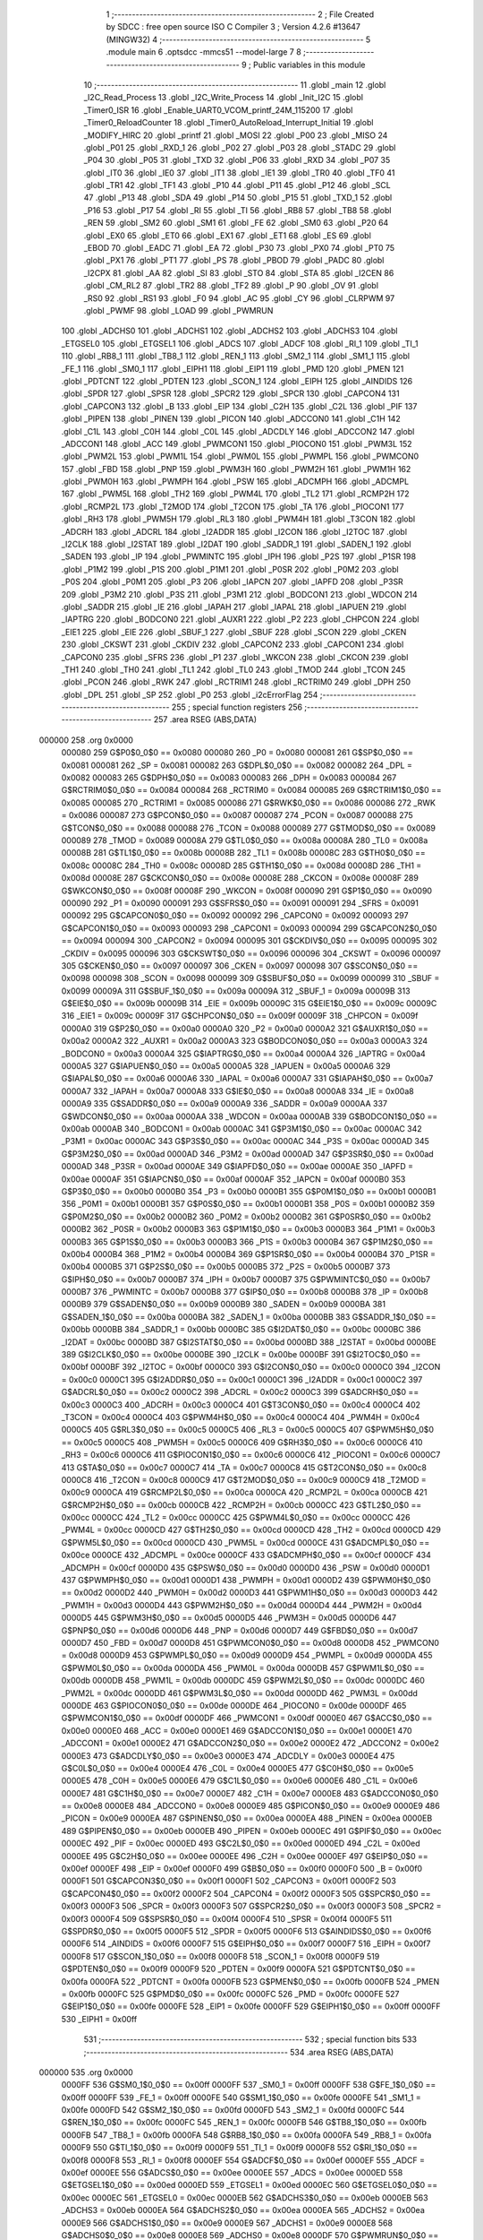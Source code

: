                                       1 ;--------------------------------------------------------
                                      2 ; File Created by SDCC : free open source ISO C Compiler 
                                      3 ; Version 4.2.6 #13647 (MINGW32)
                                      4 ;--------------------------------------------------------
                                      5 	.module main
                                      6 	.optsdcc -mmcs51 --model-large
                                      7 	
                                      8 ;--------------------------------------------------------
                                      9 ; Public variables in this module
                                     10 ;--------------------------------------------------------
                                     11 	.globl _main
                                     12 	.globl _I2C_Read_Process
                                     13 	.globl _I2C_Write_Process
                                     14 	.globl _Init_I2C
                                     15 	.globl _Timer0_ISR
                                     16 	.globl _Enable_UART0_VCOM_printf_24M_115200
                                     17 	.globl _Timer0_ReloadCounter
                                     18 	.globl _Timer0_AutoReload_Interrupt_Initial
                                     19 	.globl _MODIFY_HIRC
                                     20 	.globl _printf
                                     21 	.globl _MOSI
                                     22 	.globl _P00
                                     23 	.globl _MISO
                                     24 	.globl _P01
                                     25 	.globl _RXD_1
                                     26 	.globl _P02
                                     27 	.globl _P03
                                     28 	.globl _STADC
                                     29 	.globl _P04
                                     30 	.globl _P05
                                     31 	.globl _TXD
                                     32 	.globl _P06
                                     33 	.globl _RXD
                                     34 	.globl _P07
                                     35 	.globl _IT0
                                     36 	.globl _IE0
                                     37 	.globl _IT1
                                     38 	.globl _IE1
                                     39 	.globl _TR0
                                     40 	.globl _TF0
                                     41 	.globl _TR1
                                     42 	.globl _TF1
                                     43 	.globl _P10
                                     44 	.globl _P11
                                     45 	.globl _P12
                                     46 	.globl _SCL
                                     47 	.globl _P13
                                     48 	.globl _SDA
                                     49 	.globl _P14
                                     50 	.globl _P15
                                     51 	.globl _TXD_1
                                     52 	.globl _P16
                                     53 	.globl _P17
                                     54 	.globl _RI
                                     55 	.globl _TI
                                     56 	.globl _RB8
                                     57 	.globl _TB8
                                     58 	.globl _REN
                                     59 	.globl _SM2
                                     60 	.globl _SM1
                                     61 	.globl _FE
                                     62 	.globl _SM0
                                     63 	.globl _P20
                                     64 	.globl _EX0
                                     65 	.globl _ET0
                                     66 	.globl _EX1
                                     67 	.globl _ET1
                                     68 	.globl _ES
                                     69 	.globl _EBOD
                                     70 	.globl _EADC
                                     71 	.globl _EA
                                     72 	.globl _P30
                                     73 	.globl _PX0
                                     74 	.globl _PT0
                                     75 	.globl _PX1
                                     76 	.globl _PT1
                                     77 	.globl _PS
                                     78 	.globl _PBOD
                                     79 	.globl _PADC
                                     80 	.globl _I2CPX
                                     81 	.globl _AA
                                     82 	.globl _SI
                                     83 	.globl _STO
                                     84 	.globl _STA
                                     85 	.globl _I2CEN
                                     86 	.globl _CM_RL2
                                     87 	.globl _TR2
                                     88 	.globl _TF2
                                     89 	.globl _P
                                     90 	.globl _OV
                                     91 	.globl _RS0
                                     92 	.globl _RS1
                                     93 	.globl _F0
                                     94 	.globl _AC
                                     95 	.globl _CY
                                     96 	.globl _CLRPWM
                                     97 	.globl _PWMF
                                     98 	.globl _LOAD
                                     99 	.globl _PWMRUN
                                    100 	.globl _ADCHS0
                                    101 	.globl _ADCHS1
                                    102 	.globl _ADCHS2
                                    103 	.globl _ADCHS3
                                    104 	.globl _ETGSEL0
                                    105 	.globl _ETGSEL1
                                    106 	.globl _ADCS
                                    107 	.globl _ADCF
                                    108 	.globl _RI_1
                                    109 	.globl _TI_1
                                    110 	.globl _RB8_1
                                    111 	.globl _TB8_1
                                    112 	.globl _REN_1
                                    113 	.globl _SM2_1
                                    114 	.globl _SM1_1
                                    115 	.globl _FE_1
                                    116 	.globl _SM0_1
                                    117 	.globl _EIPH1
                                    118 	.globl _EIP1
                                    119 	.globl _PMD
                                    120 	.globl _PMEN
                                    121 	.globl _PDTCNT
                                    122 	.globl _PDTEN
                                    123 	.globl _SCON_1
                                    124 	.globl _EIPH
                                    125 	.globl _AINDIDS
                                    126 	.globl _SPDR
                                    127 	.globl _SPSR
                                    128 	.globl _SPCR2
                                    129 	.globl _SPCR
                                    130 	.globl _CAPCON4
                                    131 	.globl _CAPCON3
                                    132 	.globl _B
                                    133 	.globl _EIP
                                    134 	.globl _C2H
                                    135 	.globl _C2L
                                    136 	.globl _PIF
                                    137 	.globl _PIPEN
                                    138 	.globl _PINEN
                                    139 	.globl _PICON
                                    140 	.globl _ADCCON0
                                    141 	.globl _C1H
                                    142 	.globl _C1L
                                    143 	.globl _C0H
                                    144 	.globl _C0L
                                    145 	.globl _ADCDLY
                                    146 	.globl _ADCCON2
                                    147 	.globl _ADCCON1
                                    148 	.globl _ACC
                                    149 	.globl _PWMCON1
                                    150 	.globl _PIOCON0
                                    151 	.globl _PWM3L
                                    152 	.globl _PWM2L
                                    153 	.globl _PWM1L
                                    154 	.globl _PWM0L
                                    155 	.globl _PWMPL
                                    156 	.globl _PWMCON0
                                    157 	.globl _FBD
                                    158 	.globl _PNP
                                    159 	.globl _PWM3H
                                    160 	.globl _PWM2H
                                    161 	.globl _PWM1H
                                    162 	.globl _PWM0H
                                    163 	.globl _PWMPH
                                    164 	.globl _PSW
                                    165 	.globl _ADCMPH
                                    166 	.globl _ADCMPL
                                    167 	.globl _PWM5L
                                    168 	.globl _TH2
                                    169 	.globl _PWM4L
                                    170 	.globl _TL2
                                    171 	.globl _RCMP2H
                                    172 	.globl _RCMP2L
                                    173 	.globl _T2MOD
                                    174 	.globl _T2CON
                                    175 	.globl _TA
                                    176 	.globl _PIOCON1
                                    177 	.globl _RH3
                                    178 	.globl _PWM5H
                                    179 	.globl _RL3
                                    180 	.globl _PWM4H
                                    181 	.globl _T3CON
                                    182 	.globl _ADCRH
                                    183 	.globl _ADCRL
                                    184 	.globl _I2ADDR
                                    185 	.globl _I2CON
                                    186 	.globl _I2TOC
                                    187 	.globl _I2CLK
                                    188 	.globl _I2STAT
                                    189 	.globl _I2DAT
                                    190 	.globl _SADDR_1
                                    191 	.globl _SADEN_1
                                    192 	.globl _SADEN
                                    193 	.globl _IP
                                    194 	.globl _PWMINTC
                                    195 	.globl _IPH
                                    196 	.globl _P2S
                                    197 	.globl _P1SR
                                    198 	.globl _P1M2
                                    199 	.globl _P1S
                                    200 	.globl _P1M1
                                    201 	.globl _P0SR
                                    202 	.globl _P0M2
                                    203 	.globl _P0S
                                    204 	.globl _P0M1
                                    205 	.globl _P3
                                    206 	.globl _IAPCN
                                    207 	.globl _IAPFD
                                    208 	.globl _P3SR
                                    209 	.globl _P3M2
                                    210 	.globl _P3S
                                    211 	.globl _P3M1
                                    212 	.globl _BODCON1
                                    213 	.globl _WDCON
                                    214 	.globl _SADDR
                                    215 	.globl _IE
                                    216 	.globl _IAPAH
                                    217 	.globl _IAPAL
                                    218 	.globl _IAPUEN
                                    219 	.globl _IAPTRG
                                    220 	.globl _BODCON0
                                    221 	.globl _AUXR1
                                    222 	.globl _P2
                                    223 	.globl _CHPCON
                                    224 	.globl _EIE1
                                    225 	.globl _EIE
                                    226 	.globl _SBUF_1
                                    227 	.globl _SBUF
                                    228 	.globl _SCON
                                    229 	.globl _CKEN
                                    230 	.globl _CKSWT
                                    231 	.globl _CKDIV
                                    232 	.globl _CAPCON2
                                    233 	.globl _CAPCON1
                                    234 	.globl _CAPCON0
                                    235 	.globl _SFRS
                                    236 	.globl _P1
                                    237 	.globl _WKCON
                                    238 	.globl _CKCON
                                    239 	.globl _TH1
                                    240 	.globl _TH0
                                    241 	.globl _TL1
                                    242 	.globl _TL0
                                    243 	.globl _TMOD
                                    244 	.globl _TCON
                                    245 	.globl _PCON
                                    246 	.globl _RWK
                                    247 	.globl _RCTRIM1
                                    248 	.globl _RCTRIM0
                                    249 	.globl _DPH
                                    250 	.globl _DPL
                                    251 	.globl _SP
                                    252 	.globl _P0
                                    253 	.globl _i2cErrorFlag
                                    254 ;--------------------------------------------------------
                                    255 ; special function registers
                                    256 ;--------------------------------------------------------
                                    257 	.area RSEG    (ABS,DATA)
      000000                        258 	.org 0x0000
                           000080   259 G$P0$0_0$0 == 0x0080
                           000080   260 _P0	=	0x0080
                           000081   261 G$SP$0_0$0 == 0x0081
                           000081   262 _SP	=	0x0081
                           000082   263 G$DPL$0_0$0 == 0x0082
                           000082   264 _DPL	=	0x0082
                           000083   265 G$DPH$0_0$0 == 0x0083
                           000083   266 _DPH	=	0x0083
                           000084   267 G$RCTRIM0$0_0$0 == 0x0084
                           000084   268 _RCTRIM0	=	0x0084
                           000085   269 G$RCTRIM1$0_0$0 == 0x0085
                           000085   270 _RCTRIM1	=	0x0085
                           000086   271 G$RWK$0_0$0 == 0x0086
                           000086   272 _RWK	=	0x0086
                           000087   273 G$PCON$0_0$0 == 0x0087
                           000087   274 _PCON	=	0x0087
                           000088   275 G$TCON$0_0$0 == 0x0088
                           000088   276 _TCON	=	0x0088
                           000089   277 G$TMOD$0_0$0 == 0x0089
                           000089   278 _TMOD	=	0x0089
                           00008A   279 G$TL0$0_0$0 == 0x008a
                           00008A   280 _TL0	=	0x008a
                           00008B   281 G$TL1$0_0$0 == 0x008b
                           00008B   282 _TL1	=	0x008b
                           00008C   283 G$TH0$0_0$0 == 0x008c
                           00008C   284 _TH0	=	0x008c
                           00008D   285 G$TH1$0_0$0 == 0x008d
                           00008D   286 _TH1	=	0x008d
                           00008E   287 G$CKCON$0_0$0 == 0x008e
                           00008E   288 _CKCON	=	0x008e
                           00008F   289 G$WKCON$0_0$0 == 0x008f
                           00008F   290 _WKCON	=	0x008f
                           000090   291 G$P1$0_0$0 == 0x0090
                           000090   292 _P1	=	0x0090
                           000091   293 G$SFRS$0_0$0 == 0x0091
                           000091   294 _SFRS	=	0x0091
                           000092   295 G$CAPCON0$0_0$0 == 0x0092
                           000092   296 _CAPCON0	=	0x0092
                           000093   297 G$CAPCON1$0_0$0 == 0x0093
                           000093   298 _CAPCON1	=	0x0093
                           000094   299 G$CAPCON2$0_0$0 == 0x0094
                           000094   300 _CAPCON2	=	0x0094
                           000095   301 G$CKDIV$0_0$0 == 0x0095
                           000095   302 _CKDIV	=	0x0095
                           000096   303 G$CKSWT$0_0$0 == 0x0096
                           000096   304 _CKSWT	=	0x0096
                           000097   305 G$CKEN$0_0$0 == 0x0097
                           000097   306 _CKEN	=	0x0097
                           000098   307 G$SCON$0_0$0 == 0x0098
                           000098   308 _SCON	=	0x0098
                           000099   309 G$SBUF$0_0$0 == 0x0099
                           000099   310 _SBUF	=	0x0099
                           00009A   311 G$SBUF_1$0_0$0 == 0x009a
                           00009A   312 _SBUF_1	=	0x009a
                           00009B   313 G$EIE$0_0$0 == 0x009b
                           00009B   314 _EIE	=	0x009b
                           00009C   315 G$EIE1$0_0$0 == 0x009c
                           00009C   316 _EIE1	=	0x009c
                           00009F   317 G$CHPCON$0_0$0 == 0x009f
                           00009F   318 _CHPCON	=	0x009f
                           0000A0   319 G$P2$0_0$0 == 0x00a0
                           0000A0   320 _P2	=	0x00a0
                           0000A2   321 G$AUXR1$0_0$0 == 0x00a2
                           0000A2   322 _AUXR1	=	0x00a2
                           0000A3   323 G$BODCON0$0_0$0 == 0x00a3
                           0000A3   324 _BODCON0	=	0x00a3
                           0000A4   325 G$IAPTRG$0_0$0 == 0x00a4
                           0000A4   326 _IAPTRG	=	0x00a4
                           0000A5   327 G$IAPUEN$0_0$0 == 0x00a5
                           0000A5   328 _IAPUEN	=	0x00a5
                           0000A6   329 G$IAPAL$0_0$0 == 0x00a6
                           0000A6   330 _IAPAL	=	0x00a6
                           0000A7   331 G$IAPAH$0_0$0 == 0x00a7
                           0000A7   332 _IAPAH	=	0x00a7
                           0000A8   333 G$IE$0_0$0 == 0x00a8
                           0000A8   334 _IE	=	0x00a8
                           0000A9   335 G$SADDR$0_0$0 == 0x00a9
                           0000A9   336 _SADDR	=	0x00a9
                           0000AA   337 G$WDCON$0_0$0 == 0x00aa
                           0000AA   338 _WDCON	=	0x00aa
                           0000AB   339 G$BODCON1$0_0$0 == 0x00ab
                           0000AB   340 _BODCON1	=	0x00ab
                           0000AC   341 G$P3M1$0_0$0 == 0x00ac
                           0000AC   342 _P3M1	=	0x00ac
                           0000AC   343 G$P3S$0_0$0 == 0x00ac
                           0000AC   344 _P3S	=	0x00ac
                           0000AD   345 G$P3M2$0_0$0 == 0x00ad
                           0000AD   346 _P3M2	=	0x00ad
                           0000AD   347 G$P3SR$0_0$0 == 0x00ad
                           0000AD   348 _P3SR	=	0x00ad
                           0000AE   349 G$IAPFD$0_0$0 == 0x00ae
                           0000AE   350 _IAPFD	=	0x00ae
                           0000AF   351 G$IAPCN$0_0$0 == 0x00af
                           0000AF   352 _IAPCN	=	0x00af
                           0000B0   353 G$P3$0_0$0 == 0x00b0
                           0000B0   354 _P3	=	0x00b0
                           0000B1   355 G$P0M1$0_0$0 == 0x00b1
                           0000B1   356 _P0M1	=	0x00b1
                           0000B1   357 G$P0S$0_0$0 == 0x00b1
                           0000B1   358 _P0S	=	0x00b1
                           0000B2   359 G$P0M2$0_0$0 == 0x00b2
                           0000B2   360 _P0M2	=	0x00b2
                           0000B2   361 G$P0SR$0_0$0 == 0x00b2
                           0000B2   362 _P0SR	=	0x00b2
                           0000B3   363 G$P1M1$0_0$0 == 0x00b3
                           0000B3   364 _P1M1	=	0x00b3
                           0000B3   365 G$P1S$0_0$0 == 0x00b3
                           0000B3   366 _P1S	=	0x00b3
                           0000B4   367 G$P1M2$0_0$0 == 0x00b4
                           0000B4   368 _P1M2	=	0x00b4
                           0000B4   369 G$P1SR$0_0$0 == 0x00b4
                           0000B4   370 _P1SR	=	0x00b4
                           0000B5   371 G$P2S$0_0$0 == 0x00b5
                           0000B5   372 _P2S	=	0x00b5
                           0000B7   373 G$IPH$0_0$0 == 0x00b7
                           0000B7   374 _IPH	=	0x00b7
                           0000B7   375 G$PWMINTC$0_0$0 == 0x00b7
                           0000B7   376 _PWMINTC	=	0x00b7
                           0000B8   377 G$IP$0_0$0 == 0x00b8
                           0000B8   378 _IP	=	0x00b8
                           0000B9   379 G$SADEN$0_0$0 == 0x00b9
                           0000B9   380 _SADEN	=	0x00b9
                           0000BA   381 G$SADEN_1$0_0$0 == 0x00ba
                           0000BA   382 _SADEN_1	=	0x00ba
                           0000BB   383 G$SADDR_1$0_0$0 == 0x00bb
                           0000BB   384 _SADDR_1	=	0x00bb
                           0000BC   385 G$I2DAT$0_0$0 == 0x00bc
                           0000BC   386 _I2DAT	=	0x00bc
                           0000BD   387 G$I2STAT$0_0$0 == 0x00bd
                           0000BD   388 _I2STAT	=	0x00bd
                           0000BE   389 G$I2CLK$0_0$0 == 0x00be
                           0000BE   390 _I2CLK	=	0x00be
                           0000BF   391 G$I2TOC$0_0$0 == 0x00bf
                           0000BF   392 _I2TOC	=	0x00bf
                           0000C0   393 G$I2CON$0_0$0 == 0x00c0
                           0000C0   394 _I2CON	=	0x00c0
                           0000C1   395 G$I2ADDR$0_0$0 == 0x00c1
                           0000C1   396 _I2ADDR	=	0x00c1
                           0000C2   397 G$ADCRL$0_0$0 == 0x00c2
                           0000C2   398 _ADCRL	=	0x00c2
                           0000C3   399 G$ADCRH$0_0$0 == 0x00c3
                           0000C3   400 _ADCRH	=	0x00c3
                           0000C4   401 G$T3CON$0_0$0 == 0x00c4
                           0000C4   402 _T3CON	=	0x00c4
                           0000C4   403 G$PWM4H$0_0$0 == 0x00c4
                           0000C4   404 _PWM4H	=	0x00c4
                           0000C5   405 G$RL3$0_0$0 == 0x00c5
                           0000C5   406 _RL3	=	0x00c5
                           0000C5   407 G$PWM5H$0_0$0 == 0x00c5
                           0000C5   408 _PWM5H	=	0x00c5
                           0000C6   409 G$RH3$0_0$0 == 0x00c6
                           0000C6   410 _RH3	=	0x00c6
                           0000C6   411 G$PIOCON1$0_0$0 == 0x00c6
                           0000C6   412 _PIOCON1	=	0x00c6
                           0000C7   413 G$TA$0_0$0 == 0x00c7
                           0000C7   414 _TA	=	0x00c7
                           0000C8   415 G$T2CON$0_0$0 == 0x00c8
                           0000C8   416 _T2CON	=	0x00c8
                           0000C9   417 G$T2MOD$0_0$0 == 0x00c9
                           0000C9   418 _T2MOD	=	0x00c9
                           0000CA   419 G$RCMP2L$0_0$0 == 0x00ca
                           0000CA   420 _RCMP2L	=	0x00ca
                           0000CB   421 G$RCMP2H$0_0$0 == 0x00cb
                           0000CB   422 _RCMP2H	=	0x00cb
                           0000CC   423 G$TL2$0_0$0 == 0x00cc
                           0000CC   424 _TL2	=	0x00cc
                           0000CC   425 G$PWM4L$0_0$0 == 0x00cc
                           0000CC   426 _PWM4L	=	0x00cc
                           0000CD   427 G$TH2$0_0$0 == 0x00cd
                           0000CD   428 _TH2	=	0x00cd
                           0000CD   429 G$PWM5L$0_0$0 == 0x00cd
                           0000CD   430 _PWM5L	=	0x00cd
                           0000CE   431 G$ADCMPL$0_0$0 == 0x00ce
                           0000CE   432 _ADCMPL	=	0x00ce
                           0000CF   433 G$ADCMPH$0_0$0 == 0x00cf
                           0000CF   434 _ADCMPH	=	0x00cf
                           0000D0   435 G$PSW$0_0$0 == 0x00d0
                           0000D0   436 _PSW	=	0x00d0
                           0000D1   437 G$PWMPH$0_0$0 == 0x00d1
                           0000D1   438 _PWMPH	=	0x00d1
                           0000D2   439 G$PWM0H$0_0$0 == 0x00d2
                           0000D2   440 _PWM0H	=	0x00d2
                           0000D3   441 G$PWM1H$0_0$0 == 0x00d3
                           0000D3   442 _PWM1H	=	0x00d3
                           0000D4   443 G$PWM2H$0_0$0 == 0x00d4
                           0000D4   444 _PWM2H	=	0x00d4
                           0000D5   445 G$PWM3H$0_0$0 == 0x00d5
                           0000D5   446 _PWM3H	=	0x00d5
                           0000D6   447 G$PNP$0_0$0 == 0x00d6
                           0000D6   448 _PNP	=	0x00d6
                           0000D7   449 G$FBD$0_0$0 == 0x00d7
                           0000D7   450 _FBD	=	0x00d7
                           0000D8   451 G$PWMCON0$0_0$0 == 0x00d8
                           0000D8   452 _PWMCON0	=	0x00d8
                           0000D9   453 G$PWMPL$0_0$0 == 0x00d9
                           0000D9   454 _PWMPL	=	0x00d9
                           0000DA   455 G$PWM0L$0_0$0 == 0x00da
                           0000DA   456 _PWM0L	=	0x00da
                           0000DB   457 G$PWM1L$0_0$0 == 0x00db
                           0000DB   458 _PWM1L	=	0x00db
                           0000DC   459 G$PWM2L$0_0$0 == 0x00dc
                           0000DC   460 _PWM2L	=	0x00dc
                           0000DD   461 G$PWM3L$0_0$0 == 0x00dd
                           0000DD   462 _PWM3L	=	0x00dd
                           0000DE   463 G$PIOCON0$0_0$0 == 0x00de
                           0000DE   464 _PIOCON0	=	0x00de
                           0000DF   465 G$PWMCON1$0_0$0 == 0x00df
                           0000DF   466 _PWMCON1	=	0x00df
                           0000E0   467 G$ACC$0_0$0 == 0x00e0
                           0000E0   468 _ACC	=	0x00e0
                           0000E1   469 G$ADCCON1$0_0$0 == 0x00e1
                           0000E1   470 _ADCCON1	=	0x00e1
                           0000E2   471 G$ADCCON2$0_0$0 == 0x00e2
                           0000E2   472 _ADCCON2	=	0x00e2
                           0000E3   473 G$ADCDLY$0_0$0 == 0x00e3
                           0000E3   474 _ADCDLY	=	0x00e3
                           0000E4   475 G$C0L$0_0$0 == 0x00e4
                           0000E4   476 _C0L	=	0x00e4
                           0000E5   477 G$C0H$0_0$0 == 0x00e5
                           0000E5   478 _C0H	=	0x00e5
                           0000E6   479 G$C1L$0_0$0 == 0x00e6
                           0000E6   480 _C1L	=	0x00e6
                           0000E7   481 G$C1H$0_0$0 == 0x00e7
                           0000E7   482 _C1H	=	0x00e7
                           0000E8   483 G$ADCCON0$0_0$0 == 0x00e8
                           0000E8   484 _ADCCON0	=	0x00e8
                           0000E9   485 G$PICON$0_0$0 == 0x00e9
                           0000E9   486 _PICON	=	0x00e9
                           0000EA   487 G$PINEN$0_0$0 == 0x00ea
                           0000EA   488 _PINEN	=	0x00ea
                           0000EB   489 G$PIPEN$0_0$0 == 0x00eb
                           0000EB   490 _PIPEN	=	0x00eb
                           0000EC   491 G$PIF$0_0$0 == 0x00ec
                           0000EC   492 _PIF	=	0x00ec
                           0000ED   493 G$C2L$0_0$0 == 0x00ed
                           0000ED   494 _C2L	=	0x00ed
                           0000EE   495 G$C2H$0_0$0 == 0x00ee
                           0000EE   496 _C2H	=	0x00ee
                           0000EF   497 G$EIP$0_0$0 == 0x00ef
                           0000EF   498 _EIP	=	0x00ef
                           0000F0   499 G$B$0_0$0 == 0x00f0
                           0000F0   500 _B	=	0x00f0
                           0000F1   501 G$CAPCON3$0_0$0 == 0x00f1
                           0000F1   502 _CAPCON3	=	0x00f1
                           0000F2   503 G$CAPCON4$0_0$0 == 0x00f2
                           0000F2   504 _CAPCON4	=	0x00f2
                           0000F3   505 G$SPCR$0_0$0 == 0x00f3
                           0000F3   506 _SPCR	=	0x00f3
                           0000F3   507 G$SPCR2$0_0$0 == 0x00f3
                           0000F3   508 _SPCR2	=	0x00f3
                           0000F4   509 G$SPSR$0_0$0 == 0x00f4
                           0000F4   510 _SPSR	=	0x00f4
                           0000F5   511 G$SPDR$0_0$0 == 0x00f5
                           0000F5   512 _SPDR	=	0x00f5
                           0000F6   513 G$AINDIDS$0_0$0 == 0x00f6
                           0000F6   514 _AINDIDS	=	0x00f6
                           0000F7   515 G$EIPH$0_0$0 == 0x00f7
                           0000F7   516 _EIPH	=	0x00f7
                           0000F8   517 G$SCON_1$0_0$0 == 0x00f8
                           0000F8   518 _SCON_1	=	0x00f8
                           0000F9   519 G$PDTEN$0_0$0 == 0x00f9
                           0000F9   520 _PDTEN	=	0x00f9
                           0000FA   521 G$PDTCNT$0_0$0 == 0x00fa
                           0000FA   522 _PDTCNT	=	0x00fa
                           0000FB   523 G$PMEN$0_0$0 == 0x00fb
                           0000FB   524 _PMEN	=	0x00fb
                           0000FC   525 G$PMD$0_0$0 == 0x00fc
                           0000FC   526 _PMD	=	0x00fc
                           0000FE   527 G$EIP1$0_0$0 == 0x00fe
                           0000FE   528 _EIP1	=	0x00fe
                           0000FF   529 G$EIPH1$0_0$0 == 0x00ff
                           0000FF   530 _EIPH1	=	0x00ff
                                    531 ;--------------------------------------------------------
                                    532 ; special function bits
                                    533 ;--------------------------------------------------------
                                    534 	.area RSEG    (ABS,DATA)
      000000                        535 	.org 0x0000
                           0000FF   536 G$SM0_1$0_0$0 == 0x00ff
                           0000FF   537 _SM0_1	=	0x00ff
                           0000FF   538 G$FE_1$0_0$0 == 0x00ff
                           0000FF   539 _FE_1	=	0x00ff
                           0000FE   540 G$SM1_1$0_0$0 == 0x00fe
                           0000FE   541 _SM1_1	=	0x00fe
                           0000FD   542 G$SM2_1$0_0$0 == 0x00fd
                           0000FD   543 _SM2_1	=	0x00fd
                           0000FC   544 G$REN_1$0_0$0 == 0x00fc
                           0000FC   545 _REN_1	=	0x00fc
                           0000FB   546 G$TB8_1$0_0$0 == 0x00fb
                           0000FB   547 _TB8_1	=	0x00fb
                           0000FA   548 G$RB8_1$0_0$0 == 0x00fa
                           0000FA   549 _RB8_1	=	0x00fa
                           0000F9   550 G$TI_1$0_0$0 == 0x00f9
                           0000F9   551 _TI_1	=	0x00f9
                           0000F8   552 G$RI_1$0_0$0 == 0x00f8
                           0000F8   553 _RI_1	=	0x00f8
                           0000EF   554 G$ADCF$0_0$0 == 0x00ef
                           0000EF   555 _ADCF	=	0x00ef
                           0000EE   556 G$ADCS$0_0$0 == 0x00ee
                           0000EE   557 _ADCS	=	0x00ee
                           0000ED   558 G$ETGSEL1$0_0$0 == 0x00ed
                           0000ED   559 _ETGSEL1	=	0x00ed
                           0000EC   560 G$ETGSEL0$0_0$0 == 0x00ec
                           0000EC   561 _ETGSEL0	=	0x00ec
                           0000EB   562 G$ADCHS3$0_0$0 == 0x00eb
                           0000EB   563 _ADCHS3	=	0x00eb
                           0000EA   564 G$ADCHS2$0_0$0 == 0x00ea
                           0000EA   565 _ADCHS2	=	0x00ea
                           0000E9   566 G$ADCHS1$0_0$0 == 0x00e9
                           0000E9   567 _ADCHS1	=	0x00e9
                           0000E8   568 G$ADCHS0$0_0$0 == 0x00e8
                           0000E8   569 _ADCHS0	=	0x00e8
                           0000DF   570 G$PWMRUN$0_0$0 == 0x00df
                           0000DF   571 _PWMRUN	=	0x00df
                           0000DE   572 G$LOAD$0_0$0 == 0x00de
                           0000DE   573 _LOAD	=	0x00de
                           0000DD   574 G$PWMF$0_0$0 == 0x00dd
                           0000DD   575 _PWMF	=	0x00dd
                           0000DC   576 G$CLRPWM$0_0$0 == 0x00dc
                           0000DC   577 _CLRPWM	=	0x00dc
                           0000D7   578 G$CY$0_0$0 == 0x00d7
                           0000D7   579 _CY	=	0x00d7
                           0000D6   580 G$AC$0_0$0 == 0x00d6
                           0000D6   581 _AC	=	0x00d6
                           0000D5   582 G$F0$0_0$0 == 0x00d5
                           0000D5   583 _F0	=	0x00d5
                           0000D4   584 G$RS1$0_0$0 == 0x00d4
                           0000D4   585 _RS1	=	0x00d4
                           0000D3   586 G$RS0$0_0$0 == 0x00d3
                           0000D3   587 _RS0	=	0x00d3
                           0000D2   588 G$OV$0_0$0 == 0x00d2
                           0000D2   589 _OV	=	0x00d2
                           0000D0   590 G$P$0_0$0 == 0x00d0
                           0000D0   591 _P	=	0x00d0
                           0000CF   592 G$TF2$0_0$0 == 0x00cf
                           0000CF   593 _TF2	=	0x00cf
                           0000CA   594 G$TR2$0_0$0 == 0x00ca
                           0000CA   595 _TR2	=	0x00ca
                           0000C8   596 G$CM_RL2$0_0$0 == 0x00c8
                           0000C8   597 _CM_RL2	=	0x00c8
                           0000C6   598 G$I2CEN$0_0$0 == 0x00c6
                           0000C6   599 _I2CEN	=	0x00c6
                           0000C5   600 G$STA$0_0$0 == 0x00c5
                           0000C5   601 _STA	=	0x00c5
                           0000C4   602 G$STO$0_0$0 == 0x00c4
                           0000C4   603 _STO	=	0x00c4
                           0000C3   604 G$SI$0_0$0 == 0x00c3
                           0000C3   605 _SI	=	0x00c3
                           0000C2   606 G$AA$0_0$0 == 0x00c2
                           0000C2   607 _AA	=	0x00c2
                           0000C0   608 G$I2CPX$0_0$0 == 0x00c0
                           0000C0   609 _I2CPX	=	0x00c0
                           0000BE   610 G$PADC$0_0$0 == 0x00be
                           0000BE   611 _PADC	=	0x00be
                           0000BD   612 G$PBOD$0_0$0 == 0x00bd
                           0000BD   613 _PBOD	=	0x00bd
                           0000BC   614 G$PS$0_0$0 == 0x00bc
                           0000BC   615 _PS	=	0x00bc
                           0000BB   616 G$PT1$0_0$0 == 0x00bb
                           0000BB   617 _PT1	=	0x00bb
                           0000BA   618 G$PX1$0_0$0 == 0x00ba
                           0000BA   619 _PX1	=	0x00ba
                           0000B9   620 G$PT0$0_0$0 == 0x00b9
                           0000B9   621 _PT0	=	0x00b9
                           0000B8   622 G$PX0$0_0$0 == 0x00b8
                           0000B8   623 _PX0	=	0x00b8
                           0000B0   624 G$P30$0_0$0 == 0x00b0
                           0000B0   625 _P30	=	0x00b0
                           0000AF   626 G$EA$0_0$0 == 0x00af
                           0000AF   627 _EA	=	0x00af
                           0000AE   628 G$EADC$0_0$0 == 0x00ae
                           0000AE   629 _EADC	=	0x00ae
                           0000AD   630 G$EBOD$0_0$0 == 0x00ad
                           0000AD   631 _EBOD	=	0x00ad
                           0000AC   632 G$ES$0_0$0 == 0x00ac
                           0000AC   633 _ES	=	0x00ac
                           0000AB   634 G$ET1$0_0$0 == 0x00ab
                           0000AB   635 _ET1	=	0x00ab
                           0000AA   636 G$EX1$0_0$0 == 0x00aa
                           0000AA   637 _EX1	=	0x00aa
                           0000A9   638 G$ET0$0_0$0 == 0x00a9
                           0000A9   639 _ET0	=	0x00a9
                           0000A8   640 G$EX0$0_0$0 == 0x00a8
                           0000A8   641 _EX0	=	0x00a8
                           0000A0   642 G$P20$0_0$0 == 0x00a0
                           0000A0   643 _P20	=	0x00a0
                           00009F   644 G$SM0$0_0$0 == 0x009f
                           00009F   645 _SM0	=	0x009f
                           00009F   646 G$FE$0_0$0 == 0x009f
                           00009F   647 _FE	=	0x009f
                           00009E   648 G$SM1$0_0$0 == 0x009e
                           00009E   649 _SM1	=	0x009e
                           00009D   650 G$SM2$0_0$0 == 0x009d
                           00009D   651 _SM2	=	0x009d
                           00009C   652 G$REN$0_0$0 == 0x009c
                           00009C   653 _REN	=	0x009c
                           00009B   654 G$TB8$0_0$0 == 0x009b
                           00009B   655 _TB8	=	0x009b
                           00009A   656 G$RB8$0_0$0 == 0x009a
                           00009A   657 _RB8	=	0x009a
                           000099   658 G$TI$0_0$0 == 0x0099
                           000099   659 _TI	=	0x0099
                           000098   660 G$RI$0_0$0 == 0x0098
                           000098   661 _RI	=	0x0098
                           000097   662 G$P17$0_0$0 == 0x0097
                           000097   663 _P17	=	0x0097
                           000096   664 G$P16$0_0$0 == 0x0096
                           000096   665 _P16	=	0x0096
                           000096   666 G$TXD_1$0_0$0 == 0x0096
                           000096   667 _TXD_1	=	0x0096
                           000095   668 G$P15$0_0$0 == 0x0095
                           000095   669 _P15	=	0x0095
                           000094   670 G$P14$0_0$0 == 0x0094
                           000094   671 _P14	=	0x0094
                           000094   672 G$SDA$0_0$0 == 0x0094
                           000094   673 _SDA	=	0x0094
                           000093   674 G$P13$0_0$0 == 0x0093
                           000093   675 _P13	=	0x0093
                           000093   676 G$SCL$0_0$0 == 0x0093
                           000093   677 _SCL	=	0x0093
                           000092   678 G$P12$0_0$0 == 0x0092
                           000092   679 _P12	=	0x0092
                           000091   680 G$P11$0_0$0 == 0x0091
                           000091   681 _P11	=	0x0091
                           000090   682 G$P10$0_0$0 == 0x0090
                           000090   683 _P10	=	0x0090
                           00008F   684 G$TF1$0_0$0 == 0x008f
                           00008F   685 _TF1	=	0x008f
                           00008E   686 G$TR1$0_0$0 == 0x008e
                           00008E   687 _TR1	=	0x008e
                           00008D   688 G$TF0$0_0$0 == 0x008d
                           00008D   689 _TF0	=	0x008d
                           00008C   690 G$TR0$0_0$0 == 0x008c
                           00008C   691 _TR0	=	0x008c
                           00008B   692 G$IE1$0_0$0 == 0x008b
                           00008B   693 _IE1	=	0x008b
                           00008A   694 G$IT1$0_0$0 == 0x008a
                           00008A   695 _IT1	=	0x008a
                           000089   696 G$IE0$0_0$0 == 0x0089
                           000089   697 _IE0	=	0x0089
                           000088   698 G$IT0$0_0$0 == 0x0088
                           000088   699 _IT0	=	0x0088
                           000087   700 G$P07$0_0$0 == 0x0087
                           000087   701 _P07	=	0x0087
                           000087   702 G$RXD$0_0$0 == 0x0087
                           000087   703 _RXD	=	0x0087
                           000086   704 G$P06$0_0$0 == 0x0086
                           000086   705 _P06	=	0x0086
                           000086   706 G$TXD$0_0$0 == 0x0086
                           000086   707 _TXD	=	0x0086
                           000085   708 G$P05$0_0$0 == 0x0085
                           000085   709 _P05	=	0x0085
                           000084   710 G$P04$0_0$0 == 0x0084
                           000084   711 _P04	=	0x0084
                           000084   712 G$STADC$0_0$0 == 0x0084
                           000084   713 _STADC	=	0x0084
                           000083   714 G$P03$0_0$0 == 0x0083
                           000083   715 _P03	=	0x0083
                           000082   716 G$P02$0_0$0 == 0x0082
                           000082   717 _P02	=	0x0082
                           000082   718 G$RXD_1$0_0$0 == 0x0082
                           000082   719 _RXD_1	=	0x0082
                           000081   720 G$P01$0_0$0 == 0x0081
                           000081   721 _P01	=	0x0081
                           000081   722 G$MISO$0_0$0 == 0x0081
                           000081   723 _MISO	=	0x0081
                           000080   724 G$P00$0_0$0 == 0x0080
                           000080   725 _P00	=	0x0080
                           000080   726 G$MOSI$0_0$0 == 0x0080
                           000080   727 _MOSI	=	0x0080
                                    728 ;--------------------------------------------------------
                                    729 ; overlayable register banks
                                    730 ;--------------------------------------------------------
                                    731 	.area REG_BANK_0	(REL,OVR,DATA)
      000000                        732 	.ds 8
                                    733 ;--------------------------------------------------------
                                    734 ; internal ram data
                                    735 ;--------------------------------------------------------
                                    736 	.area DSEG    (DATA)
                                    737 ;--------------------------------------------------------
                                    738 ; internal ram data
                                    739 ;--------------------------------------------------------
                                    740 	.area INITIALIZED
                                    741 ;--------------------------------------------------------
                                    742 ; overlayable items in internal ram
                                    743 ;--------------------------------------------------------
                                    744 ;--------------------------------------------------------
                                    745 ; Stack segment in internal ram
                                    746 ;--------------------------------------------------------
                                    747 	.area SSEG
      00004F                        748 __start__stack:
      00004F                        749 	.ds	1
                                    750 
                                    751 ;--------------------------------------------------------
                                    752 ; indirectly addressable internal ram data
                                    753 ;--------------------------------------------------------
                                    754 	.area ISEG    (DATA)
                                    755 ;--------------------------------------------------------
                                    756 ; absolute internal ram data
                                    757 ;--------------------------------------------------------
                                    758 	.area IABS    (ABS,DATA)
                                    759 	.area IABS    (ABS,DATA)
                                    760 ;--------------------------------------------------------
                                    761 ; bit data
                                    762 ;--------------------------------------------------------
                                    763 	.area BSEG    (BIT)
                           000000   764 G$i2cErrorFlag$0_0$0==.
      000000                        765 _i2cErrorFlag::
      000000                        766 	.ds 1
                                    767 ;--------------------------------------------------------
                                    768 ; paged external ram data
                                    769 ;--------------------------------------------------------
                                    770 	.area PSEG    (PAG,XDATA)
                                    771 ;--------------------------------------------------------
                                    772 ; uninitialized external ram data
                                    773 ;--------------------------------------------------------
                                    774 	.area XSEG    (XDATA)
                           000000   775 Lmain.I2C_Write_Process$u8DAT$1_0$158==.
      000001                        776 _I2C_Write_Process_u8DAT_65536_158:
      000001                        777 	.ds 1
                           000001   778 Lmain.I2C_Read_Process$u8DAT$1_0$167==.
      000002                        779 _I2C_Read_Process_u8DAT_65536_167:
      000002                        780 	.ds 1
                                    781 ;--------------------------------------------------------
                                    782 ; absolute external ram data
                                    783 ;--------------------------------------------------------
                                    784 	.area XABS    (ABS,XDATA)
                                    785 ;--------------------------------------------------------
                                    786 ; initialized external ram data
                                    787 ;--------------------------------------------------------
                                    788 	.area XISEG   (XDATA)
                                    789 	.area HOME    (CODE)
                                    790 	.area GSINIT0 (CODE)
                                    791 	.area GSINIT1 (CODE)
                                    792 	.area GSINIT2 (CODE)
                                    793 	.area GSINIT3 (CODE)
                                    794 	.area GSINIT4 (CODE)
                                    795 	.area GSINIT5 (CODE)
                                    796 	.area GSINIT  (CODE)
                                    797 	.area GSFINAL (CODE)
                                    798 	.area CSEG    (CODE)
                                    799 ;--------------------------------------------------------
                                    800 ; interrupt vector
                                    801 ;--------------------------------------------------------
                                    802 	.area HOME    (CODE)
      000000                        803 __interrupt_vect:
      000000 02 00 11         [24]  804 	ljmp	__sdcc_gsinit_startup
      000003 32               [24]  805 	reti
      000004                        806 	.ds	7
      00000B 02 00 6D         [24]  807 	ljmp	_Timer0_ISR
                                    808 ;--------------------------------------------------------
                                    809 ; global & static initialisations
                                    810 ;--------------------------------------------------------
                                    811 	.area HOME    (CODE)
                                    812 	.area GSINIT  (CODE)
                                    813 	.area GSFINAL (CODE)
                                    814 	.area GSINIT  (CODE)
                                    815 	.globl __sdcc_gsinit_startup
                                    816 	.globl __sdcc_program_startup
                                    817 	.globl __start__stack
                                    818 	.globl __mcs51_genXINIT
                                    819 	.globl __mcs51_genXRAMCLEAR
                                    820 	.globl __mcs51_genRAMCLEAR
                                    821 	.area GSFINAL (CODE)
      00006A 02 00 0E         [24]  822 	ljmp	__sdcc_program_startup
                                    823 ;--------------------------------------------------------
                                    824 ; Home
                                    825 ;--------------------------------------------------------
                                    826 	.area HOME    (CODE)
                                    827 	.area HOME    (CODE)
      00000E                        828 __sdcc_program_startup:
      00000E 02 02 2A         [24]  829 	ljmp	_main
                                    830 ;	return from main will return to caller
                                    831 ;--------------------------------------------------------
                                    832 ; code
                                    833 ;--------------------------------------------------------
                                    834 	.area CSEG    (CODE)
                                    835 ;------------------------------------------------------------
                                    836 ;Allocation info for local variables in function 'Timer0_ISR'
                                    837 ;------------------------------------------------------------
                           000000   838 	Smain$Timer0_ISR$0 ==.
                                    839 ;	C:/BSP/MG51xC9AE_MG51xB9AE_Series/SampleCode/RegBased/I2C_Master_Timeout/main.c:27: void Timer0_ISR (void) __interrupt (1)        // Vector @  0x0B
                                    840 ;	-----------------------------------------
                                    841 ;	 function Timer0_ISR
                                    842 ;	-----------------------------------------
      00006D                        843 _Timer0_ISR:
                           000007   844 	ar7 = 0x07
                           000006   845 	ar6 = 0x06
                           000005   846 	ar5 = 0x05
                           000004   847 	ar4 = 0x04
                           000003   848 	ar3 = 0x03
                           000002   849 	ar2 = 0x02
                           000001   850 	ar1 = 0x01
                           000000   851 	ar0 = 0x00
      00006D C0 E0            [24]  852 	push	acc
      00006F C0 D0            [24]  853 	push	psw
                           000004   854 	Smain$Timer0_ISR$1 ==.
                           000004   855 	Smain$Timer0_ISR$2 ==.
                                    856 ;	C:/BSP/MG51xC9AE_MG51xB9AE_Series/SampleCode/RegBased/I2C_Master_Timeout/main.c:30: SFRS_TMP = SFRS;              /* for SFRS page */
      000071 85 91 23         [24]  857 	mov	_SFRS_TMP,_SFRS
                           000007   858 	Smain$Timer0_ISR$3 ==.
                                    859 ;	C:/BSP/MG51xC9AE_MG51xB9AE_Series/SampleCode/RegBased/I2C_Master_Timeout/main.c:31: SFRS = 0;
      000074 75 91 00         [24]  860 	mov	_SFRS,#0x00
                           00000A   861 	Smain$Timer0_ISR$4 ==.
                                    862 ;	C:/BSP/MG51xC9AE_MG51xB9AE_Series/SampleCode/RegBased/I2C_Master_Timeout/main.c:32: i2cErrorFlag = 1;
                                    863 ;	assignBit
      000077 D2 00            [12]  864 	setb	_i2cErrorFlag
                           00000C   865 	Smain$Timer0_ISR$5 ==.
                                    866 ;	C:/BSP/MG51xC9AE_MG51xB9AE_Series/SampleCode/RegBased/I2C_Master_Timeout/main.c:33: clr_TCON_TF0;
                                    867 ;	assignBit
      000079 C2 8D            [12]  868 	clr	_TF0
                           00000E   869 	Smain$Timer0_ISR$6 ==.
                                    870 ;	C:/BSP/MG51xC9AE_MG51xB9AE_Series/SampleCode/RegBased/I2C_Master_Timeout/main.c:34: if (SFRS_TMP)                 /* for SFRS page */
      00007B E5 23            [12]  871 	mov	a,_SFRS_TMP
      00007D 60 13            [24]  872 	jz	00103$
                           000012   873 	Smain$Timer0_ISR$7 ==.
                           000012   874 	Smain$Timer0_ISR$8 ==.
                                    875 ;	C:/BSP/MG51xC9AE_MG51xB9AE_Series/SampleCode/RegBased/I2C_Master_Timeout/main.c:36: ENABLE_SFR_PAGE1;
                                    876 ;	assignBit
      00007F A2 AF            [12]  877 	mov	c,_EA
      000081 92 01            [24]  878 	mov	_BIT_TMP,c
                                    879 ;	assignBit
      000083 C2 AF            [12]  880 	clr	_EA
      000085 75 C7 AA         [24]  881 	mov	_TA,#0xaa
      000088 75 C7 55         [24]  882 	mov	_TA,#0x55
      00008B 75 91 01         [24]  883 	mov	_SFRS,#0x01
                                    884 ;	assignBit
      00008E A2 01            [12]  885 	mov	c,_BIT_TMP
      000090 92 AF            [24]  886 	mov	_EA,c
                           000025   887 	Smain$Timer0_ISR$9 ==.
      000092                        888 00103$:
                           000025   889 	Smain$Timer0_ISR$10 ==.
                                    890 ;	C:/BSP/MG51xC9AE_MG51xB9AE_Series/SampleCode/RegBased/I2C_Master_Timeout/main.c:38: }
      000092 D0 D0            [24]  891 	pop	psw
      000094 D0 E0            [24]  892 	pop	acc
                           000029   893 	Smain$Timer0_ISR$11 ==.
                           000029   894 	XG$Timer0_ISR$0$0 ==.
      000096 32               [24]  895 	reti
                                    896 ;	eliminated unneeded mov psw,# (no regs used in bank)
                                    897 ;	eliminated unneeded push/pop dpl
                                    898 ;	eliminated unneeded push/pop dph
                                    899 ;	eliminated unneeded push/pop b
                           00002A   900 	Smain$Timer0_ISR$12 ==.
                                    901 ;------------------------------------------------------------
                                    902 ;Allocation info for local variables in function 'Init_I2C'
                                    903 ;------------------------------------------------------------
                           00002A   904 	Smain$Init_I2C$13 ==.
                                    905 ;	C:/BSP/MG51xC9AE_MG51xB9AE_Series/SampleCode/RegBased/I2C_Master_Timeout/main.c:40: void Init_I2C(void)
                                    906 ;	-----------------------------------------
                                    907 ;	 function Init_I2C
                                    908 ;	-----------------------------------------
      000097                        909 _Init_I2C:
                           00002A   910 	Smain$Init_I2C$14 ==.
                           00002A   911 	Smain$Init_I2C$15 ==.
                                    912 ;	C:/BSP/MG51xC9AE_MG51xB9AE_Series/SampleCode/RegBased/I2C_Master_Timeout/main.c:42: P13_OPENDRAIN_MODE;          // Modify SCL pin to Open drain mode. don't forget the pull high resister in circuit
      000097 43 B3 08         [24]  913 	orl	_P1M1,#0x08
      00009A 43 B4 08         [24]  914 	orl	_P1M2,#0x08
                           000030   915 	Smain$Init_I2C$16 ==.
                                    916 ;	C:/BSP/MG51xC9AE_MG51xB9AE_Series/SampleCode/RegBased/I2C_Master_Timeout/main.c:43: P14_OPENDRAIN_MODE;          // Modify SDA pin to Open drain mode. don't forget the pull high resister in circuit
      00009D 43 B3 10         [24]  917 	orl	_P1M1,#0x10
      0000A0 43 B4 10         [24]  918 	orl	_P1M2,#0x10
                           000036   919 	Smain$Init_I2C$17 ==.
                                    920 ;	C:/BSP/MG51xC9AE_MG51xB9AE_Series/SampleCode/RegBased/I2C_Master_Timeout/main.c:45: P13_ST_ENABLE;               //Enable Schemitt trig mode
                                    921 ;	assignBit
      0000A3 A2 AF            [12]  922 	mov	c,_EA
      0000A5 92 01            [24]  923 	mov	_BIT_TMP,c
                                    924 ;	assignBit
      0000A7 C2 AF            [12]  925 	clr	_EA
      0000A9 75 C7 AA         [24]  926 	mov	_TA,#0xaa
      0000AC 75 C7 55         [24]  927 	mov	_TA,#0x55
      0000AF 75 91 01         [24]  928 	mov	_SFRS,#0x01
                                    929 ;	assignBit
      0000B2 A2 01            [12]  930 	mov	c,_BIT_TMP
      0000B4 92 AF            [24]  931 	mov	_EA,c
      0000B6 43 B3 08         [24]  932 	orl	_P1S,#0x08
                                    933 ;	assignBit
      0000B9 A2 AF            [12]  934 	mov	c,_EA
      0000BB 92 01            [24]  935 	mov	_BIT_TMP,c
                                    936 ;	assignBit
      0000BD C2 AF            [12]  937 	clr	_EA
      0000BF 75 C7 AA         [24]  938 	mov	_TA,#0xaa
      0000C2 75 C7 55         [24]  939 	mov	_TA,#0x55
      0000C5 75 91 00         [24]  940 	mov	_SFRS,#0x00
                                    941 ;	assignBit
      0000C8 A2 01            [12]  942 	mov	c,_BIT_TMP
      0000CA 92 AF            [24]  943 	mov	_EA,c
                           00005F   944 	Smain$Init_I2C$18 ==.
                                    945 ;	C:/BSP/MG51xC9AE_MG51xB9AE_Series/SampleCode/RegBased/I2C_Master_Timeout/main.c:46: P14_ST_ENABLE;
                                    946 ;	assignBit
      0000CC A2 AF            [12]  947 	mov	c,_EA
      0000CE 92 01            [24]  948 	mov	_BIT_TMP,c
                                    949 ;	assignBit
      0000D0 C2 AF            [12]  950 	clr	_EA
      0000D2 75 C7 AA         [24]  951 	mov	_TA,#0xaa
      0000D5 75 C7 55         [24]  952 	mov	_TA,#0x55
      0000D8 75 91 01         [24]  953 	mov	_SFRS,#0x01
                                    954 ;	assignBit
      0000DB A2 01            [12]  955 	mov	c,_BIT_TMP
      0000DD 92 AF            [24]  956 	mov	_EA,c
      0000DF 43 B3 10         [24]  957 	orl	_P1S,#0x10
                                    958 ;	assignBit
      0000E2 A2 AF            [12]  959 	mov	c,_EA
      0000E4 92 01            [24]  960 	mov	_BIT_TMP,c
                                    961 ;	assignBit
      0000E6 C2 AF            [12]  962 	clr	_EA
      0000E8 75 C7 AA         [24]  963 	mov	_TA,#0xaa
      0000EB 75 C7 55         [24]  964 	mov	_TA,#0x55
      0000EE 75 91 00         [24]  965 	mov	_SFRS,#0x00
                                    966 ;	assignBit
      0000F1 A2 01            [12]  967 	mov	c,_BIT_TMP
      0000F3 92 AF            [24]  968 	mov	_EA,c
                           000088   969 	Smain$Init_I2C$19 ==.
                                    970 ;	C:/BSP/MG51xC9AE_MG51xB9AE_Series/SampleCode/RegBased/I2C_Master_Timeout/main.c:49: I2CLK = I2C_CLOCK;
      0000F5 75 BE 0E         [24]  971 	mov	_I2CLK,#0x0e
                           00008B   972 	Smain$Init_I2C$20 ==.
                                    973 ;	C:/BSP/MG51xC9AE_MG51xB9AE_Series/SampleCode/RegBased/I2C_Master_Timeout/main.c:51: set_I2TOC_DIV;
      0000F8 43 BF 02         [24]  974 	orl	_I2TOC,#0x02
                           00008E   975 	Smain$Init_I2C$21 ==.
                                    976 ;	C:/BSP/MG51xC9AE_MG51xB9AE_Series/SampleCode/RegBased/I2C_Master_Timeout/main.c:52: clr_I2TOC_I2TOF;
      0000FB 53 BF FE         [24]  977 	anl	_I2TOC,#0xfe
                           000091   978 	Smain$Init_I2C$22 ==.
                                    979 ;	C:/BSP/MG51xC9AE_MG51xB9AE_Series/SampleCode/RegBased/I2C_Master_Timeout/main.c:54: ENABLE_I2C_INTERRUPT;                               //enable I2C interrupt by setting IE1 bit 0
      0000FE 43 9B 01         [24]  980 	orl	_EIE,#0x01
                           000094   981 	Smain$Init_I2C$23 ==.
                                    982 ;	C:/BSP/MG51xC9AE_MG51xB9AE_Series/SampleCode/RegBased/I2C_Master_Timeout/main.c:58: set_I2CON_I2CEN;
                                    983 ;	assignBit
      000101 D2 C6            [12]  984 	setb	_I2CEN
                           000096   985 	Smain$Init_I2C$24 ==.
                                    986 ;	C:/BSP/MG51xC9AE_MG51xB9AE_Series/SampleCode/RegBased/I2C_Master_Timeout/main.c:59: }
                           000096   987 	Smain$Init_I2C$25 ==.
                           000096   988 	XG$Init_I2C$0$0 ==.
      000103 22               [24]  989 	ret
                           000097   990 	Smain$Init_I2C$26 ==.
                                    991 ;------------------------------------------------------------
                                    992 ;Allocation info for local variables in function 'I2C_Write_Process'
                                    993 ;------------------------------------------------------------
                                    994 ;u8DAT                     Allocated with name '_I2C_Write_Process_u8DAT_65536_158'
                                    995 ;u8Count                   Allocated with name '_I2C_Write_Process_u8Count_65536_159'
                                    996 ;------------------------------------------------------------
                           000097   997 	Smain$I2C_Write_Process$27 ==.
                                    998 ;	C:/BSP/MG51xC9AE_MG51xB9AE_Series/SampleCode/RegBased/I2C_Master_Timeout/main.c:65: void I2C_Write_Process(uint8_t u8DAT)
                                    999 ;	-----------------------------------------
                                   1000 ;	 function I2C_Write_Process
                                   1001 ;	-----------------------------------------
      000104                       1002 _I2C_Write_Process:
                           000097  1003 	Smain$I2C_Write_Process$28 ==.
      000104 E5 82            [12] 1004 	mov	a,dpl
      000106 90 00 01         [24] 1005 	mov	dptr,#_I2C_Write_Process_u8DAT_65536_158
      000109 F0               [24] 1006 	movx	@dptr,a
                           00009D  1007 	Smain$I2C_Write_Process$29 ==.
                                   1008 ;	C:/BSP/MG51xC9AE_MG51xB9AE_Series/SampleCode/RegBased/I2C_Master_Timeout/main.c:69: set_I2TOC_I2TOCEN;                           /* Enable I2C time out */
      00010A 43 BF 04         [24] 1009 	orl	_I2TOC,#0x04
                           0000A0  1010 	Smain$I2C_Write_Process$30 ==.
                                   1011 ;	C:/BSP/MG51xC9AE_MG51xB9AE_Series/SampleCode/RegBased/I2C_Master_Timeout/main.c:72: set_I2CON_STA;                              /* Send Start bit to I2C EEPROM */
                                   1012 ;	assignBit
      00010D D2 C5            [12] 1013 	setb	_STA
                           0000A2  1014 	Smain$I2C_Write_Process$31 ==.
                                   1015 ;	C:/BSP/MG51xC9AE_MG51xB9AE_Series/SampleCode/RegBased/I2C_Master_Timeout/main.c:73: clr_I2CON_SI;
                                   1016 ;	assignBit
      00010F C2 C3            [12] 1017 	clr	_SI
                           0000A4  1018 	Smain$I2C_Write_Process$32 ==.
                                   1019 ;	C:/BSP/MG51xC9AE_MG51xB9AE_Series/SampleCode/RegBased/I2C_Master_Timeout/main.c:74: while (!SI)                                /*Check SI set or not  */
      000111                       1020 00103$:
      000111 20 C3 05         [24] 1021 	jb	_SI,00105$
                           0000A7  1022 	Smain$I2C_Write_Process$33 ==.
                           0000A7  1023 	Smain$I2C_Write_Process$34 ==.
                                   1024 ;	C:/BSP/MG51xC9AE_MG51xB9AE_Series/SampleCode/RegBased/I2C_Master_Timeout/main.c:76: if (i2cErrorFlag)
      000114 30 00 FA         [24] 1025 	jnb	_i2cErrorFlag,00103$
                           0000AA  1026 	Smain$I2C_Write_Process$35 ==.
                                   1027 ;	C:/BSP/MG51xC9AE_MG51xB9AE_Series/SampleCode/RegBased/I2C_Master_Timeout/main.c:77: goto I2CWRSTOP;
                           0000AA  1028 	Smain$I2C_Write_Process$36 ==.
      000117 80 4E            [24] 1029 	sjmp	00119$
      000119                       1030 00105$:
                           0000AC  1031 	Smain$I2C_Write_Process$37 ==.
                                   1032 ;	C:/BSP/MG51xC9AE_MG51xB9AE_Series/SampleCode/RegBased/I2C_Master_Timeout/main.c:79: if (I2STAT != 0x08)                         /*Check status value after every step   */
      000119 74 08            [12] 1033 	mov	a,#0x08
      00011B B5 BD 02         [24] 1034 	cjne	a,_I2STAT,00187$
      00011E 80 04            [24] 1035 	sjmp	00107$
      000120                       1036 00187$:
                           0000B3  1037 	Smain$I2C_Write_Process$38 ==.
                           0000B3  1038 	Smain$I2C_Write_Process$39 ==.
                                   1039 ;	C:/BSP/MG51xC9AE_MG51xB9AE_Series/SampleCode/RegBased/I2C_Master_Timeout/main.c:81: i2cErrorFlag=1;
                                   1040 ;	assignBit
      000120 D2 00            [12] 1041 	setb	_i2cErrorFlag
                           0000B5  1042 	Smain$I2C_Write_Process$40 ==.
                                   1043 ;	C:/BSP/MG51xC9AE_MG51xB9AE_Series/SampleCode/RegBased/I2C_Master_Timeout/main.c:82: goto I2CWRSTOP;
                           0000B5  1044 	Smain$I2C_Write_Process$41 ==.
      000122 80 43            [24] 1045 	sjmp	00119$
      000124                       1046 00107$:
                           0000B7  1047 	Smain$I2C_Write_Process$42 ==.
                                   1048 ;	C:/BSP/MG51xC9AE_MG51xB9AE_Series/SampleCode/RegBased/I2C_Master_Timeout/main.c:84: Timer0_ReloadCounter();
      000124 12 0A BE         [24] 1049 	lcall	_Timer0_ReloadCounter
                           0000BA  1050 	Smain$I2C_Write_Process$43 ==.
                                   1051 ;	C:/BSP/MG51xC9AE_MG51xB9AE_Series/SampleCode/RegBased/I2C_Master_Timeout/main.c:87: clr_I2CON_STA;                              /*STA=0*/
                                   1052 ;	assignBit
      000127 C2 C5            [12] 1053 	clr	_STA
                           0000BC  1054 	Smain$I2C_Write_Process$44 ==.
                                   1055 ;	C:/BSP/MG51xC9AE_MG51xB9AE_Series/SampleCode/RegBased/I2C_Master_Timeout/main.c:88: I2DAT = (I2C_SLAVE_ADDRESS | I2C_WR);
      000129 75 BC A4         [24] 1056 	mov	_I2DAT,#0xa4
                           0000BF  1057 	Smain$I2C_Write_Process$45 ==.
                                   1058 ;	C:/BSP/MG51xC9AE_MG51xB9AE_Series/SampleCode/RegBased/I2C_Master_Timeout/main.c:89: clr_I2CON_SI;
                                   1059 ;	assignBit
      00012C C2 C3            [12] 1060 	clr	_SI
                           0000C1  1061 	Smain$I2C_Write_Process$46 ==.
                                   1062 ;	C:/BSP/MG51xC9AE_MG51xB9AE_Series/SampleCode/RegBased/I2C_Master_Timeout/main.c:90: while (!SI);                                /*Check SI set or not */
      00012E                       1063 00108$:
      00012E 30 C3 FD         [24] 1064 	jnb	_SI,00108$
                           0000C4  1065 	Smain$I2C_Write_Process$47 ==.
                                   1066 ;	C:/BSP/MG51xC9AE_MG51xB9AE_Series/SampleCode/RegBased/I2C_Master_Timeout/main.c:91: if (I2STAT != 0x18)
      000131 74 18            [12] 1067 	mov	a,#0x18
      000133 B5 BD 02         [24] 1068 	cjne	a,_I2STAT,00189$
      000136 80 04            [24] 1069 	sjmp	00112$
      000138                       1070 00189$:
                           0000CB  1071 	Smain$I2C_Write_Process$48 ==.
                           0000CB  1072 	Smain$I2C_Write_Process$49 ==.
                                   1073 ;	C:/BSP/MG51xC9AE_MG51xB9AE_Series/SampleCode/RegBased/I2C_Master_Timeout/main.c:93: i2cErrorFlag=1;
                                   1074 ;	assignBit
      000138 D2 00            [12] 1075 	setb	_i2cErrorFlag
                           0000CD  1076 	Smain$I2C_Write_Process$50 ==.
                                   1077 ;	C:/BSP/MG51xC9AE_MG51xB9AE_Series/SampleCode/RegBased/I2C_Master_Timeout/main.c:94: goto I2CWRSTOP;
                           0000CD  1078 	Smain$I2C_Write_Process$51 ==.
      00013A 80 2B            [24] 1079 	sjmp	00119$
      00013C                       1080 00112$:
                           0000CF  1081 	Smain$I2C_Write_Process$52 ==.
                                   1082 ;	C:/BSP/MG51xC9AE_MG51xB9AE_Series/SampleCode/RegBased/I2C_Master_Timeout/main.c:96: Timer0_ReloadCounter();
      00013C 12 0A BE         [24] 1083 	lcall	_Timer0_ReloadCounter
                           0000D2  1084 	Smain$I2C_Write_Process$53 ==.
                                   1085 ;	C:/BSP/MG51xC9AE_MG51xB9AE_Series/SampleCode/RegBased/I2C_Master_Timeout/main.c:99: for (u8Count = 0; u8Count < LOOP_SIZE; u8Count++)
      00013F 7F 00            [12] 1086 	mov	r7,#0x00
      000141                       1087 00125$:
                           0000D4  1088 	Smain$I2C_Write_Process$54 ==.
                           0000D4  1089 	Smain$I2C_Write_Process$55 ==.
                                   1090 ;	C:/BSP/MG51xC9AE_MG51xB9AE_Series/SampleCode/RegBased/I2C_Master_Timeout/main.c:101: I2DAT = u8DAT;
      000141 90 00 01         [24] 1091 	mov	dptr,#_I2C_Write_Process_u8DAT_65536_158
      000144 E0               [24] 1092 	movx	a,@dptr
      000145 F5 BC            [12] 1093 	mov	_I2DAT,a
                           0000DA  1094 	Smain$I2C_Write_Process$56 ==.
                                   1095 ;	C:/BSP/MG51xC9AE_MG51xB9AE_Series/SampleCode/RegBased/I2C_Master_Timeout/main.c:102: clr_I2CON_SI;
                                   1096 ;	assignBit
      000147 C2 C3            [12] 1097 	clr	_SI
                           0000DC  1098 	Smain$I2C_Write_Process$57 ==.
                                   1099 ;	C:/BSP/MG51xC9AE_MG51xB9AE_Series/SampleCode/RegBased/I2C_Master_Timeout/main.c:103: while (!SI);                            /*Check SI set or not*/
      000149                       1100 00113$:
      000149 30 C3 FD         [24] 1101 	jnb	_SI,00113$
                           0000DF  1102 	Smain$I2C_Write_Process$58 ==.
                                   1103 ;	C:/BSP/MG51xC9AE_MG51xB9AE_Series/SampleCode/RegBased/I2C_Master_Timeout/main.c:104: if (I2STAT != 0x28)
      00014C 74 28            [12] 1104 	mov	a,#0x28
      00014E B5 BD 02         [24] 1105 	cjne	a,_I2STAT,00191$
      000151 80 04            [24] 1106 	sjmp	00117$
      000153                       1107 00191$:
                           0000E6  1108 	Smain$I2C_Write_Process$59 ==.
                           0000E6  1109 	Smain$I2C_Write_Process$60 ==.
                                   1110 ;	C:/BSP/MG51xC9AE_MG51xB9AE_Series/SampleCode/RegBased/I2C_Master_Timeout/main.c:106: i2cErrorFlag=1;
                                   1111 ;	assignBit
      000153 D2 00            [12] 1112 	setb	_i2cErrorFlag
                           0000E8  1113 	Smain$I2C_Write_Process$61 ==.
                                   1114 ;	C:/BSP/MG51xC9AE_MG51xB9AE_Series/SampleCode/RegBased/I2C_Master_Timeout/main.c:107: goto I2CWRSTOP;
                           0000E8  1115 	Smain$I2C_Write_Process$62 ==.
      000155 80 10            [24] 1116 	sjmp	00119$
      000157                       1117 00117$:
                           0000EA  1118 	Smain$I2C_Write_Process$63 ==.
                                   1119 ;	C:/BSP/MG51xC9AE_MG51xB9AE_Series/SampleCode/RegBased/I2C_Master_Timeout/main.c:109: u8DAT = ~u8DAT;
      000157 90 00 01         [24] 1120 	mov	dptr,#_I2C_Write_Process_u8DAT_65536_158
      00015A E0               [24] 1121 	movx	a,@dptr
      00015B FE               [12] 1122 	mov	r6,a
      00015C F4               [12] 1123 	cpl	a
      00015D F0               [24] 1124 	movx	@dptr,a
                           0000F1  1125 	Smain$I2C_Write_Process$64 ==.
                           0000F1  1126 	Smain$I2C_Write_Process$65 ==.
                                   1127 ;	C:/BSP/MG51xC9AE_MG51xB9AE_Series/SampleCode/RegBased/I2C_Master_Timeout/main.c:99: for (u8Count = 0; u8Count < LOOP_SIZE; u8Count++)
      00015E 0F               [12] 1128 	inc	r7
      00015F BF 0A 00         [24] 1129 	cjne	r7,#0x0a,00192$
      000162                       1130 00192$:
      000162 40 DD            [24] 1131 	jc	00125$
                           0000F7  1132 	Smain$I2C_Write_Process$66 ==.
                                   1133 ;	C:/BSP/MG51xC9AE_MG51xB9AE_Series/SampleCode/RegBased/I2C_Master_Timeout/main.c:111: Timer0_ReloadCounter();
      000164 12 0A BE         [24] 1134 	lcall	_Timer0_ReloadCounter
                           0000FA  1135 	Smain$I2C_Write_Process$67 ==.
                                   1136 ;	C:/BSP/MG51xC9AE_MG51xB9AE_Series/SampleCode/RegBased/I2C_Master_Timeout/main.c:113: I2CWRSTOP:
      000167                       1137 00119$:
                           0000FA  1138 	Smain$I2C_Write_Process$68 ==.
                                   1139 ;	C:/BSP/MG51xC9AE_MG51xB9AE_Series/SampleCode/RegBased/I2C_Master_Timeout/main.c:114: if  (i2cErrorFlag)
      000167 30 00 17         [24] 1140 	jnb	_i2cErrorFlag,00121$
                           0000FD  1141 	Smain$I2C_Write_Process$69 ==.
                           0000FD  1142 	Smain$I2C_Write_Process$70 ==.
                                   1143 ;	C:/BSP/MG51xC9AE_MG51xB9AE_Series/SampleCode/RegBased/I2C_Master_Timeout/main.c:116: printf ("\n I2C write error !");
      00016A 74 2C            [12] 1144 	mov	a,#___str_0
      00016C C0 E0            [24] 1145 	push	acc
      00016E 74 1B            [12] 1146 	mov	a,#(___str_0 >> 8)
      000170 C0 E0            [24] 1147 	push	acc
      000172 74 80            [12] 1148 	mov	a,#0x80
      000174 C0 E0            [24] 1149 	push	acc
      000176 12 10 C0         [24] 1150 	lcall	_printf
      000179 15 81            [12] 1151 	dec	sp
      00017B 15 81            [12] 1152 	dec	sp
      00017D 15 81            [12] 1153 	dec	sp
                           000112  1154 	Smain$I2C_Write_Process$71 ==.
                                   1155 ;	C:/BSP/MG51xC9AE_MG51xB9AE_Series/SampleCode/RegBased/I2C_Master_Timeout/main.c:117: i2cErrorFlag = 0;
                                   1156 ;	assignBit
      00017F C2 00            [12] 1157 	clr	_i2cErrorFlag
                           000114  1158 	Smain$I2C_Write_Process$72 ==.
      000181                       1159 00121$:
                           000114  1160 	Smain$I2C_Write_Process$73 ==.
                                   1161 ;	C:/BSP/MG51xC9AE_MG51xB9AE_Series/SampleCode/RegBased/I2C_Master_Timeout/main.c:120: set_I2CON_STO;
                                   1162 ;	assignBit
      000181 D2 C4            [12] 1163 	setb	_STO
                           000116  1164 	Smain$I2C_Write_Process$74 ==.
                                   1165 ;	C:/BSP/MG51xC9AE_MG51xB9AE_Series/SampleCode/RegBased/I2C_Master_Timeout/main.c:121: clr_I2CON_SI;
                                   1166 ;	assignBit
      000183 C2 C3            [12] 1167 	clr	_SI
                           000118  1168 	Smain$I2C_Write_Process$75 ==.
                                   1169 ;	C:/BSP/MG51xC9AE_MG51xB9AE_Series/SampleCode/RegBased/I2C_Master_Timeout/main.c:122: while (STO);                                /* Check STOP signal */
      000185                       1170 00122$:
      000185 20 C4 FD         [24] 1171 	jb	_STO,00122$
                           00011B  1172 	Smain$I2C_Write_Process$76 ==.
                                   1173 ;	C:/BSP/MG51xC9AE_MG51xB9AE_Series/SampleCode/RegBased/I2C_Master_Timeout/main.c:123: }
                           00011B  1174 	Smain$I2C_Write_Process$77 ==.
                           00011B  1175 	XG$I2C_Write_Process$0$0 ==.
      000188 22               [24] 1176 	ret
                           00011C  1177 	Smain$I2C_Write_Process$78 ==.
                                   1178 ;------------------------------------------------------------
                                   1179 ;Allocation info for local variables in function 'I2C_Read_Process'
                                   1180 ;------------------------------------------------------------
                                   1181 ;u8DAT                     Allocated with name '_I2C_Read_Process_u8DAT_65536_167'
                                   1182 ;u8Count                   Allocated with name '_I2C_Read_Process_u8Count_65536_168'
                                   1183 ;------------------------------------------------------------
                           00011C  1184 	Smain$I2C_Read_Process$79 ==.
                                   1185 ;	C:/BSP/MG51xC9AE_MG51xB9AE_Series/SampleCode/RegBased/I2C_Master_Timeout/main.c:128: void I2C_Read_Process(uint8_t u8DAT)
                                   1186 ;	-----------------------------------------
                                   1187 ;	 function I2C_Read_Process
                                   1188 ;	-----------------------------------------
      000189                       1189 _I2C_Read_Process:
                           00011C  1190 	Smain$I2C_Read_Process$80 ==.
      000189 E5 82            [12] 1191 	mov	a,dpl
      00018B 90 00 02         [24] 1192 	mov	dptr,#_I2C_Read_Process_u8DAT_65536_167
      00018E F0               [24] 1193 	movx	@dptr,a
                           000122  1194 	Smain$I2C_Read_Process$81 ==.
                                   1195 ;	C:/BSP/MG51xC9AE_MG51xB9AE_Series/SampleCode/RegBased/I2C_Master_Timeout/main.c:132: Timer0_ReloadCounter();
      00018F 12 0A BE         [24] 1196 	lcall	_Timer0_ReloadCounter
                           000125  1197 	Smain$I2C_Read_Process$82 ==.
                                   1198 ;	C:/BSP/MG51xC9AE_MG51xB9AE_Series/SampleCode/RegBased/I2C_Master_Timeout/main.c:134: set_I2CON_STA;
                                   1199 ;	assignBit
      000192 D2 C5            [12] 1200 	setb	_STA
                           000127  1201 	Smain$I2C_Read_Process$83 ==.
                                   1202 ;	C:/BSP/MG51xC9AE_MG51xB9AE_Series/SampleCode/RegBased/I2C_Master_Timeout/main.c:135: clr_I2CON_SI;          
                                   1203 ;	assignBit
      000194 C2 C3            [12] 1204 	clr	_SI
                           000129  1205 	Smain$I2C_Read_Process$84 ==.
                                   1206 ;	C:/BSP/MG51xC9AE_MG51xB9AE_Series/SampleCode/RegBased/I2C_Master_Timeout/main.c:136: while (!SI);                                //Check SI set or not
      000196                       1207 00101$:
      000196 30 C3 FD         [24] 1208 	jnb	_SI,00101$
                           00012C  1209 	Smain$I2C_Read_Process$85 ==.
                           00012C  1210 	Smain$I2C_Read_Process$86 ==.
                                   1211 ;	C:/BSP/MG51xC9AE_MG51xB9AE_Series/SampleCode/RegBased/I2C_Master_Timeout/main.c:138: if (i2cErrorFlag)
      000199 20 00 6C         [24] 1212 	jb	_i2cErrorFlag,00127$
                           00012F  1213 	Smain$I2C_Read_Process$87 ==.
                           00012F  1214 	Smain$I2C_Read_Process$88 ==.
                                   1215 ;	C:/BSP/MG51xC9AE_MG51xB9AE_Series/SampleCode/RegBased/I2C_Master_Timeout/main.c:141: if (I2STAT != 0x08)                         //Check status value after every step
      00019C 74 08            [12] 1216 	mov	a,#0x08
      00019E B5 BD 02         [24] 1217 	cjne	a,_I2STAT,00215$
      0001A1 80 04            [24] 1218 	sjmp	00107$
      0001A3                       1219 00215$:
                           000136  1220 	Smain$I2C_Read_Process$89 ==.
                           000136  1221 	Smain$I2C_Read_Process$90 ==.
                                   1222 ;	C:/BSP/MG51xC9AE_MG51xB9AE_Series/SampleCode/RegBased/I2C_Master_Timeout/main.c:143: i2cErrorFlag=1;
                                   1223 ;	assignBit
      0001A3 D2 00            [12] 1224 	setb	_i2cErrorFlag
                           000138  1225 	Smain$I2C_Read_Process$91 ==.
                                   1226 ;	C:/BSP/MG51xC9AE_MG51xB9AE_Series/SampleCode/RegBased/I2C_Master_Timeout/main.c:144: goto I2CRDSTOP;
                           000138  1227 	Smain$I2C_Read_Process$92 ==.
      0001A5 80 61            [24] 1228 	sjmp	00127$
      0001A7                       1229 00107$:
                           00013A  1230 	Smain$I2C_Read_Process$93 ==.
                                   1231 ;	C:/BSP/MG51xC9AE_MG51xB9AE_Series/SampleCode/RegBased/I2C_Master_Timeout/main.c:146: Timer0_ReloadCounter();
      0001A7 12 0A BE         [24] 1232 	lcall	_Timer0_ReloadCounter
                           00013D  1233 	Smain$I2C_Read_Process$94 ==.
                                   1234 ;	C:/BSP/MG51xC9AE_MG51xB9AE_Series/SampleCode/RegBased/I2C_Master_Timeout/main.c:149: clr_I2CON_STA;                                    //STA needs to be cleared after START codition is generated
                                   1235 ;	assignBit
      0001AA C2 C5            [12] 1236 	clr	_STA
                           00013F  1237 	Smain$I2C_Read_Process$95 ==.
                                   1238 ;	C:/BSP/MG51xC9AE_MG51xB9AE_Series/SampleCode/RegBased/I2C_Master_Timeout/main.c:150: I2DAT = (I2C_SLAVE_ADDRESS | I2C_RD);
      0001AC 75 BC A5         [24] 1239 	mov	_I2DAT,#0xa5
                           000142  1240 	Smain$I2C_Read_Process$96 ==.
                                   1241 ;	C:/BSP/MG51xC9AE_MG51xB9AE_Series/SampleCode/RegBased/I2C_Master_Timeout/main.c:151: clr_I2CON_SI;
                                   1242 ;	assignBit
      0001AF C2 C3            [12] 1243 	clr	_SI
                           000144  1244 	Smain$I2C_Read_Process$97 ==.
                                   1245 ;	C:/BSP/MG51xC9AE_MG51xB9AE_Series/SampleCode/RegBased/I2C_Master_Timeout/main.c:152: while (!SI);                                //Check SI set or not
      0001B1                       1246 00108$:
      0001B1 30 C3 FD         [24] 1247 	jnb	_SI,00108$
                           000147  1248 	Smain$I2C_Read_Process$98 ==.
                                   1249 ;	C:/BSP/MG51xC9AE_MG51xB9AE_Series/SampleCode/RegBased/I2C_Master_Timeout/main.c:153: if (I2STAT != 0x40)              
      0001B4 74 40            [12] 1250 	mov	a,#0x40
      0001B6 B5 BD 02         [24] 1251 	cjne	a,_I2STAT,00217$
      0001B9 80 04            [24] 1252 	sjmp	00112$
      0001BB                       1253 00217$:
                           00014E  1254 	Smain$I2C_Read_Process$99 ==.
                           00014E  1255 	Smain$I2C_Read_Process$100 ==.
                                   1256 ;	C:/BSP/MG51xC9AE_MG51xB9AE_Series/SampleCode/RegBased/I2C_Master_Timeout/main.c:155: i2cErrorFlag=1;
                                   1257 ;	assignBit
      0001BB D2 00            [12] 1258 	setb	_i2cErrorFlag
                           000150  1259 	Smain$I2C_Read_Process$101 ==.
                                   1260 ;	C:/BSP/MG51xC9AE_MG51xB9AE_Series/SampleCode/RegBased/I2C_Master_Timeout/main.c:156: goto I2CRDSTOP;
                           000150  1261 	Smain$I2C_Read_Process$102 ==.
      0001BD 80 49            [24] 1262 	sjmp	00127$
      0001BF                       1263 00112$:
                           000152  1264 	Smain$I2C_Read_Process$103 ==.
                                   1265 ;	C:/BSP/MG51xC9AE_MG51xB9AE_Series/SampleCode/RegBased/I2C_Master_Timeout/main.c:158: Timer0_ReloadCounter();
      0001BF 12 0A BE         [24] 1266 	lcall	_Timer0_ReloadCounter
                           000155  1267 	Smain$I2C_Read_Process$104 ==.
                                   1268 ;	C:/BSP/MG51xC9AE_MG51xB9AE_Series/SampleCode/RegBased/I2C_Master_Timeout/main.c:161: for (u8Count = 0; u8Count <LOOP_SIZE; u8Count++)
      0001C2 7F 00            [12] 1269 	mov	r7,#0x00
      0001C4                       1270 00133$:
                           000157  1271 	Smain$I2C_Read_Process$105 ==.
                           000157  1272 	Smain$I2C_Read_Process$106 ==.
                                   1273 ;	C:/BSP/MG51xC9AE_MG51xB9AE_Series/SampleCode/RegBased/I2C_Master_Timeout/main.c:163: set_I2CON_AA;
                                   1274 ;	assignBit
      0001C4 D2 C2            [12] 1275 	setb	_AA
                           000159  1276 	Smain$I2C_Read_Process$107 ==.
                                   1277 ;	C:/BSP/MG51xC9AE_MG51xB9AE_Series/SampleCode/RegBased/I2C_Master_Timeout/main.c:164: clr_I2CON_SI;        
                                   1278 ;	assignBit
      0001C6 C2 C3            [12] 1279 	clr	_SI
                           00015B  1280 	Smain$I2C_Read_Process$108 ==.
                                   1281 ;	C:/BSP/MG51xC9AE_MG51xB9AE_Series/SampleCode/RegBased/I2C_Master_Timeout/main.c:165: while (!SI);                            //Check SI set or not
      0001C8                       1282 00113$:
      0001C8 30 C3 FD         [24] 1283 	jnb	_SI,00113$
                           00015E  1284 	Smain$I2C_Read_Process$109 ==.
                                   1285 ;	C:/BSP/MG51xC9AE_MG51xB9AE_Series/SampleCode/RegBased/I2C_Master_Timeout/main.c:166: if (I2STAT != 0x50)
      0001CB 74 50            [12] 1286 	mov	a,#0x50
      0001CD B5 BD 02         [24] 1287 	cjne	a,_I2STAT,00219$
      0001D0 80 04            [24] 1288 	sjmp	00117$
      0001D2                       1289 00219$:
                           000165  1290 	Smain$I2C_Read_Process$110 ==.
                           000165  1291 	Smain$I2C_Read_Process$111 ==.
                                   1292 ;	C:/BSP/MG51xC9AE_MG51xB9AE_Series/SampleCode/RegBased/I2C_Master_Timeout/main.c:168: i2cErrorFlag=1;
                                   1293 ;	assignBit
      0001D2 D2 00            [12] 1294 	setb	_i2cErrorFlag
                           000167  1295 	Smain$I2C_Read_Process$112 ==.
                                   1296 ;	C:/BSP/MG51xC9AE_MG51xB9AE_Series/SampleCode/RegBased/I2C_Master_Timeout/main.c:169: goto I2CRDSTOP;
                           000167  1297 	Smain$I2C_Read_Process$113 ==.
      0001D4 80 32            [24] 1298 	sjmp	00127$
      0001D6                       1299 00117$:
                           000169  1300 	Smain$I2C_Read_Process$114 ==.
                                   1301 ;	C:/BSP/MG51xC9AE_MG51xB9AE_Series/SampleCode/RegBased/I2C_Master_Timeout/main.c:171: if (I2DAT != u8DAT)
      0001D6 90 00 02         [24] 1302 	mov	dptr,#_I2C_Read_Process_u8DAT_65536_167
      0001D9 E0               [24] 1303 	movx	a,@dptr
      0001DA FE               [12] 1304 	mov	r6,a
      0001DB B5 BC 02         [24] 1305 	cjne	a,_I2DAT,00220$
      0001DE 80 04            [24] 1306 	sjmp	00119$
      0001E0                       1307 00220$:
                           000173  1308 	Smain$I2C_Read_Process$115 ==.
                           000173  1309 	Smain$I2C_Read_Process$116 ==.
                                   1310 ;	C:/BSP/MG51xC9AE_MG51xB9AE_Series/SampleCode/RegBased/I2C_Master_Timeout/main.c:173: i2cErrorFlag=1;
                                   1311 ;	assignBit
      0001E0 D2 00            [12] 1312 	setb	_i2cErrorFlag
                           000175  1313 	Smain$I2C_Read_Process$117 ==.
                                   1314 ;	C:/BSP/MG51xC9AE_MG51xB9AE_Series/SampleCode/RegBased/I2C_Master_Timeout/main.c:174: goto I2CRDSTOP;
                           000175  1315 	Smain$I2C_Read_Process$118 ==.
      0001E2 80 24            [24] 1316 	sjmp	00127$
      0001E4                       1317 00119$:
                           000177  1318 	Smain$I2C_Read_Process$119 ==.
                                   1319 ;	C:/BSP/MG51xC9AE_MG51xB9AE_Series/SampleCode/RegBased/I2C_Master_Timeout/main.c:176: u8DAT = ~u8DAT;
      0001E4 90 00 02         [24] 1320 	mov	dptr,#_I2C_Read_Process_u8DAT_65536_167
      0001E7 EE               [12] 1321 	mov	a,r6
      0001E8 F4               [12] 1322 	cpl	a
      0001E9 F0               [24] 1323 	movx	@dptr,a
                           00017D  1324 	Smain$I2C_Read_Process$120 ==.
                           00017D  1325 	Smain$I2C_Read_Process$121 ==.
                                   1326 ;	C:/BSP/MG51xC9AE_MG51xB9AE_Series/SampleCode/RegBased/I2C_Master_Timeout/main.c:161: for (u8Count = 0; u8Count <LOOP_SIZE; u8Count++)
      0001EA 0F               [12] 1327 	inc	r7
      0001EB BF 0A 00         [24] 1328 	cjne	r7,#0x0a,00221$
      0001EE                       1329 00221$:
      0001EE 40 D4            [24] 1330 	jc	00133$
                           000183  1331 	Smain$I2C_Read_Process$122 ==.
                                   1332 ;	C:/BSP/MG51xC9AE_MG51xB9AE_Series/SampleCode/RegBased/I2C_Master_Timeout/main.c:178: Timer0_ReloadCounter();
      0001F0 12 0A BE         [24] 1333 	lcall	_Timer0_ReloadCounter
                           000186  1334 	Smain$I2C_Read_Process$123 ==.
                                   1335 ;	C:/BSP/MG51xC9AE_MG51xB9AE_Series/SampleCode/RegBased/I2C_Master_Timeout/main.c:181: clr_I2CON_AA;
                                   1336 ;	assignBit
      0001F3 C2 C2            [12] 1337 	clr	_AA
                           000188  1338 	Smain$I2C_Read_Process$124 ==.
                                   1339 ;	C:/BSP/MG51xC9AE_MG51xB9AE_Series/SampleCode/RegBased/I2C_Master_Timeout/main.c:182: clr_I2CON_SI;
                                   1340 ;	assignBit
      0001F5 C2 C3            [12] 1341 	clr	_SI
                           00018A  1342 	Smain$I2C_Read_Process$125 ==.
                                   1343 ;	C:/BSP/MG51xC9AE_MG51xB9AE_Series/SampleCode/RegBased/I2C_Master_Timeout/main.c:183: while (!SI);                                //Check SI set or not
      0001F7                       1344 00121$:
      0001F7 30 C3 FD         [24] 1345 	jnb	_SI,00121$
                           00018D  1346 	Smain$I2C_Read_Process$126 ==.
                                   1347 ;	C:/BSP/MG51xC9AE_MG51xB9AE_Series/SampleCode/RegBased/I2C_Master_Timeout/main.c:184: if (I2STAT != 0x58)
      0001FA 74 58            [12] 1348 	mov	a,#0x58
      0001FC B5 BD 02         [24] 1349 	cjne	a,_I2STAT,00224$
      0001FF 80 04            [24] 1350 	sjmp	00125$
      000201                       1351 00224$:
                           000194  1352 	Smain$I2C_Read_Process$127 ==.
                           000194  1353 	Smain$I2C_Read_Process$128 ==.
                                   1354 ;	C:/BSP/MG51xC9AE_MG51xB9AE_Series/SampleCode/RegBased/I2C_Master_Timeout/main.c:186: i2cErrorFlag=1;
                                   1355 ;	assignBit
      000201 D2 00            [12] 1356 	setb	_i2cErrorFlag
                           000196  1357 	Smain$I2C_Read_Process$129 ==.
                                   1358 ;	C:/BSP/MG51xC9AE_MG51xB9AE_Series/SampleCode/RegBased/I2C_Master_Timeout/main.c:187: goto I2CRDSTOP;
                           000196  1359 	Smain$I2C_Read_Process$130 ==.
      000203 80 03            [24] 1360 	sjmp	00127$
      000205                       1361 00125$:
                           000198  1362 	Smain$I2C_Read_Process$131 ==.
                                   1363 ;	C:/BSP/MG51xC9AE_MG51xB9AE_Series/SampleCode/RegBased/I2C_Master_Timeout/main.c:189: Timer0_ReloadCounter();
      000205 12 0A BE         [24] 1364 	lcall	_Timer0_ReloadCounter
                           00019B  1365 	Smain$I2C_Read_Process$132 ==.
                                   1366 ;	C:/BSP/MG51xC9AE_MG51xB9AE_Series/SampleCode/RegBased/I2C_Master_Timeout/main.c:193: while (STO);                                /* Check STOP signal */
      000208                       1367 00127$:
      000208 20 C4 FD         [24] 1368 	jb	_STO,00127$
                           00019E  1369 	Smain$I2C_Read_Process$133 ==.
                           00019E  1370 	Smain$I2C_Read_Process$134 ==.
                                   1371 ;	C:/BSP/MG51xC9AE_MG51xB9AE_Series/SampleCode/RegBased/I2C_Master_Timeout/main.c:195: printf ("\n I2C read error !");
      00020B 74 40            [12] 1372 	mov	a,#___str_1
      00020D C0 E0            [24] 1373 	push	acc
      00020F 74 1B            [12] 1374 	mov	a,#(___str_1 >> 8)
      000211 C0 E0            [24] 1375 	push	acc
      000213 74 80            [12] 1376 	mov	a,#0x80
      000215 C0 E0            [24] 1377 	push	acc
      000217 12 10 C0         [24] 1378 	lcall	_printf
      00021A 15 81            [12] 1379 	dec	sp
      00021C 15 81            [12] 1380 	dec	sp
      00021E 15 81            [12] 1381 	dec	sp
                           0001B3  1382 	Smain$I2C_Read_Process$135 ==.
                                   1383 ;	C:/BSP/MG51xC9AE_MG51xB9AE_Series/SampleCode/RegBased/I2C_Master_Timeout/main.c:196: i2cErrorFlag = 0;
                                   1384 ;	assignBit
      000220 C2 00            [12] 1385 	clr	_i2cErrorFlag
                           0001B5  1386 	Smain$I2C_Read_Process$136 ==.
                           0001B5  1387 	Smain$I2C_Read_Process$137 ==.
                                   1388 ;	C:/BSP/MG51xC9AE_MG51xB9AE_Series/SampleCode/RegBased/I2C_Master_Timeout/main.c:198: set_I2CON_STO;
                                   1389 ;	assignBit
      000222 D2 C4            [12] 1390 	setb	_STO
                           0001B7  1391 	Smain$I2C_Read_Process$138 ==.
                                   1392 ;	C:/BSP/MG51xC9AE_MG51xB9AE_Series/SampleCode/RegBased/I2C_Master_Timeout/main.c:199: clr_I2CON_SI;
                                   1393 ;	assignBit
      000224 C2 C3            [12] 1394 	clr	_SI
                           0001B9  1395 	Smain$I2C_Read_Process$139 ==.
                                   1396 ;	C:/BSP/MG51xC9AE_MG51xB9AE_Series/SampleCode/RegBased/I2C_Master_Timeout/main.c:200: while (STO);                                /* Check STOP signal */
      000226                       1397 00130$:
      000226 20 C4 FD         [24] 1398 	jb	_STO,00130$
                           0001BC  1399 	Smain$I2C_Read_Process$140 ==.
                                   1400 ;	C:/BSP/MG51xC9AE_MG51xB9AE_Series/SampleCode/RegBased/I2C_Master_Timeout/main.c:201: }
                           0001BC  1401 	Smain$I2C_Read_Process$141 ==.
                           0001BC  1402 	XG$I2C_Read_Process$0$0 ==.
      000229 22               [24] 1403 	ret
                           0001BD  1404 	Smain$I2C_Read_Process$142 ==.
                                   1405 ;------------------------------------------------------------
                                   1406 ;Allocation info for local variables in function 'main'
                                   1407 ;------------------------------------------------------------
                           0001BD  1408 	Smain$main$143 ==.
                                   1409 ;	C:/BSP/MG51xC9AE_MG51xB9AE_Series/SampleCode/RegBased/I2C_Master_Timeout/main.c:203: void main(void)
                                   1410 ;	-----------------------------------------
                                   1411 ;	 function main
                                   1412 ;	-----------------------------------------
      00022A                       1413 _main:
                           0001BD  1414 	Smain$main$144 ==.
                           0001BD  1415 	Smain$main$145 ==.
                                   1416 ;	C:/BSP/MG51xC9AE_MG51xB9AE_Series/SampleCode/RegBased/I2C_Master_Timeout/main.c:206: MODIFY_HIRC(HIRC_24);
      00022A 75 82 06         [24] 1417 	mov	dpl,#0x06
      00022D 12 07 A7         [24] 1418 	lcall	_MODIFY_HIRC
                           0001C3  1419 	Smain$main$146 ==.
                                   1420 ;	C:/BSP/MG51xC9AE_MG51xB9AE_Series/SampleCode/RegBased/I2C_Master_Timeout/main.c:207: Enable_UART0_VCOM_printf_24M_115200();
      000230 12 0E E6         [24] 1421 	lcall	_Enable_UART0_VCOM_printf_24M_115200
                           0001C6  1422 	Smain$main$147 ==.
                                   1423 ;	C:/BSP/MG51xC9AE_MG51xB9AE_Series/SampleCode/RegBased/I2C_Master_Timeout/main.c:208: printf ("\n Test start ...");
      000233 74 53            [12] 1424 	mov	a,#___str_2
      000235 C0 E0            [24] 1425 	push	acc
      000237 74 1B            [12] 1426 	mov	a,#(___str_2 >> 8)
      000239 C0 E0            [24] 1427 	push	acc
      00023B 74 80            [12] 1428 	mov	a,#0x80
      00023D C0 E0            [24] 1429 	push	acc
      00023F 12 10 C0         [24] 1430 	lcall	_printf
      000242 15 81            [12] 1431 	dec	sp
      000244 15 81            [12] 1432 	dec	sp
      000246 15 81            [12] 1433 	dec	sp
                           0001DB  1434 	Smain$main$148 ==.
                                   1435 ;	C:/BSP/MG51xC9AE_MG51xB9AE_Series/SampleCode/RegBased/I2C_Master_Timeout/main.c:210: Init_I2C();                                 /* initial I2C circuit  */
      000248 12 00 97         [24] 1436 	lcall	_Init_I2C
                           0001DE  1437 	Smain$main$149 ==.
                                   1438 ;	C:/BSP/MG51xC9AE_MG51xB9AE_Series/SampleCode/RegBased/I2C_Master_Timeout/main.c:211: Timer0_AutoReload_Interrupt_Initial(24,30000); /* about 30ms time-out. Always clear counter in transmit */
      00024B 90 00 39         [24] 1439 	mov	dptr,#_Timer0_AutoReload_Interrupt_Initial_PARM_2
      00024E 74 30            [12] 1440 	mov	a,#0x30
      000250 F0               [24] 1441 	movx	@dptr,a
      000251 74 75            [12] 1442 	mov	a,#0x75
      000253 A3               [24] 1443 	inc	dptr
      000254 F0               [24] 1444 	movx	@dptr,a
      000255 E4               [12] 1445 	clr	a
      000256 A3               [24] 1446 	inc	dptr
      000257 F0               [24] 1447 	movx	@dptr,a
      000258 A3               [24] 1448 	inc	dptr
      000259 F0               [24] 1449 	movx	@dptr,a
      00025A 75 82 18         [24] 1450 	mov	dpl,#0x18
      00025D 12 0A 33         [24] 1451 	lcall	_Timer0_AutoReload_Interrupt_Initial
                           0001F3  1452 	Smain$main$150 ==.
                                   1453 ;	C:/BSP/MG51xC9AE_MG51xB9AE_Series/SampleCode/RegBased/I2C_Master_Timeout/main.c:212: ENABLE_GLOBAL_INTERRUPT;
                                   1454 ;	assignBit
      000260 D2 AF            [12] 1455 	setb	_EA
                           0001F5  1456 	Smain$main$151 ==.
                                   1457 ;	C:/BSP/MG51xC9AE_MG51xB9AE_Series/SampleCode/RegBased/I2C_Master_Timeout/main.c:214: I2C_Write_Process(0x55);                /* I2C Master will send 10 byte 0x55,0xAA,.... to slave */
      000262 75 82 55         [24] 1458 	mov	dpl,#0x55
      000265 12 01 04         [24] 1459 	lcall	_I2C_Write_Process
                           0001FB  1460 	Smain$main$152 ==.
                                   1461 ;	C:/BSP/MG51xC9AE_MG51xB9AE_Series/SampleCode/RegBased/I2C_Master_Timeout/main.c:215: I2C_Read_Process(0x55);
      000268 75 82 55         [24] 1462 	mov	dpl,#0x55
      00026B 12 01 89         [24] 1463 	lcall	_I2C_Read_Process
                           000201  1464 	Smain$main$153 ==.
                                   1465 ;	C:/BSP/MG51xC9AE_MG51xB9AE_Series/SampleCode/RegBased/I2C_Master_Timeout/main.c:217: while (1);
      00026E                       1466 00102$:
      00026E 80 FE            [24] 1467 	sjmp	00102$
                           000203  1468 	Smain$main$154 ==.
                                   1469 ;	C:/BSP/MG51xC9AE_MG51xB9AE_Series/SampleCode/RegBased/I2C_Master_Timeout/main.c:219: }
                           000203  1470 	Smain$main$155 ==.
                           000203  1471 	XG$main$0$0 ==.
      000270 22               [24] 1472 	ret
                           000204  1473 	Smain$main$156 ==.
                                   1474 	.area CSEG    (CODE)
                                   1475 	.area CONST   (CODE)
                           000000  1476 Fmain$__str_0$0_0$0 == .
                                   1477 	.area CONST   (CODE)
      001B2C                       1478 ___str_0:
      001B2C 0A                    1479 	.db 0x0a
      001B2D 20 49 32 43 20 77 72  1480 	.ascii " I2C write error !"
             69 74 65 20 65 72 72
             6F 72 20 21
      001B3F 00                    1481 	.db 0x00
                                   1482 	.area CSEG    (CODE)
                           000204  1483 Fmain$__str_1$0_0$0 == .
                                   1484 	.area CONST   (CODE)
      001B40                       1485 ___str_1:
      001B40 0A                    1486 	.db 0x0a
      001B41 20 49 32 43 20 72 65  1487 	.ascii " I2C read error !"
             61 64 20 65 72 72 6F
             72 20 21
      001B52 00                    1488 	.db 0x00
                                   1489 	.area CSEG    (CODE)
                           000204  1490 Fmain$__str_2$0_0$0 == .
                                   1491 	.area CONST   (CODE)
      001B53                       1492 ___str_2:
      001B53 0A                    1493 	.db 0x0a
      001B54 20 54 65 73 74 20 73  1494 	.ascii " Test start ..."
             74 61 72 74 20 2E 2E
             2E
      001B63 00                    1495 	.db 0x00
                                   1496 	.area CSEG    (CODE)
                                   1497 	.area XINIT   (CODE)
                                   1498 	.area INITIALIZER
                                   1499 	.area CABS    (ABS,CODE)
                                   1500 
                                   1501 	.area .debug_line (NOLOAD)
      000000 00 00 03 5C           1502 	.dw	0,Ldebug_line_end-Ldebug_line_start
      000004                       1503 Ldebug_line_start:
      000004 00 02                 1504 	.dw	2
      000006 00 00 00 81           1505 	.dw	0,Ldebug_line_stmt-6-Ldebug_line_start
      00000A 01                    1506 	.db	1
      00000B 01                    1507 	.db	1
      00000C FB                    1508 	.db	-5
      00000D 0F                    1509 	.db	15
      00000E 0A                    1510 	.db	10
      00000F 00                    1511 	.db	0
      000010 01                    1512 	.db	1
      000011 01                    1513 	.db	1
      000012 01                    1514 	.db	1
      000013 01                    1515 	.db	1
      000014 00                    1516 	.db	0
      000015 00                    1517 	.db	0
      000016 00                    1518 	.db	0
      000017 01                    1519 	.db	1
      000018 2F 2E 2E 2F 69 6E 63  1520 	.ascii "/../include/mcs51"
             6C 75 64 65 2F 6D 63
             73 35 31
      000029 00                    1521 	.db	0
      00002A 2F 2E 2E 2F 69 6E 63  1522 	.ascii "/../include"
             6C 75 64 65
      000035 00                    1523 	.db	0
      000036 00                    1524 	.db	0
      000037 43 3A 2F 42 53 50 2F  1525 	.ascii "C:/BSP/MG51xC9AE_MG51xB9AE_Series/SampleCode/RegBased/I2C_Master_Timeout/main.c"
             4D 47 35 31 78 43 39
             41 45 5F 4D 47 35 31
             78 42 39 41 45 5F 53
             65 72 69 65 73 2F 53
             61 6D 70 6C 65 43 6F
             64 65 2F 52 65 67 42
             61 73 65 64 2F 49 32
             43 5F 4D 61 73 74 65
             72 5F 54 69 6D 65 6F
             75 74 2F 6D 61 69 6E
             2E 63
      000086 00                    1526 	.db	0
      000087 00                    1527 	.uleb128	0
      000088 00                    1528 	.uleb128	0
      000089 00                    1529 	.uleb128	0
      00008A 00                    1530 	.db	0
      00008B                       1531 Ldebug_line_stmt:
      00008B 00                    1532 	.db	0
      00008C 05                    1533 	.uleb128	5
      00008D 02                    1534 	.db	2
      00008E 00 00 00 6D           1535 	.dw	0,(Smain$Timer0_ISR$0)
      000092 03                    1536 	.db	3
      000093 1A                    1537 	.sleb128	26
      000094 01                    1538 	.db	1
      000095 09                    1539 	.db	9
      000096 00 04                 1540 	.dw	Smain$Timer0_ISR$2-Smain$Timer0_ISR$0
      000098 03                    1541 	.db	3
      000099 03                    1542 	.sleb128	3
      00009A 01                    1543 	.db	1
      00009B 09                    1544 	.db	9
      00009C 00 03                 1545 	.dw	Smain$Timer0_ISR$3-Smain$Timer0_ISR$2
      00009E 03                    1546 	.db	3
      00009F 01                    1547 	.sleb128	1
      0000A0 01                    1548 	.db	1
      0000A1 09                    1549 	.db	9
      0000A2 00 03                 1550 	.dw	Smain$Timer0_ISR$4-Smain$Timer0_ISR$3
      0000A4 03                    1551 	.db	3
      0000A5 01                    1552 	.sleb128	1
      0000A6 01                    1553 	.db	1
      0000A7 09                    1554 	.db	9
      0000A8 00 02                 1555 	.dw	Smain$Timer0_ISR$5-Smain$Timer0_ISR$4
      0000AA 03                    1556 	.db	3
      0000AB 01                    1557 	.sleb128	1
      0000AC 01                    1558 	.db	1
      0000AD 09                    1559 	.db	9
      0000AE 00 02                 1560 	.dw	Smain$Timer0_ISR$6-Smain$Timer0_ISR$5
      0000B0 03                    1561 	.db	3
      0000B1 01                    1562 	.sleb128	1
      0000B2 01                    1563 	.db	1
      0000B3 09                    1564 	.db	9
      0000B4 00 04                 1565 	.dw	Smain$Timer0_ISR$8-Smain$Timer0_ISR$6
      0000B6 03                    1566 	.db	3
      0000B7 02                    1567 	.sleb128	2
      0000B8 01                    1568 	.db	1
      0000B9 09                    1569 	.db	9
      0000BA 00 13                 1570 	.dw	Smain$Timer0_ISR$10-Smain$Timer0_ISR$8
      0000BC 03                    1571 	.db	3
      0000BD 02                    1572 	.sleb128	2
      0000BE 01                    1573 	.db	1
      0000BF 09                    1574 	.db	9
      0000C0 00 05                 1575 	.dw	1+Smain$Timer0_ISR$11-Smain$Timer0_ISR$10
      0000C2 00                    1576 	.db	0
      0000C3 01                    1577 	.uleb128	1
      0000C4 01                    1578 	.db	1
      0000C5 00                    1579 	.db	0
      0000C6 05                    1580 	.uleb128	5
      0000C7 02                    1581 	.db	2
      0000C8 00 00 00 97           1582 	.dw	0,(Smain$Init_I2C$13)
      0000CC 03                    1583 	.db	3
      0000CD 27                    1584 	.sleb128	39
      0000CE 01                    1585 	.db	1
      0000CF 09                    1586 	.db	9
      0000D0 00 00                 1587 	.dw	Smain$Init_I2C$15-Smain$Init_I2C$13
      0000D2 03                    1588 	.db	3
      0000D3 02                    1589 	.sleb128	2
      0000D4 01                    1590 	.db	1
      0000D5 09                    1591 	.db	9
      0000D6 00 06                 1592 	.dw	Smain$Init_I2C$16-Smain$Init_I2C$15
      0000D8 03                    1593 	.db	3
      0000D9 01                    1594 	.sleb128	1
      0000DA 01                    1595 	.db	1
      0000DB 09                    1596 	.db	9
      0000DC 00 06                 1597 	.dw	Smain$Init_I2C$17-Smain$Init_I2C$16
      0000DE 03                    1598 	.db	3
      0000DF 02                    1599 	.sleb128	2
      0000E0 01                    1600 	.db	1
      0000E1 09                    1601 	.db	9
      0000E2 00 29                 1602 	.dw	Smain$Init_I2C$18-Smain$Init_I2C$17
      0000E4 03                    1603 	.db	3
      0000E5 01                    1604 	.sleb128	1
      0000E6 01                    1605 	.db	1
      0000E7 09                    1606 	.db	9
      0000E8 00 29                 1607 	.dw	Smain$Init_I2C$19-Smain$Init_I2C$18
      0000EA 03                    1608 	.db	3
      0000EB 03                    1609 	.sleb128	3
      0000EC 01                    1610 	.db	1
      0000ED 09                    1611 	.db	9
      0000EE 00 03                 1612 	.dw	Smain$Init_I2C$20-Smain$Init_I2C$19
      0000F0 03                    1613 	.db	3
      0000F1 02                    1614 	.sleb128	2
      0000F2 01                    1615 	.db	1
      0000F3 09                    1616 	.db	9
      0000F4 00 03                 1617 	.dw	Smain$Init_I2C$21-Smain$Init_I2C$20
      0000F6 03                    1618 	.db	3
      0000F7 01                    1619 	.sleb128	1
      0000F8 01                    1620 	.db	1
      0000F9 09                    1621 	.db	9
      0000FA 00 03                 1622 	.dw	Smain$Init_I2C$22-Smain$Init_I2C$21
      0000FC 03                    1623 	.db	3
      0000FD 02                    1624 	.sleb128	2
      0000FE 01                    1625 	.db	1
      0000FF 09                    1626 	.db	9
      000100 00 03                 1627 	.dw	Smain$Init_I2C$23-Smain$Init_I2C$22
      000102 03                    1628 	.db	3
      000103 04                    1629 	.sleb128	4
      000104 01                    1630 	.db	1
      000105 09                    1631 	.db	9
      000106 00 02                 1632 	.dw	Smain$Init_I2C$24-Smain$Init_I2C$23
      000108 03                    1633 	.db	3
      000109 01                    1634 	.sleb128	1
      00010A 01                    1635 	.db	1
      00010B 09                    1636 	.db	9
      00010C 00 01                 1637 	.dw	1+Smain$Init_I2C$25-Smain$Init_I2C$24
      00010E 00                    1638 	.db	0
      00010F 01                    1639 	.uleb128	1
      000110 01                    1640 	.db	1
      000111 00                    1641 	.db	0
      000112 05                    1642 	.uleb128	5
      000113 02                    1643 	.db	2
      000114 00 00 01 04           1644 	.dw	0,(Smain$I2C_Write_Process$27)
      000118 03                    1645 	.db	3
      000119 C0 00                 1646 	.sleb128	64
      00011B 01                    1647 	.db	1
      00011C 09                    1648 	.db	9
      00011D 00 06                 1649 	.dw	Smain$I2C_Write_Process$29-Smain$I2C_Write_Process$27
      00011F 03                    1650 	.db	3
      000120 04                    1651 	.sleb128	4
      000121 01                    1652 	.db	1
      000122 09                    1653 	.db	9
      000123 00 03                 1654 	.dw	Smain$I2C_Write_Process$30-Smain$I2C_Write_Process$29
      000125 03                    1655 	.db	3
      000126 03                    1656 	.sleb128	3
      000127 01                    1657 	.db	1
      000128 09                    1658 	.db	9
      000129 00 02                 1659 	.dw	Smain$I2C_Write_Process$31-Smain$I2C_Write_Process$30
      00012B 03                    1660 	.db	3
      00012C 01                    1661 	.sleb128	1
      00012D 01                    1662 	.db	1
      00012E 09                    1663 	.db	9
      00012F 00 02                 1664 	.dw	Smain$I2C_Write_Process$32-Smain$I2C_Write_Process$31
      000131 03                    1665 	.db	3
      000132 01                    1666 	.sleb128	1
      000133 01                    1667 	.db	1
      000134 09                    1668 	.db	9
      000135 00 03                 1669 	.dw	Smain$I2C_Write_Process$34-Smain$I2C_Write_Process$32
      000137 03                    1670 	.db	3
      000138 02                    1671 	.sleb128	2
      000139 01                    1672 	.db	1
      00013A 09                    1673 	.db	9
      00013B 00 03                 1674 	.dw	Smain$I2C_Write_Process$35-Smain$I2C_Write_Process$34
      00013D 03                    1675 	.db	3
      00013E 01                    1676 	.sleb128	1
      00013F 01                    1677 	.db	1
      000140 09                    1678 	.db	9
      000141 00 02                 1679 	.dw	Smain$I2C_Write_Process$37-Smain$I2C_Write_Process$35
      000143 03                    1680 	.db	3
      000144 02                    1681 	.sleb128	2
      000145 01                    1682 	.db	1
      000146 09                    1683 	.db	9
      000147 00 07                 1684 	.dw	Smain$I2C_Write_Process$39-Smain$I2C_Write_Process$37
      000149 03                    1685 	.db	3
      00014A 02                    1686 	.sleb128	2
      00014B 01                    1687 	.db	1
      00014C 09                    1688 	.db	9
      00014D 00 02                 1689 	.dw	Smain$I2C_Write_Process$40-Smain$I2C_Write_Process$39
      00014F 03                    1690 	.db	3
      000150 01                    1691 	.sleb128	1
      000151 01                    1692 	.db	1
      000152 09                    1693 	.db	9
      000153 00 02                 1694 	.dw	Smain$I2C_Write_Process$42-Smain$I2C_Write_Process$40
      000155 03                    1695 	.db	3
      000156 02                    1696 	.sleb128	2
      000157 01                    1697 	.db	1
      000158 09                    1698 	.db	9
      000159 00 03                 1699 	.dw	Smain$I2C_Write_Process$43-Smain$I2C_Write_Process$42
      00015B 03                    1700 	.db	3
      00015C 03                    1701 	.sleb128	3
      00015D 01                    1702 	.db	1
      00015E 09                    1703 	.db	9
      00015F 00 02                 1704 	.dw	Smain$I2C_Write_Process$44-Smain$I2C_Write_Process$43
      000161 03                    1705 	.db	3
      000162 01                    1706 	.sleb128	1
      000163 01                    1707 	.db	1
      000164 09                    1708 	.db	9
      000165 00 03                 1709 	.dw	Smain$I2C_Write_Process$45-Smain$I2C_Write_Process$44
      000167 03                    1710 	.db	3
      000168 01                    1711 	.sleb128	1
      000169 01                    1712 	.db	1
      00016A 09                    1713 	.db	9
      00016B 00 02                 1714 	.dw	Smain$I2C_Write_Process$46-Smain$I2C_Write_Process$45
      00016D 03                    1715 	.db	3
      00016E 01                    1716 	.sleb128	1
      00016F 01                    1717 	.db	1
      000170 09                    1718 	.db	9
      000171 00 03                 1719 	.dw	Smain$I2C_Write_Process$47-Smain$I2C_Write_Process$46
      000173 03                    1720 	.db	3
      000174 01                    1721 	.sleb128	1
      000175 01                    1722 	.db	1
      000176 09                    1723 	.db	9
      000177 00 07                 1724 	.dw	Smain$I2C_Write_Process$49-Smain$I2C_Write_Process$47
      000179 03                    1725 	.db	3
      00017A 02                    1726 	.sleb128	2
      00017B 01                    1727 	.db	1
      00017C 09                    1728 	.db	9
      00017D 00 02                 1729 	.dw	Smain$I2C_Write_Process$50-Smain$I2C_Write_Process$49
      00017F 03                    1730 	.db	3
      000180 01                    1731 	.sleb128	1
      000181 01                    1732 	.db	1
      000182 09                    1733 	.db	9
      000183 00 02                 1734 	.dw	Smain$I2C_Write_Process$52-Smain$I2C_Write_Process$50
      000185 03                    1735 	.db	3
      000186 02                    1736 	.sleb128	2
      000187 01                    1737 	.db	1
      000188 09                    1738 	.db	9
      000189 00 03                 1739 	.dw	Smain$I2C_Write_Process$53-Smain$I2C_Write_Process$52
      00018B 03                    1740 	.db	3
      00018C 03                    1741 	.sleb128	3
      00018D 01                    1742 	.db	1
      00018E 09                    1743 	.db	9
      00018F 00 02                 1744 	.dw	Smain$I2C_Write_Process$55-Smain$I2C_Write_Process$53
      000191 03                    1745 	.db	3
      000192 02                    1746 	.sleb128	2
      000193 01                    1747 	.db	1
      000194 09                    1748 	.db	9
      000195 00 06                 1749 	.dw	Smain$I2C_Write_Process$56-Smain$I2C_Write_Process$55
      000197 03                    1750 	.db	3
      000198 01                    1751 	.sleb128	1
      000199 01                    1752 	.db	1
      00019A 09                    1753 	.db	9
      00019B 00 02                 1754 	.dw	Smain$I2C_Write_Process$57-Smain$I2C_Write_Process$56
      00019D 03                    1755 	.db	3
      00019E 01                    1756 	.sleb128	1
      00019F 01                    1757 	.db	1
      0001A0 09                    1758 	.db	9
      0001A1 00 03                 1759 	.dw	Smain$I2C_Write_Process$58-Smain$I2C_Write_Process$57
      0001A3 03                    1760 	.db	3
      0001A4 01                    1761 	.sleb128	1
      0001A5 01                    1762 	.db	1
      0001A6 09                    1763 	.db	9
      0001A7 00 07                 1764 	.dw	Smain$I2C_Write_Process$60-Smain$I2C_Write_Process$58
      0001A9 03                    1765 	.db	3
      0001AA 02                    1766 	.sleb128	2
      0001AB 01                    1767 	.db	1
      0001AC 09                    1768 	.db	9
      0001AD 00 02                 1769 	.dw	Smain$I2C_Write_Process$61-Smain$I2C_Write_Process$60
      0001AF 03                    1770 	.db	3
      0001B0 01                    1771 	.sleb128	1
      0001B1 01                    1772 	.db	1
      0001B2 09                    1773 	.db	9
      0001B3 00 02                 1774 	.dw	Smain$I2C_Write_Process$63-Smain$I2C_Write_Process$61
      0001B5 03                    1775 	.db	3
      0001B6 02                    1776 	.sleb128	2
      0001B7 01                    1777 	.db	1
      0001B8 09                    1778 	.db	9
      0001B9 00 07                 1779 	.dw	Smain$I2C_Write_Process$65-Smain$I2C_Write_Process$63
      0001BB 03                    1780 	.db	3
      0001BC 76                    1781 	.sleb128	-10
      0001BD 01                    1782 	.db	1
      0001BE 09                    1783 	.db	9
      0001BF 00 06                 1784 	.dw	Smain$I2C_Write_Process$66-Smain$I2C_Write_Process$65
      0001C1 03                    1785 	.db	3
      0001C2 0C                    1786 	.sleb128	12
      0001C3 01                    1787 	.db	1
      0001C4 09                    1788 	.db	9
      0001C5 00 03                 1789 	.dw	Smain$I2C_Write_Process$67-Smain$I2C_Write_Process$66
      0001C7 03                    1790 	.db	3
      0001C8 02                    1791 	.sleb128	2
      0001C9 01                    1792 	.db	1
      0001CA 09                    1793 	.db	9
      0001CB 00 00                 1794 	.dw	Smain$I2C_Write_Process$68-Smain$I2C_Write_Process$67
      0001CD 03                    1795 	.db	3
      0001CE 01                    1796 	.sleb128	1
      0001CF 01                    1797 	.db	1
      0001D0 09                    1798 	.db	9
      0001D1 00 03                 1799 	.dw	Smain$I2C_Write_Process$70-Smain$I2C_Write_Process$68
      0001D3 03                    1800 	.db	3
      0001D4 02                    1801 	.sleb128	2
      0001D5 01                    1802 	.db	1
      0001D6 09                    1803 	.db	9
      0001D7 00 15                 1804 	.dw	Smain$I2C_Write_Process$71-Smain$I2C_Write_Process$70
      0001D9 03                    1805 	.db	3
      0001DA 01                    1806 	.sleb128	1
      0001DB 01                    1807 	.db	1
      0001DC 09                    1808 	.db	9
      0001DD 00 02                 1809 	.dw	Smain$I2C_Write_Process$73-Smain$I2C_Write_Process$71
      0001DF 03                    1810 	.db	3
      0001E0 03                    1811 	.sleb128	3
      0001E1 01                    1812 	.db	1
      0001E2 09                    1813 	.db	9
      0001E3 00 02                 1814 	.dw	Smain$I2C_Write_Process$74-Smain$I2C_Write_Process$73
      0001E5 03                    1815 	.db	3
      0001E6 01                    1816 	.sleb128	1
      0001E7 01                    1817 	.db	1
      0001E8 09                    1818 	.db	9
      0001E9 00 02                 1819 	.dw	Smain$I2C_Write_Process$75-Smain$I2C_Write_Process$74
      0001EB 03                    1820 	.db	3
      0001EC 01                    1821 	.sleb128	1
      0001ED 01                    1822 	.db	1
      0001EE 09                    1823 	.db	9
      0001EF 00 03                 1824 	.dw	Smain$I2C_Write_Process$76-Smain$I2C_Write_Process$75
      0001F1 03                    1825 	.db	3
      0001F2 01                    1826 	.sleb128	1
      0001F3 01                    1827 	.db	1
      0001F4 09                    1828 	.db	9
      0001F5 00 01                 1829 	.dw	1+Smain$I2C_Write_Process$77-Smain$I2C_Write_Process$76
      0001F7 00                    1830 	.db	0
      0001F8 01                    1831 	.uleb128	1
      0001F9 01                    1832 	.db	1
      0001FA 00                    1833 	.db	0
      0001FB 05                    1834 	.uleb128	5
      0001FC 02                    1835 	.db	2
      0001FD 00 00 01 89           1836 	.dw	0,(Smain$I2C_Read_Process$79)
      000201 03                    1837 	.db	3
      000202 FF 00                 1838 	.sleb128	127
      000204 01                    1839 	.db	1
      000205 09                    1840 	.db	9
      000206 00 06                 1841 	.dw	Smain$I2C_Read_Process$81-Smain$I2C_Read_Process$79
      000208 03                    1842 	.db	3
      000209 04                    1843 	.sleb128	4
      00020A 01                    1844 	.db	1
      00020B 09                    1845 	.db	9
      00020C 00 03                 1846 	.dw	Smain$I2C_Read_Process$82-Smain$I2C_Read_Process$81
      00020E 03                    1847 	.db	3
      00020F 02                    1848 	.sleb128	2
      000210 01                    1849 	.db	1
      000211 09                    1850 	.db	9
      000212 00 02                 1851 	.dw	Smain$I2C_Read_Process$83-Smain$I2C_Read_Process$82
      000214 03                    1852 	.db	3
      000215 01                    1853 	.sleb128	1
      000216 01                    1854 	.db	1
      000217 09                    1855 	.db	9
      000218 00 02                 1856 	.dw	Smain$I2C_Read_Process$84-Smain$I2C_Read_Process$83
      00021A 03                    1857 	.db	3
      00021B 01                    1858 	.sleb128	1
      00021C 01                    1859 	.db	1
      00021D 09                    1860 	.db	9
      00021E 00 03                 1861 	.dw	Smain$I2C_Read_Process$86-Smain$I2C_Read_Process$84
      000220 03                    1862 	.db	3
      000221 02                    1863 	.sleb128	2
      000222 01                    1864 	.db	1
      000223 09                    1865 	.db	9
      000224 00 03                 1866 	.dw	Smain$I2C_Read_Process$88-Smain$I2C_Read_Process$86
      000226 03                    1867 	.db	3
      000227 03                    1868 	.sleb128	3
      000228 01                    1869 	.db	1
      000229 09                    1870 	.db	9
      00022A 00 07                 1871 	.dw	Smain$I2C_Read_Process$90-Smain$I2C_Read_Process$88
      00022C 03                    1872 	.db	3
      00022D 02                    1873 	.sleb128	2
      00022E 01                    1874 	.db	1
      00022F 09                    1875 	.db	9
      000230 00 02                 1876 	.dw	Smain$I2C_Read_Process$91-Smain$I2C_Read_Process$90
      000232 03                    1877 	.db	3
      000233 01                    1878 	.sleb128	1
      000234 01                    1879 	.db	1
      000235 09                    1880 	.db	9
      000236 00 02                 1881 	.dw	Smain$I2C_Read_Process$93-Smain$I2C_Read_Process$91
      000238 03                    1882 	.db	3
      000239 02                    1883 	.sleb128	2
      00023A 01                    1884 	.db	1
      00023B 09                    1885 	.db	9
      00023C 00 03                 1886 	.dw	Smain$I2C_Read_Process$94-Smain$I2C_Read_Process$93
      00023E 03                    1887 	.db	3
      00023F 03                    1888 	.sleb128	3
      000240 01                    1889 	.db	1
      000241 09                    1890 	.db	9
      000242 00 02                 1891 	.dw	Smain$I2C_Read_Process$95-Smain$I2C_Read_Process$94
      000244 03                    1892 	.db	3
      000245 01                    1893 	.sleb128	1
      000246 01                    1894 	.db	1
      000247 09                    1895 	.db	9
      000248 00 03                 1896 	.dw	Smain$I2C_Read_Process$96-Smain$I2C_Read_Process$95
      00024A 03                    1897 	.db	3
      00024B 01                    1898 	.sleb128	1
      00024C 01                    1899 	.db	1
      00024D 09                    1900 	.db	9
      00024E 00 02                 1901 	.dw	Smain$I2C_Read_Process$97-Smain$I2C_Read_Process$96
      000250 03                    1902 	.db	3
      000251 01                    1903 	.sleb128	1
      000252 01                    1904 	.db	1
      000253 09                    1905 	.db	9
      000254 00 03                 1906 	.dw	Smain$I2C_Read_Process$98-Smain$I2C_Read_Process$97
      000256 03                    1907 	.db	3
      000257 01                    1908 	.sleb128	1
      000258 01                    1909 	.db	1
      000259 09                    1910 	.db	9
      00025A 00 07                 1911 	.dw	Smain$I2C_Read_Process$100-Smain$I2C_Read_Process$98
      00025C 03                    1912 	.db	3
      00025D 02                    1913 	.sleb128	2
      00025E 01                    1914 	.db	1
      00025F 09                    1915 	.db	9
      000260 00 02                 1916 	.dw	Smain$I2C_Read_Process$101-Smain$I2C_Read_Process$100
      000262 03                    1917 	.db	3
      000263 01                    1918 	.sleb128	1
      000264 01                    1919 	.db	1
      000265 09                    1920 	.db	9
      000266 00 02                 1921 	.dw	Smain$I2C_Read_Process$103-Smain$I2C_Read_Process$101
      000268 03                    1922 	.db	3
      000269 02                    1923 	.sleb128	2
      00026A 01                    1924 	.db	1
      00026B 09                    1925 	.db	9
      00026C 00 03                 1926 	.dw	Smain$I2C_Read_Process$104-Smain$I2C_Read_Process$103
      00026E 03                    1927 	.db	3
      00026F 03                    1928 	.sleb128	3
      000270 01                    1929 	.db	1
      000271 09                    1930 	.db	9
      000272 00 02                 1931 	.dw	Smain$I2C_Read_Process$106-Smain$I2C_Read_Process$104
      000274 03                    1932 	.db	3
      000275 02                    1933 	.sleb128	2
      000276 01                    1934 	.db	1
      000277 09                    1935 	.db	9
      000278 00 02                 1936 	.dw	Smain$I2C_Read_Process$107-Smain$I2C_Read_Process$106
      00027A 03                    1937 	.db	3
      00027B 01                    1938 	.sleb128	1
      00027C 01                    1939 	.db	1
      00027D 09                    1940 	.db	9
      00027E 00 02                 1941 	.dw	Smain$I2C_Read_Process$108-Smain$I2C_Read_Process$107
      000280 03                    1942 	.db	3
      000281 01                    1943 	.sleb128	1
      000282 01                    1944 	.db	1
      000283 09                    1945 	.db	9
      000284 00 03                 1946 	.dw	Smain$I2C_Read_Process$109-Smain$I2C_Read_Process$108
      000286 03                    1947 	.db	3
      000287 01                    1948 	.sleb128	1
      000288 01                    1949 	.db	1
      000289 09                    1950 	.db	9
      00028A 00 07                 1951 	.dw	Smain$I2C_Read_Process$111-Smain$I2C_Read_Process$109
      00028C 03                    1952 	.db	3
      00028D 02                    1953 	.sleb128	2
      00028E 01                    1954 	.db	1
      00028F 09                    1955 	.db	9
      000290 00 02                 1956 	.dw	Smain$I2C_Read_Process$112-Smain$I2C_Read_Process$111
      000292 03                    1957 	.db	3
      000293 01                    1958 	.sleb128	1
      000294 01                    1959 	.db	1
      000295 09                    1960 	.db	9
      000296 00 02                 1961 	.dw	Smain$I2C_Read_Process$114-Smain$I2C_Read_Process$112
      000298 03                    1962 	.db	3
      000299 02                    1963 	.sleb128	2
      00029A 01                    1964 	.db	1
      00029B 09                    1965 	.db	9
      00029C 00 0A                 1966 	.dw	Smain$I2C_Read_Process$116-Smain$I2C_Read_Process$114
      00029E 03                    1967 	.db	3
      00029F 02                    1968 	.sleb128	2
      0002A0 01                    1969 	.db	1
      0002A1 09                    1970 	.db	9
      0002A2 00 02                 1971 	.dw	Smain$I2C_Read_Process$117-Smain$I2C_Read_Process$116
      0002A4 03                    1972 	.db	3
      0002A5 01                    1973 	.sleb128	1
      0002A6 01                    1974 	.db	1
      0002A7 09                    1975 	.db	9
      0002A8 00 02                 1976 	.dw	Smain$I2C_Read_Process$119-Smain$I2C_Read_Process$117
      0002AA 03                    1977 	.db	3
      0002AB 02                    1978 	.sleb128	2
      0002AC 01                    1979 	.db	1
      0002AD 09                    1980 	.db	9
      0002AE 00 06                 1981 	.dw	Smain$I2C_Read_Process$121-Smain$I2C_Read_Process$119
      0002B0 03                    1982 	.db	3
      0002B1 71                    1983 	.sleb128	-15
      0002B2 01                    1984 	.db	1
      0002B3 09                    1985 	.db	9
      0002B4 00 06                 1986 	.dw	Smain$I2C_Read_Process$122-Smain$I2C_Read_Process$121
      0002B6 03                    1987 	.db	3
      0002B7 11                    1988 	.sleb128	17
      0002B8 01                    1989 	.db	1
      0002B9 09                    1990 	.db	9
      0002BA 00 03                 1991 	.dw	Smain$I2C_Read_Process$123-Smain$I2C_Read_Process$122
      0002BC 03                    1992 	.db	3
      0002BD 03                    1993 	.sleb128	3
      0002BE 01                    1994 	.db	1
      0002BF 09                    1995 	.db	9
      0002C0 00 02                 1996 	.dw	Smain$I2C_Read_Process$124-Smain$I2C_Read_Process$123
      0002C2 03                    1997 	.db	3
      0002C3 01                    1998 	.sleb128	1
      0002C4 01                    1999 	.db	1
      0002C5 09                    2000 	.db	9
      0002C6 00 02                 2001 	.dw	Smain$I2C_Read_Process$125-Smain$I2C_Read_Process$124
      0002C8 03                    2002 	.db	3
      0002C9 01                    2003 	.sleb128	1
      0002CA 01                    2004 	.db	1
      0002CB 09                    2005 	.db	9
      0002CC 00 03                 2006 	.dw	Smain$I2C_Read_Process$126-Smain$I2C_Read_Process$125
      0002CE 03                    2007 	.db	3
      0002CF 01                    2008 	.sleb128	1
      0002D0 01                    2009 	.db	1
      0002D1 09                    2010 	.db	9
      0002D2 00 07                 2011 	.dw	Smain$I2C_Read_Process$128-Smain$I2C_Read_Process$126
      0002D4 03                    2012 	.db	3
      0002D5 02                    2013 	.sleb128	2
      0002D6 01                    2014 	.db	1
      0002D7 09                    2015 	.db	9
      0002D8 00 02                 2016 	.dw	Smain$I2C_Read_Process$129-Smain$I2C_Read_Process$128
      0002DA 03                    2017 	.db	3
      0002DB 01                    2018 	.sleb128	1
      0002DC 01                    2019 	.db	1
      0002DD 09                    2020 	.db	9
      0002DE 00 02                 2021 	.dw	Smain$I2C_Read_Process$131-Smain$I2C_Read_Process$129
      0002E0 03                    2022 	.db	3
      0002E1 02                    2023 	.sleb128	2
      0002E2 01                    2024 	.db	1
      0002E3 09                    2025 	.db	9
      0002E4 00 03                 2026 	.dw	Smain$I2C_Read_Process$132-Smain$I2C_Read_Process$131
      0002E6 03                    2027 	.db	3
      0002E7 04                    2028 	.sleb128	4
      0002E8 01                    2029 	.db	1
      0002E9 09                    2030 	.db	9
      0002EA 00 03                 2031 	.dw	Smain$I2C_Read_Process$134-Smain$I2C_Read_Process$132
      0002EC 03                    2032 	.db	3
      0002ED 02                    2033 	.sleb128	2
      0002EE 01                    2034 	.db	1
      0002EF 09                    2035 	.db	9
      0002F0 00 15                 2036 	.dw	Smain$I2C_Read_Process$135-Smain$I2C_Read_Process$134
      0002F2 03                    2037 	.db	3
      0002F3 01                    2038 	.sleb128	1
      0002F4 01                    2039 	.db	1
      0002F5 09                    2040 	.db	9
      0002F6 00 02                 2041 	.dw	Smain$I2C_Read_Process$137-Smain$I2C_Read_Process$135
      0002F8 03                    2042 	.db	3
      0002F9 02                    2043 	.sleb128	2
      0002FA 01                    2044 	.db	1
      0002FB 09                    2045 	.db	9
      0002FC 00 02                 2046 	.dw	Smain$I2C_Read_Process$138-Smain$I2C_Read_Process$137
      0002FE 03                    2047 	.db	3
      0002FF 01                    2048 	.sleb128	1
      000300 01                    2049 	.db	1
      000301 09                    2050 	.db	9
      000302 00 02                 2051 	.dw	Smain$I2C_Read_Process$139-Smain$I2C_Read_Process$138
      000304 03                    2052 	.db	3
      000305 01                    2053 	.sleb128	1
      000306 01                    2054 	.db	1
      000307 09                    2055 	.db	9
      000308 00 03                 2056 	.dw	Smain$I2C_Read_Process$140-Smain$I2C_Read_Process$139
      00030A 03                    2057 	.db	3
      00030B 01                    2058 	.sleb128	1
      00030C 01                    2059 	.db	1
      00030D 09                    2060 	.db	9
      00030E 00 01                 2061 	.dw	1+Smain$I2C_Read_Process$141-Smain$I2C_Read_Process$140
      000310 00                    2062 	.db	0
      000311 01                    2063 	.uleb128	1
      000312 01                    2064 	.db	1
      000313 00                    2065 	.db	0
      000314 05                    2066 	.uleb128	5
      000315 02                    2067 	.db	2
      000316 00 00 02 2A           2068 	.dw	0,(Smain$main$143)
      00031A 03                    2069 	.db	3
      00031B CA 01                 2070 	.sleb128	202
      00031D 01                    2071 	.db	1
      00031E 09                    2072 	.db	9
      00031F 00 00                 2073 	.dw	Smain$main$145-Smain$main$143
      000321 03                    2074 	.db	3
      000322 03                    2075 	.sleb128	3
      000323 01                    2076 	.db	1
      000324 09                    2077 	.db	9
      000325 00 06                 2078 	.dw	Smain$main$146-Smain$main$145
      000327 03                    2079 	.db	3
      000328 01                    2080 	.sleb128	1
      000329 01                    2081 	.db	1
      00032A 09                    2082 	.db	9
      00032B 00 03                 2083 	.dw	Smain$main$147-Smain$main$146
      00032D 03                    2084 	.db	3
      00032E 01                    2085 	.sleb128	1
      00032F 01                    2086 	.db	1
      000330 09                    2087 	.db	9
      000331 00 15                 2088 	.dw	Smain$main$148-Smain$main$147
      000333 03                    2089 	.db	3
      000334 02                    2090 	.sleb128	2
      000335 01                    2091 	.db	1
      000336 09                    2092 	.db	9
      000337 00 03                 2093 	.dw	Smain$main$149-Smain$main$148
      000339 03                    2094 	.db	3
      00033A 01                    2095 	.sleb128	1
      00033B 01                    2096 	.db	1
      00033C 09                    2097 	.db	9
      00033D 00 15                 2098 	.dw	Smain$main$150-Smain$main$149
      00033F 03                    2099 	.db	3
      000340 01                    2100 	.sleb128	1
      000341 01                    2101 	.db	1
      000342 09                    2102 	.db	9
      000343 00 02                 2103 	.dw	Smain$main$151-Smain$main$150
      000345 03                    2104 	.db	3
      000346 02                    2105 	.sleb128	2
      000347 01                    2106 	.db	1
      000348 09                    2107 	.db	9
      000349 00 06                 2108 	.dw	Smain$main$152-Smain$main$151
      00034B 03                    2109 	.db	3
      00034C 01                    2110 	.sleb128	1
      00034D 01                    2111 	.db	1
      00034E 09                    2112 	.db	9
      00034F 00 06                 2113 	.dw	Smain$main$153-Smain$main$152
      000351 03                    2114 	.db	3
      000352 02                    2115 	.sleb128	2
      000353 01                    2116 	.db	1
      000354 09                    2117 	.db	9
      000355 00 02                 2118 	.dw	Smain$main$154-Smain$main$153
      000357 03                    2119 	.db	3
      000358 02                    2120 	.sleb128	2
      000359 01                    2121 	.db	1
      00035A 09                    2122 	.db	9
      00035B 00 01                 2123 	.dw	1+Smain$main$155-Smain$main$154
      00035D 00                    2124 	.db	0
      00035E 01                    2125 	.uleb128	1
      00035F 01                    2126 	.db	1
      000360                       2127 Ldebug_line_end:
                                   2128 
                                   2129 	.area .debug_loc (NOLOAD)
      000000                       2130 Ldebug_loc_start:
      000000 00 00 02 2A           2131 	.dw	0,(Smain$main$144)
      000004 00 00 02 71           2132 	.dw	0,(Smain$main$156)
      000008 00 02                 2133 	.dw	2
      00000A 86                    2134 	.db	134
      00000B 01                    2135 	.sleb128	1
      00000C 00 00 00 00           2136 	.dw	0,0
      000010 00 00 00 00           2137 	.dw	0,0
      000014 00 00 01 89           2138 	.dw	0,(Smain$I2C_Read_Process$80)
      000018 00 00 02 2A           2139 	.dw	0,(Smain$I2C_Read_Process$142)
      00001C 00 02                 2140 	.dw	2
      00001E 86                    2141 	.db	134
      00001F 01                    2142 	.sleb128	1
      000020 00 00 00 00           2143 	.dw	0,0
      000024 00 00 00 00           2144 	.dw	0,0
      000028 00 00 01 04           2145 	.dw	0,(Smain$I2C_Write_Process$28)
      00002C 00 00 01 89           2146 	.dw	0,(Smain$I2C_Write_Process$78)
      000030 00 02                 2147 	.dw	2
      000032 86                    2148 	.db	134
      000033 01                    2149 	.sleb128	1
      000034 00 00 00 00           2150 	.dw	0,0
      000038 00 00 00 00           2151 	.dw	0,0
      00003C 00 00 00 97           2152 	.dw	0,(Smain$Init_I2C$14)
      000040 00 00 01 04           2153 	.dw	0,(Smain$Init_I2C$26)
      000044 00 02                 2154 	.dw	2
      000046 86                    2155 	.db	134
      000047 01                    2156 	.sleb128	1
      000048 00 00 00 00           2157 	.dw	0,0
      00004C 00 00 00 00           2158 	.dw	0,0
      000050 00 00 00 71           2159 	.dw	0,(Smain$Timer0_ISR$1)
      000054 00 00 00 97           2160 	.dw	0,(Smain$Timer0_ISR$12)
      000058 00 02                 2161 	.dw	2
      00005A 86                    2162 	.db	134
      00005B 01                    2163 	.sleb128	1
      00005C 00 00 00 00           2164 	.dw	0,0
      000060 00 00 00 00           2165 	.dw	0,0
                                   2166 
                                   2167 	.area .debug_abbrev (NOLOAD)
      000000                       2168 Ldebug_abbrev:
      000000 01                    2169 	.uleb128	1
      000001 11                    2170 	.uleb128	17
      000002 01                    2171 	.db	1
      000003 03                    2172 	.uleb128	3
      000004 08                    2173 	.uleb128	8
      000005 10                    2174 	.uleb128	16
      000006 06                    2175 	.uleb128	6
      000007 13                    2176 	.uleb128	19
      000008 0B                    2177 	.uleb128	11
      000009 25                    2178 	.uleb128	37
      00000A 08                    2179 	.uleb128	8
      00000B 00                    2180 	.uleb128	0
      00000C 00                    2181 	.uleb128	0
      00000D 02                    2182 	.uleb128	2
      00000E 2E                    2183 	.uleb128	46
      00000F 01                    2184 	.db	1
      000010 01                    2185 	.uleb128	1
      000011 13                    2186 	.uleb128	19
      000012 03                    2187 	.uleb128	3
      000013 08                    2188 	.uleb128	8
      000014 11                    2189 	.uleb128	17
      000015 01                    2190 	.uleb128	1
      000016 12                    2191 	.uleb128	18
      000017 01                    2192 	.uleb128	1
      000018 36                    2193 	.uleb128	54
      000019 0B                    2194 	.uleb128	11
      00001A 3F                    2195 	.uleb128	63
      00001B 0C                    2196 	.uleb128	12
      00001C 40                    2197 	.uleb128	64
      00001D 06                    2198 	.uleb128	6
      00001E 00                    2199 	.uleb128	0
      00001F 00                    2200 	.uleb128	0
      000020 03                    2201 	.uleb128	3
      000021 0B                    2202 	.uleb128	11
      000022 00                    2203 	.db	0
      000023 11                    2204 	.uleb128	17
      000024 01                    2205 	.uleb128	1
      000025 12                    2206 	.uleb128	18
      000026 01                    2207 	.uleb128	1
      000027 00                    2208 	.uleb128	0
      000028 00                    2209 	.uleb128	0
      000029 04                    2210 	.uleb128	4
      00002A 2E                    2211 	.uleb128	46
      00002B 00                    2212 	.db	0
      00002C 03                    2213 	.uleb128	3
      00002D 08                    2214 	.uleb128	8
      00002E 11                    2215 	.uleb128	17
      00002F 01                    2216 	.uleb128	1
      000030 12                    2217 	.uleb128	18
      000031 01                    2218 	.uleb128	1
      000032 3F                    2219 	.uleb128	63
      000033 0C                    2220 	.uleb128	12
      000034 40                    2221 	.uleb128	64
      000035 06                    2222 	.uleb128	6
      000036 00                    2223 	.uleb128	0
      000037 00                    2224 	.uleb128	0
      000038 05                    2225 	.uleb128	5
      000039 2E                    2226 	.uleb128	46
      00003A 01                    2227 	.db	1
      00003B 01                    2228 	.uleb128	1
      00003C 13                    2229 	.uleb128	19
      00003D 03                    2230 	.uleb128	3
      00003E 08                    2231 	.uleb128	8
      00003F 11                    2232 	.uleb128	17
      000040 01                    2233 	.uleb128	1
      000041 12                    2234 	.uleb128	18
      000042 01                    2235 	.uleb128	1
      000043 3F                    2236 	.uleb128	63
      000044 0C                    2237 	.uleb128	12
      000045 40                    2238 	.uleb128	64
      000046 06                    2239 	.uleb128	6
      000047 00                    2240 	.uleb128	0
      000048 00                    2241 	.uleb128	0
      000049 06                    2242 	.uleb128	6
      00004A 05                    2243 	.uleb128	5
      00004B 00                    2244 	.db	0
      00004C 02                    2245 	.uleb128	2
      00004D 0A                    2246 	.uleb128	10
      00004E 03                    2247 	.uleb128	3
      00004F 08                    2248 	.uleb128	8
      000050 49                    2249 	.uleb128	73
      000051 13                    2250 	.uleb128	19
      000052 00                    2251 	.uleb128	0
      000053 00                    2252 	.uleb128	0
      000054 07                    2253 	.uleb128	7
      000055 0B                    2254 	.uleb128	11
      000056 01                    2255 	.db	1
      000057 01                    2256 	.uleb128	1
      000058 13                    2257 	.uleb128	19
      000059 11                    2258 	.uleb128	17
      00005A 01                    2259 	.uleb128	1
      00005B 12                    2260 	.uleb128	18
      00005C 01                    2261 	.uleb128	1
      00005D 00                    2262 	.uleb128	0
      00005E 00                    2263 	.uleb128	0
      00005F 08                    2264 	.uleb128	8
      000060 34                    2265 	.uleb128	52
      000061 00                    2266 	.db	0
      000062 03                    2267 	.uleb128	3
      000063 08                    2268 	.uleb128	8
      000064 49                    2269 	.uleb128	73
      000065 13                    2270 	.uleb128	19
      000066 00                    2271 	.uleb128	0
      000067 00                    2272 	.uleb128	0
      000068 09                    2273 	.uleb128	9
      000069 24                    2274 	.uleb128	36
      00006A 00                    2275 	.db	0
      00006B 03                    2276 	.uleb128	3
      00006C 08                    2277 	.uleb128	8
      00006D 0B                    2278 	.uleb128	11
      00006E 0B                    2279 	.uleb128	11
      00006F 3E                    2280 	.uleb128	62
      000070 0B                    2281 	.uleb128	11
      000071 00                    2282 	.uleb128	0
      000072 00                    2283 	.uleb128	0
      000073 0A                    2284 	.uleb128	10
      000074 34                    2285 	.uleb128	52
      000075 00                    2286 	.db	0
      000076 02                    2287 	.uleb128	2
      000077 0A                    2288 	.uleb128	10
      000078 03                    2289 	.uleb128	3
      000079 08                    2290 	.uleb128	8
      00007A 3C                    2291 	.uleb128	60
      00007B 0C                    2292 	.uleb128	12
      00007C 3F                    2293 	.uleb128	63
      00007D 0C                    2294 	.uleb128	12
      00007E 49                    2295 	.uleb128	73
      00007F 13                    2296 	.uleb128	19
      000080 00                    2297 	.uleb128	0
      000081 00                    2298 	.uleb128	0
      000082 0B                    2299 	.uleb128	11
      000083 34                    2300 	.uleb128	52
      000084 00                    2301 	.db	0
      000085 02                    2302 	.uleb128	2
      000086 0A                    2303 	.uleb128	10
      000087 03                    2304 	.uleb128	3
      000088 08                    2305 	.uleb128	8
      000089 3F                    2306 	.uleb128	63
      00008A 0C                    2307 	.uleb128	12
      00008B 49                    2308 	.uleb128	73
      00008C 13                    2309 	.uleb128	19
      00008D 00                    2310 	.uleb128	0
      00008E 00                    2311 	.uleb128	0
      00008F 0C                    2312 	.uleb128	12
      000090 35                    2313 	.uleb128	53
      000091 00                    2314 	.db	0
      000092 49                    2315 	.uleb128	73
      000093 13                    2316 	.uleb128	19
      000094 00                    2317 	.uleb128	0
      000095 00                    2318 	.uleb128	0
      000096 0D                    2319 	.uleb128	13
      000097 26                    2320 	.uleb128	38
      000098 00                    2321 	.db	0
      000099 49                    2322 	.uleb128	73
      00009A 13                    2323 	.uleb128	19
      00009B 00                    2324 	.uleb128	0
      00009C 00                    2325 	.uleb128	0
      00009D 0E                    2326 	.uleb128	14
      00009E 01                    2327 	.uleb128	1
      00009F 01                    2328 	.db	1
      0000A0 01                    2329 	.uleb128	1
      0000A1 13                    2330 	.uleb128	19
      0000A2 0B                    2331 	.uleb128	11
      0000A3 0B                    2332 	.uleb128	11
      0000A4 49                    2333 	.uleb128	73
      0000A5 13                    2334 	.uleb128	19
      0000A6 00                    2335 	.uleb128	0
      0000A7 00                    2336 	.uleb128	0
      0000A8 0F                    2337 	.uleb128	15
      0000A9 21                    2338 	.uleb128	33
      0000AA 00                    2339 	.db	0
      0000AB 2F                    2340 	.uleb128	47
      0000AC 0B                    2341 	.uleb128	11
      0000AD 00                    2342 	.uleb128	0
      0000AE 00                    2343 	.uleb128	0
      0000AF 10                    2344 	.uleb128	16
      0000B0 34                    2345 	.uleb128	52
      0000B1 00                    2346 	.db	0
      0000B2 02                    2347 	.uleb128	2
      0000B3 0A                    2348 	.uleb128	10
      0000B4 03                    2349 	.uleb128	3
      0000B5 08                    2350 	.uleb128	8
      0000B6 49                    2351 	.uleb128	73
      0000B7 13                    2352 	.uleb128	19
      0000B8 00                    2353 	.uleb128	0
      0000B9 00                    2354 	.uleb128	0
      0000BA 00                    2355 	.uleb128	0
                                   2356 
                                   2357 	.area .debug_info (NOLOAD)
      000000 00 00 12 34           2358 	.dw	0,Ldebug_info_end-Ldebug_info_start
      000004                       2359 Ldebug_info_start:
      000004 00 02                 2360 	.dw	2
      000006 00 00 00 00           2361 	.dw	0,(Ldebug_abbrev)
      00000A 04                    2362 	.db	4
      00000B 01                    2363 	.uleb128	1
      00000C 43 3A 2F 42 53 50 2F  2364 	.ascii "C:/BSP/MG51xC9AE_MG51xB9AE_Series/SampleCode/RegBased/I2C_Master_Timeout/main.c"
             4D 47 35 31 78 43 39
             41 45 5F 4D 47 35 31
             78 42 39 41 45 5F 53
             65 72 69 65 73 2F 53
             61 6D 70 6C 65 43 6F
             64 65 2F 52 65 67 42
             61 73 65 64 2F 49 32
             43 5F 4D 61 73 74 65
             72 5F 54 69 6D 65 6F
             75 74 2F 6D 61 69 6E
             2E 63
      00005B 00                    2365 	.db	0
      00005C 00 00 00 00           2366 	.dw	0,(Ldebug_line_start+-4)
      000060 01                    2367 	.db	1
      000061 53 44 43 43 20 76 65  2368 	.ascii "SDCC version 4.2.6 #13647"
             72 73 69 6F 6E 20 34
             2E 32 2E 36 20 23 31
             33 36 34 37
      00007A 00                    2369 	.db	0
      00007B 02                    2370 	.uleb128	2
      00007C 00 00 00 A3           2371 	.dw	0,163
      000080 54 69 6D 65 72 30 5F  2372 	.ascii "Timer0_ISR"
             49 53 52
      00008A 00                    2373 	.db	0
      00008B 00 00 00 6D           2374 	.dw	0,(_Timer0_ISR)
      00008F 00 00 00 97           2375 	.dw	0,(XG$Timer0_ISR$0$0+1)
      000093 03                    2376 	.db	3
      000094 01                    2377 	.db	1
      000095 00 00 00 50           2378 	.dw	0,(Ldebug_loc_start+80)
      000099 03                    2379 	.uleb128	3
      00009A 00 00 00 7F           2380 	.dw	0,(Smain$Timer0_ISR$7)
      00009E 00 00 00 92           2381 	.dw	0,(Smain$Timer0_ISR$9)
      0000A2 00                    2382 	.uleb128	0
      0000A3 04                    2383 	.uleb128	4
      0000A4 49 6E 69 74 5F 49 32  2384 	.ascii "Init_I2C"
             43
      0000AC 00                    2385 	.db	0
      0000AD 00 00 00 97           2386 	.dw	0,(_Init_I2C)
      0000B1 00 00 01 04           2387 	.dw	0,(XG$Init_I2C$0$0+1)
      0000B5 01                    2388 	.db	1
      0000B6 00 00 00 3C           2389 	.dw	0,(Ldebug_loc_start+60)
      0000BA 05                    2390 	.uleb128	5
      0000BB 00 00 01 38           2391 	.dw	0,312
      0000BF 49 32 43 5F 57 72 69  2392 	.ascii "I2C_Write_Process"
             74 65 5F 50 72 6F 63
             65 73 73
      0000D0 00                    2393 	.db	0
      0000D1 00 00 01 04           2394 	.dw	0,(_I2C_Write_Process)
      0000D5 00 00 01 89           2395 	.dw	0,(XG$I2C_Write_Process$0$0+1)
      0000D9 01                    2396 	.db	1
      0000DA 00 00 00 28           2397 	.dw	0,(Ldebug_loc_start+40)
      0000DE 06                    2398 	.uleb128	6
      0000DF 05                    2399 	.db	5
      0000E0 03                    2400 	.db	3
      0000E1 00 00 00 01           2401 	.dw	0,(_I2C_Write_Process_u8DAT_65536_158)
      0000E5 75 38 44 41 54        2402 	.ascii "u8DAT"
      0000EA 00                    2403 	.db	0
      0000EB 00 00 01 38           2404 	.dw	0,312
      0000EF 03                    2405 	.uleb128	3
      0000F0 00 00 01 14           2406 	.dw	0,(Smain$I2C_Write_Process$33)
      0000F4 00 00 01 17           2407 	.dw	0,(Smain$I2C_Write_Process$36)
      0000F8 03                    2408 	.uleb128	3
      0000F9 00 00 01 20           2409 	.dw	0,(Smain$I2C_Write_Process$38)
      0000FD 00 00 01 22           2410 	.dw	0,(Smain$I2C_Write_Process$41)
      000101 03                    2411 	.uleb128	3
      000102 00 00 01 38           2412 	.dw	0,(Smain$I2C_Write_Process$48)
      000106 00 00 01 3A           2413 	.dw	0,(Smain$I2C_Write_Process$51)
      00010A 07                    2414 	.uleb128	7
      00010B 00 00 01 21           2415 	.dw	0,289
      00010F 00 00 01 41           2416 	.dw	0,(Smain$I2C_Write_Process$54)
      000113 00 00 01 5E           2417 	.dw	0,(Smain$I2C_Write_Process$64)
      000117 03                    2418 	.uleb128	3
      000118 00 00 01 53           2419 	.dw	0,(Smain$I2C_Write_Process$59)
      00011C 00 00 01 55           2420 	.dw	0,(Smain$I2C_Write_Process$62)
      000120 00                    2421 	.uleb128	0
      000121 03                    2422 	.uleb128	3
      000122 00 00 01 6A           2423 	.dw	0,(Smain$I2C_Write_Process$69)
      000126 00 00 01 81           2424 	.dw	0,(Smain$I2C_Write_Process$72)
      00012A 08                    2425 	.uleb128	8
      00012B 75 38 43 6F 75 6E 74  2426 	.ascii "u8Count"
      000132 00                    2427 	.db	0
      000133 00 00 01 38           2428 	.dw	0,312
      000137 00                    2429 	.uleb128	0
      000138 09                    2430 	.uleb128	9
      000139 75 6E 73 69 67 6E 65  2431 	.ascii "unsigned char"
             64 20 63 68 61 72
      000146 00                    2432 	.db	0
      000147 01                    2433 	.db	1
      000148 08                    2434 	.db	8
      000149 05                    2435 	.uleb128	5
      00014A 00 00 01 D8           2436 	.dw	0,472
      00014E 49 32 43 5F 52 65 61  2437 	.ascii "I2C_Read_Process"
             64 5F 50 72 6F 63 65
             73 73
      00015E 00                    2438 	.db	0
      00015F 00 00 01 89           2439 	.dw	0,(_I2C_Read_Process)
      000163 00 00 02 2A           2440 	.dw	0,(XG$I2C_Read_Process$0$0+1)
      000167 01                    2441 	.db	1
      000168 00 00 00 14           2442 	.dw	0,(Ldebug_loc_start+20)
      00016C 06                    2443 	.uleb128	6
      00016D 05                    2444 	.db	5
      00016E 03                    2445 	.db	3
      00016F 00 00 00 02           2446 	.dw	0,(_I2C_Read_Process_u8DAT_65536_167)
      000173 75 38 44 41 54        2447 	.ascii "u8DAT"
      000178 00                    2448 	.db	0
      000179 00 00 01 38           2449 	.dw	0,312
      00017D 03                    2450 	.uleb128	3
      00017E 00 00 01 99           2451 	.dw	0,(Smain$I2C_Read_Process$85)
      000182 00 00 01 9C           2452 	.dw	0,(Smain$I2C_Read_Process$87)
      000186 03                    2453 	.uleb128	3
      000187 00 00 01 A3           2454 	.dw	0,(Smain$I2C_Read_Process$89)
      00018B 00 00 01 A5           2455 	.dw	0,(Smain$I2C_Read_Process$92)
      00018F 03                    2456 	.uleb128	3
      000190 00 00 01 BB           2457 	.dw	0,(Smain$I2C_Read_Process$99)
      000194 00 00 01 BD           2458 	.dw	0,(Smain$I2C_Read_Process$102)
      000198 07                    2459 	.uleb128	7
      000199 00 00 01 B8           2460 	.dw	0,440
      00019D 00 00 01 C4           2461 	.dw	0,(Smain$I2C_Read_Process$105)
      0001A1 00 00 01 EA           2462 	.dw	0,(Smain$I2C_Read_Process$120)
      0001A5 03                    2463 	.uleb128	3
      0001A6 00 00 01 D2           2464 	.dw	0,(Smain$I2C_Read_Process$110)
      0001AA 00 00 01 D4           2465 	.dw	0,(Smain$I2C_Read_Process$113)
      0001AE 03                    2466 	.uleb128	3
      0001AF 00 00 01 E0           2467 	.dw	0,(Smain$I2C_Read_Process$115)
      0001B3 00 00 01 E2           2468 	.dw	0,(Smain$I2C_Read_Process$118)
      0001B7 00                    2469 	.uleb128	0
      0001B8 03                    2470 	.uleb128	3
      0001B9 00 00 02 01           2471 	.dw	0,(Smain$I2C_Read_Process$127)
      0001BD 00 00 02 03           2472 	.dw	0,(Smain$I2C_Read_Process$130)
      0001C1 03                    2473 	.uleb128	3
      0001C2 00 00 02 0B           2474 	.dw	0,(Smain$I2C_Read_Process$133)
      0001C6 00 00 02 22           2475 	.dw	0,(Smain$I2C_Read_Process$136)
      0001CA 08                    2476 	.uleb128	8
      0001CB 75 38 43 6F 75 6E 74  2477 	.ascii "u8Count"
      0001D2 00                    2478 	.db	0
      0001D3 00 00 01 38           2479 	.dw	0,312
      0001D7 00                    2480 	.uleb128	0
      0001D8 04                    2481 	.uleb128	4
      0001D9 6D 61 69 6E           2482 	.ascii "main"
      0001DD 00                    2483 	.db	0
      0001DE 00 00 02 2A           2484 	.dw	0,(_main)
      0001E2 00 00 02 71           2485 	.dw	0,(XG$main$0$0+1)
      0001E6 01                    2486 	.db	1
      0001E7 00 00 00 00           2487 	.dw	0,(Ldebug_loc_start)
      0001EB 0A                    2488 	.uleb128	10
      0001EC 05                    2489 	.db	5
      0001ED 03                    2490 	.db	3
      0001EE 00 00 00 23           2491 	.dw	0,(_SFRS_TMP)
      0001F2 53 46 52 53 5F 54 4D  2492 	.ascii "SFRS_TMP"
             50
      0001FA 00                    2493 	.db	0
      0001FB 01                    2494 	.db	1
      0001FC 01                    2495 	.db	1
      0001FD 00 00 01 38           2496 	.dw	0,312
      000201 09                    2497 	.uleb128	9
      000202 5F 62 69 74           2498 	.ascii "_bit"
      000206 00                    2499 	.db	0
      000207 01                    2500 	.db	1
      000208 08                    2501 	.db	8
      000209 0A                    2502 	.uleb128	10
      00020A 05                    2503 	.db	5
      00020B 03                    2504 	.db	3
      00020C 00 00 00 01           2505 	.dw	0,(_BIT_TMP)
      000210 42 49 54 5F 54 4D 50  2506 	.ascii "BIT_TMP"
      000217 00                    2507 	.db	0
      000218 01                    2508 	.db	1
      000219 01                    2509 	.db	1
      00021A 00 00 02 01           2510 	.dw	0,513
      00021E 0B                    2511 	.uleb128	11
      00021F 05                    2512 	.db	5
      000220 03                    2513 	.db	3
      000221 00 00 00 00           2514 	.dw	0,(_i2cErrorFlag)
      000225 69 32 63 45 72 72 6F  2515 	.ascii "i2cErrorFlag"
             72 46 6C 61 67
      000231 00                    2516 	.db	0
      000232 01                    2517 	.db	1
      000233 00 00 02 01           2518 	.dw	0,513
      000237 0C                    2519 	.uleb128	12
      000238 00 00 01 38           2520 	.dw	0,312
      00023C 0B                    2521 	.uleb128	11
      00023D 05                    2522 	.db	5
      00023E 03                    2523 	.db	3
      00023F 00 00 00 80           2524 	.dw	0,(_P0)
      000243 50 30                 2525 	.ascii "P0"
      000245 00                    2526 	.db	0
      000246 01                    2527 	.db	1
      000247 00 00 02 37           2528 	.dw	0,567
      00024B 0B                    2529 	.uleb128	11
      00024C 05                    2530 	.db	5
      00024D 03                    2531 	.db	3
      00024E 00 00 00 81           2532 	.dw	0,(_SP)
      000252 53 50                 2533 	.ascii "SP"
      000254 00                    2534 	.db	0
      000255 01                    2535 	.db	1
      000256 00 00 02 37           2536 	.dw	0,567
      00025A 0B                    2537 	.uleb128	11
      00025B 05                    2538 	.db	5
      00025C 03                    2539 	.db	3
      00025D 00 00 00 82           2540 	.dw	0,(_DPL)
      000261 44 50 4C              2541 	.ascii "DPL"
      000264 00                    2542 	.db	0
      000265 01                    2543 	.db	1
      000266 00 00 02 37           2544 	.dw	0,567
      00026A 0B                    2545 	.uleb128	11
      00026B 05                    2546 	.db	5
      00026C 03                    2547 	.db	3
      00026D 00 00 00 83           2548 	.dw	0,(_DPH)
      000271 44 50 48              2549 	.ascii "DPH"
      000274 00                    2550 	.db	0
      000275 01                    2551 	.db	1
      000276 00 00 02 37           2552 	.dw	0,567
      00027A 0B                    2553 	.uleb128	11
      00027B 05                    2554 	.db	5
      00027C 03                    2555 	.db	3
      00027D 00 00 00 84           2556 	.dw	0,(_RCTRIM0)
      000281 52 43 54 52 49 4D 30  2557 	.ascii "RCTRIM0"
      000288 00                    2558 	.db	0
      000289 01                    2559 	.db	1
      00028A 00 00 02 37           2560 	.dw	0,567
      00028E 0B                    2561 	.uleb128	11
      00028F 05                    2562 	.db	5
      000290 03                    2563 	.db	3
      000291 00 00 00 85           2564 	.dw	0,(_RCTRIM1)
      000295 52 43 54 52 49 4D 31  2565 	.ascii "RCTRIM1"
      00029C 00                    2566 	.db	0
      00029D 01                    2567 	.db	1
      00029E 00 00 02 37           2568 	.dw	0,567
      0002A2 0B                    2569 	.uleb128	11
      0002A3 05                    2570 	.db	5
      0002A4 03                    2571 	.db	3
      0002A5 00 00 00 86           2572 	.dw	0,(_RWK)
      0002A9 52 57 4B              2573 	.ascii "RWK"
      0002AC 00                    2574 	.db	0
      0002AD 01                    2575 	.db	1
      0002AE 00 00 02 37           2576 	.dw	0,567
      0002B2 0B                    2577 	.uleb128	11
      0002B3 05                    2578 	.db	5
      0002B4 03                    2579 	.db	3
      0002B5 00 00 00 87           2580 	.dw	0,(_PCON)
      0002B9 50 43 4F 4E           2581 	.ascii "PCON"
      0002BD 00                    2582 	.db	0
      0002BE 01                    2583 	.db	1
      0002BF 00 00 02 37           2584 	.dw	0,567
      0002C3 0B                    2585 	.uleb128	11
      0002C4 05                    2586 	.db	5
      0002C5 03                    2587 	.db	3
      0002C6 00 00 00 88           2588 	.dw	0,(_TCON)
      0002CA 54 43 4F 4E           2589 	.ascii "TCON"
      0002CE 00                    2590 	.db	0
      0002CF 01                    2591 	.db	1
      0002D0 00 00 02 37           2592 	.dw	0,567
      0002D4 0B                    2593 	.uleb128	11
      0002D5 05                    2594 	.db	5
      0002D6 03                    2595 	.db	3
      0002D7 00 00 00 89           2596 	.dw	0,(_TMOD)
      0002DB 54 4D 4F 44           2597 	.ascii "TMOD"
      0002DF 00                    2598 	.db	0
      0002E0 01                    2599 	.db	1
      0002E1 00 00 02 37           2600 	.dw	0,567
      0002E5 0B                    2601 	.uleb128	11
      0002E6 05                    2602 	.db	5
      0002E7 03                    2603 	.db	3
      0002E8 00 00 00 8A           2604 	.dw	0,(_TL0)
      0002EC 54 4C 30              2605 	.ascii "TL0"
      0002EF 00                    2606 	.db	0
      0002F0 01                    2607 	.db	1
      0002F1 00 00 02 37           2608 	.dw	0,567
      0002F5 0B                    2609 	.uleb128	11
      0002F6 05                    2610 	.db	5
      0002F7 03                    2611 	.db	3
      0002F8 00 00 00 8B           2612 	.dw	0,(_TL1)
      0002FC 54 4C 31              2613 	.ascii "TL1"
      0002FF 00                    2614 	.db	0
      000300 01                    2615 	.db	1
      000301 00 00 02 37           2616 	.dw	0,567
      000305 0B                    2617 	.uleb128	11
      000306 05                    2618 	.db	5
      000307 03                    2619 	.db	3
      000308 00 00 00 8C           2620 	.dw	0,(_TH0)
      00030C 54 48 30              2621 	.ascii "TH0"
      00030F 00                    2622 	.db	0
      000310 01                    2623 	.db	1
      000311 00 00 02 37           2624 	.dw	0,567
      000315 0B                    2625 	.uleb128	11
      000316 05                    2626 	.db	5
      000317 03                    2627 	.db	3
      000318 00 00 00 8D           2628 	.dw	0,(_TH1)
      00031C 54 48 31              2629 	.ascii "TH1"
      00031F 00                    2630 	.db	0
      000320 01                    2631 	.db	1
      000321 00 00 02 37           2632 	.dw	0,567
      000325 0B                    2633 	.uleb128	11
      000326 05                    2634 	.db	5
      000327 03                    2635 	.db	3
      000328 00 00 00 8E           2636 	.dw	0,(_CKCON)
      00032C 43 4B 43 4F 4E        2637 	.ascii "CKCON"
      000331 00                    2638 	.db	0
      000332 01                    2639 	.db	1
      000333 00 00 02 37           2640 	.dw	0,567
      000337 0B                    2641 	.uleb128	11
      000338 05                    2642 	.db	5
      000339 03                    2643 	.db	3
      00033A 00 00 00 8F           2644 	.dw	0,(_WKCON)
      00033E 57 4B 43 4F 4E        2645 	.ascii "WKCON"
      000343 00                    2646 	.db	0
      000344 01                    2647 	.db	1
      000345 00 00 02 37           2648 	.dw	0,567
      000349 0B                    2649 	.uleb128	11
      00034A 05                    2650 	.db	5
      00034B 03                    2651 	.db	3
      00034C 00 00 00 90           2652 	.dw	0,(_P1)
      000350 50 31                 2653 	.ascii "P1"
      000352 00                    2654 	.db	0
      000353 01                    2655 	.db	1
      000354 00 00 02 37           2656 	.dw	0,567
      000358 0B                    2657 	.uleb128	11
      000359 05                    2658 	.db	5
      00035A 03                    2659 	.db	3
      00035B 00 00 00 91           2660 	.dw	0,(_SFRS)
      00035F 53 46 52 53           2661 	.ascii "SFRS"
      000363 00                    2662 	.db	0
      000364 01                    2663 	.db	1
      000365 00 00 02 37           2664 	.dw	0,567
      000369 0B                    2665 	.uleb128	11
      00036A 05                    2666 	.db	5
      00036B 03                    2667 	.db	3
      00036C 00 00 00 92           2668 	.dw	0,(_CAPCON0)
      000370 43 41 50 43 4F 4E 30  2669 	.ascii "CAPCON0"
      000377 00                    2670 	.db	0
      000378 01                    2671 	.db	1
      000379 00 00 02 37           2672 	.dw	0,567
      00037D 0B                    2673 	.uleb128	11
      00037E 05                    2674 	.db	5
      00037F 03                    2675 	.db	3
      000380 00 00 00 93           2676 	.dw	0,(_CAPCON1)
      000384 43 41 50 43 4F 4E 31  2677 	.ascii "CAPCON1"
      00038B 00                    2678 	.db	0
      00038C 01                    2679 	.db	1
      00038D 00 00 02 37           2680 	.dw	0,567
      000391 0B                    2681 	.uleb128	11
      000392 05                    2682 	.db	5
      000393 03                    2683 	.db	3
      000394 00 00 00 94           2684 	.dw	0,(_CAPCON2)
      000398 43 41 50 43 4F 4E 32  2685 	.ascii "CAPCON2"
      00039F 00                    2686 	.db	0
      0003A0 01                    2687 	.db	1
      0003A1 00 00 02 37           2688 	.dw	0,567
      0003A5 0B                    2689 	.uleb128	11
      0003A6 05                    2690 	.db	5
      0003A7 03                    2691 	.db	3
      0003A8 00 00 00 95           2692 	.dw	0,(_CKDIV)
      0003AC 43 4B 44 49 56        2693 	.ascii "CKDIV"
      0003B1 00                    2694 	.db	0
      0003B2 01                    2695 	.db	1
      0003B3 00 00 02 37           2696 	.dw	0,567
      0003B7 0B                    2697 	.uleb128	11
      0003B8 05                    2698 	.db	5
      0003B9 03                    2699 	.db	3
      0003BA 00 00 00 96           2700 	.dw	0,(_CKSWT)
      0003BE 43 4B 53 57 54        2701 	.ascii "CKSWT"
      0003C3 00                    2702 	.db	0
      0003C4 01                    2703 	.db	1
      0003C5 00 00 02 37           2704 	.dw	0,567
      0003C9 0B                    2705 	.uleb128	11
      0003CA 05                    2706 	.db	5
      0003CB 03                    2707 	.db	3
      0003CC 00 00 00 97           2708 	.dw	0,(_CKEN)
      0003D0 43 4B 45 4E           2709 	.ascii "CKEN"
      0003D4 00                    2710 	.db	0
      0003D5 01                    2711 	.db	1
      0003D6 00 00 02 37           2712 	.dw	0,567
      0003DA 0B                    2713 	.uleb128	11
      0003DB 05                    2714 	.db	5
      0003DC 03                    2715 	.db	3
      0003DD 00 00 00 98           2716 	.dw	0,(_SCON)
      0003E1 53 43 4F 4E           2717 	.ascii "SCON"
      0003E5 00                    2718 	.db	0
      0003E6 01                    2719 	.db	1
      0003E7 00 00 02 37           2720 	.dw	0,567
      0003EB 0B                    2721 	.uleb128	11
      0003EC 05                    2722 	.db	5
      0003ED 03                    2723 	.db	3
      0003EE 00 00 00 99           2724 	.dw	0,(_SBUF)
      0003F2 53 42 55 46           2725 	.ascii "SBUF"
      0003F6 00                    2726 	.db	0
      0003F7 01                    2727 	.db	1
      0003F8 00 00 02 37           2728 	.dw	0,567
      0003FC 0B                    2729 	.uleb128	11
      0003FD 05                    2730 	.db	5
      0003FE 03                    2731 	.db	3
      0003FF 00 00 00 9A           2732 	.dw	0,(_SBUF_1)
      000403 53 42 55 46 5F 31     2733 	.ascii "SBUF_1"
      000409 00                    2734 	.db	0
      00040A 01                    2735 	.db	1
      00040B 00 00 02 37           2736 	.dw	0,567
      00040F 0B                    2737 	.uleb128	11
      000410 05                    2738 	.db	5
      000411 03                    2739 	.db	3
      000412 00 00 00 9B           2740 	.dw	0,(_EIE)
      000416 45 49 45              2741 	.ascii "EIE"
      000419 00                    2742 	.db	0
      00041A 01                    2743 	.db	1
      00041B 00 00 02 37           2744 	.dw	0,567
      00041F 0B                    2745 	.uleb128	11
      000420 05                    2746 	.db	5
      000421 03                    2747 	.db	3
      000422 00 00 00 9C           2748 	.dw	0,(_EIE1)
      000426 45 49 45 31           2749 	.ascii "EIE1"
      00042A 00                    2750 	.db	0
      00042B 01                    2751 	.db	1
      00042C 00 00 02 37           2752 	.dw	0,567
      000430 0B                    2753 	.uleb128	11
      000431 05                    2754 	.db	5
      000432 03                    2755 	.db	3
      000433 00 00 00 9F           2756 	.dw	0,(_CHPCON)
      000437 43 48 50 43 4F 4E     2757 	.ascii "CHPCON"
      00043D 00                    2758 	.db	0
      00043E 01                    2759 	.db	1
      00043F 00 00 02 37           2760 	.dw	0,567
      000443 0B                    2761 	.uleb128	11
      000444 05                    2762 	.db	5
      000445 03                    2763 	.db	3
      000446 00 00 00 A0           2764 	.dw	0,(_P2)
      00044A 50 32                 2765 	.ascii "P2"
      00044C 00                    2766 	.db	0
      00044D 01                    2767 	.db	1
      00044E 00 00 02 37           2768 	.dw	0,567
      000452 0B                    2769 	.uleb128	11
      000453 05                    2770 	.db	5
      000454 03                    2771 	.db	3
      000455 00 00 00 A2           2772 	.dw	0,(_AUXR1)
      000459 41 55 58 52 31        2773 	.ascii "AUXR1"
      00045E 00                    2774 	.db	0
      00045F 01                    2775 	.db	1
      000460 00 00 02 37           2776 	.dw	0,567
      000464 0B                    2777 	.uleb128	11
      000465 05                    2778 	.db	5
      000466 03                    2779 	.db	3
      000467 00 00 00 A3           2780 	.dw	0,(_BODCON0)
      00046B 42 4F 44 43 4F 4E 30  2781 	.ascii "BODCON0"
      000472 00                    2782 	.db	0
      000473 01                    2783 	.db	1
      000474 00 00 02 37           2784 	.dw	0,567
      000478 0B                    2785 	.uleb128	11
      000479 05                    2786 	.db	5
      00047A 03                    2787 	.db	3
      00047B 00 00 00 A4           2788 	.dw	0,(_IAPTRG)
      00047F 49 41 50 54 52 47     2789 	.ascii "IAPTRG"
      000485 00                    2790 	.db	0
      000486 01                    2791 	.db	1
      000487 00 00 02 37           2792 	.dw	0,567
      00048B 0B                    2793 	.uleb128	11
      00048C 05                    2794 	.db	5
      00048D 03                    2795 	.db	3
      00048E 00 00 00 A5           2796 	.dw	0,(_IAPUEN)
      000492 49 41 50 55 45 4E     2797 	.ascii "IAPUEN"
      000498 00                    2798 	.db	0
      000499 01                    2799 	.db	1
      00049A 00 00 02 37           2800 	.dw	0,567
      00049E 0B                    2801 	.uleb128	11
      00049F 05                    2802 	.db	5
      0004A0 03                    2803 	.db	3
      0004A1 00 00 00 A6           2804 	.dw	0,(_IAPAL)
      0004A5 49 41 50 41 4C        2805 	.ascii "IAPAL"
      0004AA 00                    2806 	.db	0
      0004AB 01                    2807 	.db	1
      0004AC 00 00 02 37           2808 	.dw	0,567
      0004B0 0B                    2809 	.uleb128	11
      0004B1 05                    2810 	.db	5
      0004B2 03                    2811 	.db	3
      0004B3 00 00 00 A7           2812 	.dw	0,(_IAPAH)
      0004B7 49 41 50 41 48        2813 	.ascii "IAPAH"
      0004BC 00                    2814 	.db	0
      0004BD 01                    2815 	.db	1
      0004BE 00 00 02 37           2816 	.dw	0,567
      0004C2 0B                    2817 	.uleb128	11
      0004C3 05                    2818 	.db	5
      0004C4 03                    2819 	.db	3
      0004C5 00 00 00 A8           2820 	.dw	0,(_IE)
      0004C9 49 45                 2821 	.ascii "IE"
      0004CB 00                    2822 	.db	0
      0004CC 01                    2823 	.db	1
      0004CD 00 00 02 37           2824 	.dw	0,567
      0004D1 0B                    2825 	.uleb128	11
      0004D2 05                    2826 	.db	5
      0004D3 03                    2827 	.db	3
      0004D4 00 00 00 A9           2828 	.dw	0,(_SADDR)
      0004D8 53 41 44 44 52        2829 	.ascii "SADDR"
      0004DD 00                    2830 	.db	0
      0004DE 01                    2831 	.db	1
      0004DF 00 00 02 37           2832 	.dw	0,567
      0004E3 0B                    2833 	.uleb128	11
      0004E4 05                    2834 	.db	5
      0004E5 03                    2835 	.db	3
      0004E6 00 00 00 AA           2836 	.dw	0,(_WDCON)
      0004EA 57 44 43 4F 4E        2837 	.ascii "WDCON"
      0004EF 00                    2838 	.db	0
      0004F0 01                    2839 	.db	1
      0004F1 00 00 02 37           2840 	.dw	0,567
      0004F5 0B                    2841 	.uleb128	11
      0004F6 05                    2842 	.db	5
      0004F7 03                    2843 	.db	3
      0004F8 00 00 00 AB           2844 	.dw	0,(_BODCON1)
      0004FC 42 4F 44 43 4F 4E 31  2845 	.ascii "BODCON1"
      000503 00                    2846 	.db	0
      000504 01                    2847 	.db	1
      000505 00 00 02 37           2848 	.dw	0,567
      000509 0B                    2849 	.uleb128	11
      00050A 05                    2850 	.db	5
      00050B 03                    2851 	.db	3
      00050C 00 00 00 AC           2852 	.dw	0,(_P3M1)
      000510 50 33 4D 31           2853 	.ascii "P3M1"
      000514 00                    2854 	.db	0
      000515 01                    2855 	.db	1
      000516 00 00 02 37           2856 	.dw	0,567
      00051A 0B                    2857 	.uleb128	11
      00051B 05                    2858 	.db	5
      00051C 03                    2859 	.db	3
      00051D 00 00 00 AC           2860 	.dw	0,(_P3S)
      000521 50 33 53              2861 	.ascii "P3S"
      000524 00                    2862 	.db	0
      000525 01                    2863 	.db	1
      000526 00 00 02 37           2864 	.dw	0,567
      00052A 0B                    2865 	.uleb128	11
      00052B 05                    2866 	.db	5
      00052C 03                    2867 	.db	3
      00052D 00 00 00 AD           2868 	.dw	0,(_P3M2)
      000531 50 33 4D 32           2869 	.ascii "P3M2"
      000535 00                    2870 	.db	0
      000536 01                    2871 	.db	1
      000537 00 00 02 37           2872 	.dw	0,567
      00053B 0B                    2873 	.uleb128	11
      00053C 05                    2874 	.db	5
      00053D 03                    2875 	.db	3
      00053E 00 00 00 AD           2876 	.dw	0,(_P3SR)
      000542 50 33 53 52           2877 	.ascii "P3SR"
      000546 00                    2878 	.db	0
      000547 01                    2879 	.db	1
      000548 00 00 02 37           2880 	.dw	0,567
      00054C 0B                    2881 	.uleb128	11
      00054D 05                    2882 	.db	5
      00054E 03                    2883 	.db	3
      00054F 00 00 00 AE           2884 	.dw	0,(_IAPFD)
      000553 49 41 50 46 44        2885 	.ascii "IAPFD"
      000558 00                    2886 	.db	0
      000559 01                    2887 	.db	1
      00055A 00 00 02 37           2888 	.dw	0,567
      00055E 0B                    2889 	.uleb128	11
      00055F 05                    2890 	.db	5
      000560 03                    2891 	.db	3
      000561 00 00 00 AF           2892 	.dw	0,(_IAPCN)
      000565 49 41 50 43 4E        2893 	.ascii "IAPCN"
      00056A 00                    2894 	.db	0
      00056B 01                    2895 	.db	1
      00056C 00 00 02 37           2896 	.dw	0,567
      000570 0B                    2897 	.uleb128	11
      000571 05                    2898 	.db	5
      000572 03                    2899 	.db	3
      000573 00 00 00 B0           2900 	.dw	0,(_P3)
      000577 50 33                 2901 	.ascii "P3"
      000579 00                    2902 	.db	0
      00057A 01                    2903 	.db	1
      00057B 00 00 02 37           2904 	.dw	0,567
      00057F 0B                    2905 	.uleb128	11
      000580 05                    2906 	.db	5
      000581 03                    2907 	.db	3
      000582 00 00 00 B1           2908 	.dw	0,(_P0M1)
      000586 50 30 4D 31           2909 	.ascii "P0M1"
      00058A 00                    2910 	.db	0
      00058B 01                    2911 	.db	1
      00058C 00 00 02 37           2912 	.dw	0,567
      000590 0B                    2913 	.uleb128	11
      000591 05                    2914 	.db	5
      000592 03                    2915 	.db	3
      000593 00 00 00 B1           2916 	.dw	0,(_P0S)
      000597 50 30 53              2917 	.ascii "P0S"
      00059A 00                    2918 	.db	0
      00059B 01                    2919 	.db	1
      00059C 00 00 02 37           2920 	.dw	0,567
      0005A0 0B                    2921 	.uleb128	11
      0005A1 05                    2922 	.db	5
      0005A2 03                    2923 	.db	3
      0005A3 00 00 00 B2           2924 	.dw	0,(_P0M2)
      0005A7 50 30 4D 32           2925 	.ascii "P0M2"
      0005AB 00                    2926 	.db	0
      0005AC 01                    2927 	.db	1
      0005AD 00 00 02 37           2928 	.dw	0,567
      0005B1 0B                    2929 	.uleb128	11
      0005B2 05                    2930 	.db	5
      0005B3 03                    2931 	.db	3
      0005B4 00 00 00 B2           2932 	.dw	0,(_P0SR)
      0005B8 50 30 53 52           2933 	.ascii "P0SR"
      0005BC 00                    2934 	.db	0
      0005BD 01                    2935 	.db	1
      0005BE 00 00 02 37           2936 	.dw	0,567
      0005C2 0B                    2937 	.uleb128	11
      0005C3 05                    2938 	.db	5
      0005C4 03                    2939 	.db	3
      0005C5 00 00 00 B3           2940 	.dw	0,(_P1M1)
      0005C9 50 31 4D 31           2941 	.ascii "P1M1"
      0005CD 00                    2942 	.db	0
      0005CE 01                    2943 	.db	1
      0005CF 00 00 02 37           2944 	.dw	0,567
      0005D3 0B                    2945 	.uleb128	11
      0005D4 05                    2946 	.db	5
      0005D5 03                    2947 	.db	3
      0005D6 00 00 00 B3           2948 	.dw	0,(_P1S)
      0005DA 50 31 53              2949 	.ascii "P1S"
      0005DD 00                    2950 	.db	0
      0005DE 01                    2951 	.db	1
      0005DF 00 00 02 37           2952 	.dw	0,567
      0005E3 0B                    2953 	.uleb128	11
      0005E4 05                    2954 	.db	5
      0005E5 03                    2955 	.db	3
      0005E6 00 00 00 B4           2956 	.dw	0,(_P1M2)
      0005EA 50 31 4D 32           2957 	.ascii "P1M2"
      0005EE 00                    2958 	.db	0
      0005EF 01                    2959 	.db	1
      0005F0 00 00 02 37           2960 	.dw	0,567
      0005F4 0B                    2961 	.uleb128	11
      0005F5 05                    2962 	.db	5
      0005F6 03                    2963 	.db	3
      0005F7 00 00 00 B4           2964 	.dw	0,(_P1SR)
      0005FB 50 31 53 52           2965 	.ascii "P1SR"
      0005FF 00                    2966 	.db	0
      000600 01                    2967 	.db	1
      000601 00 00 02 37           2968 	.dw	0,567
      000605 0B                    2969 	.uleb128	11
      000606 05                    2970 	.db	5
      000607 03                    2971 	.db	3
      000608 00 00 00 B5           2972 	.dw	0,(_P2S)
      00060C 50 32 53              2973 	.ascii "P2S"
      00060F 00                    2974 	.db	0
      000610 01                    2975 	.db	1
      000611 00 00 02 37           2976 	.dw	0,567
      000615 0B                    2977 	.uleb128	11
      000616 05                    2978 	.db	5
      000617 03                    2979 	.db	3
      000618 00 00 00 B7           2980 	.dw	0,(_IPH)
      00061C 49 50 48              2981 	.ascii "IPH"
      00061F 00                    2982 	.db	0
      000620 01                    2983 	.db	1
      000621 00 00 02 37           2984 	.dw	0,567
      000625 0B                    2985 	.uleb128	11
      000626 05                    2986 	.db	5
      000627 03                    2987 	.db	3
      000628 00 00 00 B7           2988 	.dw	0,(_PWMINTC)
      00062C 50 57 4D 49 4E 54 43  2989 	.ascii "PWMINTC"
      000633 00                    2990 	.db	0
      000634 01                    2991 	.db	1
      000635 00 00 02 37           2992 	.dw	0,567
      000639 0B                    2993 	.uleb128	11
      00063A 05                    2994 	.db	5
      00063B 03                    2995 	.db	3
      00063C 00 00 00 B8           2996 	.dw	0,(_IP)
      000640 49 50                 2997 	.ascii "IP"
      000642 00                    2998 	.db	0
      000643 01                    2999 	.db	1
      000644 00 00 02 37           3000 	.dw	0,567
      000648 0B                    3001 	.uleb128	11
      000649 05                    3002 	.db	5
      00064A 03                    3003 	.db	3
      00064B 00 00 00 B9           3004 	.dw	0,(_SADEN)
      00064F 53 41 44 45 4E        3005 	.ascii "SADEN"
      000654 00                    3006 	.db	0
      000655 01                    3007 	.db	1
      000656 00 00 02 37           3008 	.dw	0,567
      00065A 0B                    3009 	.uleb128	11
      00065B 05                    3010 	.db	5
      00065C 03                    3011 	.db	3
      00065D 00 00 00 BA           3012 	.dw	0,(_SADEN_1)
      000661 53 41 44 45 4E 5F 31  3013 	.ascii "SADEN_1"
      000668 00                    3014 	.db	0
      000669 01                    3015 	.db	1
      00066A 00 00 02 37           3016 	.dw	0,567
      00066E 0B                    3017 	.uleb128	11
      00066F 05                    3018 	.db	5
      000670 03                    3019 	.db	3
      000671 00 00 00 BB           3020 	.dw	0,(_SADDR_1)
      000675 53 41 44 44 52 5F 31  3021 	.ascii "SADDR_1"
      00067C 00                    3022 	.db	0
      00067D 01                    3023 	.db	1
      00067E 00 00 02 37           3024 	.dw	0,567
      000682 0B                    3025 	.uleb128	11
      000683 05                    3026 	.db	5
      000684 03                    3027 	.db	3
      000685 00 00 00 BC           3028 	.dw	0,(_I2DAT)
      000689 49 32 44 41 54        3029 	.ascii "I2DAT"
      00068E 00                    3030 	.db	0
      00068F 01                    3031 	.db	1
      000690 00 00 02 37           3032 	.dw	0,567
      000694 0B                    3033 	.uleb128	11
      000695 05                    3034 	.db	5
      000696 03                    3035 	.db	3
      000697 00 00 00 BD           3036 	.dw	0,(_I2STAT)
      00069B 49 32 53 54 41 54     3037 	.ascii "I2STAT"
      0006A1 00                    3038 	.db	0
      0006A2 01                    3039 	.db	1
      0006A3 00 00 02 37           3040 	.dw	0,567
      0006A7 0B                    3041 	.uleb128	11
      0006A8 05                    3042 	.db	5
      0006A9 03                    3043 	.db	3
      0006AA 00 00 00 BE           3044 	.dw	0,(_I2CLK)
      0006AE 49 32 43 4C 4B        3045 	.ascii "I2CLK"
      0006B3 00                    3046 	.db	0
      0006B4 01                    3047 	.db	1
      0006B5 00 00 02 37           3048 	.dw	0,567
      0006B9 0B                    3049 	.uleb128	11
      0006BA 05                    3050 	.db	5
      0006BB 03                    3051 	.db	3
      0006BC 00 00 00 BF           3052 	.dw	0,(_I2TOC)
      0006C0 49 32 54 4F 43        3053 	.ascii "I2TOC"
      0006C5 00                    3054 	.db	0
      0006C6 01                    3055 	.db	1
      0006C7 00 00 02 37           3056 	.dw	0,567
      0006CB 0B                    3057 	.uleb128	11
      0006CC 05                    3058 	.db	5
      0006CD 03                    3059 	.db	3
      0006CE 00 00 00 C0           3060 	.dw	0,(_I2CON)
      0006D2 49 32 43 4F 4E        3061 	.ascii "I2CON"
      0006D7 00                    3062 	.db	0
      0006D8 01                    3063 	.db	1
      0006D9 00 00 02 37           3064 	.dw	0,567
      0006DD 0B                    3065 	.uleb128	11
      0006DE 05                    3066 	.db	5
      0006DF 03                    3067 	.db	3
      0006E0 00 00 00 C1           3068 	.dw	0,(_I2ADDR)
      0006E4 49 32 41 44 44 52     3069 	.ascii "I2ADDR"
      0006EA 00                    3070 	.db	0
      0006EB 01                    3071 	.db	1
      0006EC 00 00 02 37           3072 	.dw	0,567
      0006F0 0B                    3073 	.uleb128	11
      0006F1 05                    3074 	.db	5
      0006F2 03                    3075 	.db	3
      0006F3 00 00 00 C2           3076 	.dw	0,(_ADCRL)
      0006F7 41 44 43 52 4C        3077 	.ascii "ADCRL"
      0006FC 00                    3078 	.db	0
      0006FD 01                    3079 	.db	1
      0006FE 00 00 02 37           3080 	.dw	0,567
      000702 0B                    3081 	.uleb128	11
      000703 05                    3082 	.db	5
      000704 03                    3083 	.db	3
      000705 00 00 00 C3           3084 	.dw	0,(_ADCRH)
      000709 41 44 43 52 48        3085 	.ascii "ADCRH"
      00070E 00                    3086 	.db	0
      00070F 01                    3087 	.db	1
      000710 00 00 02 37           3088 	.dw	0,567
      000714 0B                    3089 	.uleb128	11
      000715 05                    3090 	.db	5
      000716 03                    3091 	.db	3
      000717 00 00 00 C4           3092 	.dw	0,(_T3CON)
      00071B 54 33 43 4F 4E        3093 	.ascii "T3CON"
      000720 00                    3094 	.db	0
      000721 01                    3095 	.db	1
      000722 00 00 02 37           3096 	.dw	0,567
      000726 0B                    3097 	.uleb128	11
      000727 05                    3098 	.db	5
      000728 03                    3099 	.db	3
      000729 00 00 00 C4           3100 	.dw	0,(_PWM4H)
      00072D 50 57 4D 34 48        3101 	.ascii "PWM4H"
      000732 00                    3102 	.db	0
      000733 01                    3103 	.db	1
      000734 00 00 02 37           3104 	.dw	0,567
      000738 0B                    3105 	.uleb128	11
      000739 05                    3106 	.db	5
      00073A 03                    3107 	.db	3
      00073B 00 00 00 C5           3108 	.dw	0,(_RL3)
      00073F 52 4C 33              3109 	.ascii "RL3"
      000742 00                    3110 	.db	0
      000743 01                    3111 	.db	1
      000744 00 00 02 37           3112 	.dw	0,567
      000748 0B                    3113 	.uleb128	11
      000749 05                    3114 	.db	5
      00074A 03                    3115 	.db	3
      00074B 00 00 00 C5           3116 	.dw	0,(_PWM5H)
      00074F 50 57 4D 35 48        3117 	.ascii "PWM5H"
      000754 00                    3118 	.db	0
      000755 01                    3119 	.db	1
      000756 00 00 02 37           3120 	.dw	0,567
      00075A 0B                    3121 	.uleb128	11
      00075B 05                    3122 	.db	5
      00075C 03                    3123 	.db	3
      00075D 00 00 00 C6           3124 	.dw	0,(_RH3)
      000761 52 48 33              3125 	.ascii "RH3"
      000764 00                    3126 	.db	0
      000765 01                    3127 	.db	1
      000766 00 00 02 37           3128 	.dw	0,567
      00076A 0B                    3129 	.uleb128	11
      00076B 05                    3130 	.db	5
      00076C 03                    3131 	.db	3
      00076D 00 00 00 C6           3132 	.dw	0,(_PIOCON1)
      000771 50 49 4F 43 4F 4E 31  3133 	.ascii "PIOCON1"
      000778 00                    3134 	.db	0
      000779 01                    3135 	.db	1
      00077A 00 00 02 37           3136 	.dw	0,567
      00077E 0B                    3137 	.uleb128	11
      00077F 05                    3138 	.db	5
      000780 03                    3139 	.db	3
      000781 00 00 00 C7           3140 	.dw	0,(_TA)
      000785 54 41                 3141 	.ascii "TA"
      000787 00                    3142 	.db	0
      000788 01                    3143 	.db	1
      000789 00 00 02 37           3144 	.dw	0,567
      00078D 0B                    3145 	.uleb128	11
      00078E 05                    3146 	.db	5
      00078F 03                    3147 	.db	3
      000790 00 00 00 C8           3148 	.dw	0,(_T2CON)
      000794 54 32 43 4F 4E        3149 	.ascii "T2CON"
      000799 00                    3150 	.db	0
      00079A 01                    3151 	.db	1
      00079B 00 00 02 37           3152 	.dw	0,567
      00079F 0B                    3153 	.uleb128	11
      0007A0 05                    3154 	.db	5
      0007A1 03                    3155 	.db	3
      0007A2 00 00 00 C9           3156 	.dw	0,(_T2MOD)
      0007A6 54 32 4D 4F 44        3157 	.ascii "T2MOD"
      0007AB 00                    3158 	.db	0
      0007AC 01                    3159 	.db	1
      0007AD 00 00 02 37           3160 	.dw	0,567
      0007B1 0B                    3161 	.uleb128	11
      0007B2 05                    3162 	.db	5
      0007B3 03                    3163 	.db	3
      0007B4 00 00 00 CA           3164 	.dw	0,(_RCMP2L)
      0007B8 52 43 4D 50 32 4C     3165 	.ascii "RCMP2L"
      0007BE 00                    3166 	.db	0
      0007BF 01                    3167 	.db	1
      0007C0 00 00 02 37           3168 	.dw	0,567
      0007C4 0B                    3169 	.uleb128	11
      0007C5 05                    3170 	.db	5
      0007C6 03                    3171 	.db	3
      0007C7 00 00 00 CB           3172 	.dw	0,(_RCMP2H)
      0007CB 52 43 4D 50 32 48     3173 	.ascii "RCMP2H"
      0007D1 00                    3174 	.db	0
      0007D2 01                    3175 	.db	1
      0007D3 00 00 02 37           3176 	.dw	0,567
      0007D7 0B                    3177 	.uleb128	11
      0007D8 05                    3178 	.db	5
      0007D9 03                    3179 	.db	3
      0007DA 00 00 00 CC           3180 	.dw	0,(_TL2)
      0007DE 54 4C 32              3181 	.ascii "TL2"
      0007E1 00                    3182 	.db	0
      0007E2 01                    3183 	.db	1
      0007E3 00 00 02 37           3184 	.dw	0,567
      0007E7 0B                    3185 	.uleb128	11
      0007E8 05                    3186 	.db	5
      0007E9 03                    3187 	.db	3
      0007EA 00 00 00 CC           3188 	.dw	0,(_PWM4L)
      0007EE 50 57 4D 34 4C        3189 	.ascii "PWM4L"
      0007F3 00                    3190 	.db	0
      0007F4 01                    3191 	.db	1
      0007F5 00 00 02 37           3192 	.dw	0,567
      0007F9 0B                    3193 	.uleb128	11
      0007FA 05                    3194 	.db	5
      0007FB 03                    3195 	.db	3
      0007FC 00 00 00 CD           3196 	.dw	0,(_TH2)
      000800 54 48 32              3197 	.ascii "TH2"
      000803 00                    3198 	.db	0
      000804 01                    3199 	.db	1
      000805 00 00 02 37           3200 	.dw	0,567
      000809 0B                    3201 	.uleb128	11
      00080A 05                    3202 	.db	5
      00080B 03                    3203 	.db	3
      00080C 00 00 00 CD           3204 	.dw	0,(_PWM5L)
      000810 50 57 4D 35 4C        3205 	.ascii "PWM5L"
      000815 00                    3206 	.db	0
      000816 01                    3207 	.db	1
      000817 00 00 02 37           3208 	.dw	0,567
      00081B 0B                    3209 	.uleb128	11
      00081C 05                    3210 	.db	5
      00081D 03                    3211 	.db	3
      00081E 00 00 00 CE           3212 	.dw	0,(_ADCMPL)
      000822 41 44 43 4D 50 4C     3213 	.ascii "ADCMPL"
      000828 00                    3214 	.db	0
      000829 01                    3215 	.db	1
      00082A 00 00 02 37           3216 	.dw	0,567
      00082E 0B                    3217 	.uleb128	11
      00082F 05                    3218 	.db	5
      000830 03                    3219 	.db	3
      000831 00 00 00 CF           3220 	.dw	0,(_ADCMPH)
      000835 41 44 43 4D 50 48     3221 	.ascii "ADCMPH"
      00083B 00                    3222 	.db	0
      00083C 01                    3223 	.db	1
      00083D 00 00 02 37           3224 	.dw	0,567
      000841 0B                    3225 	.uleb128	11
      000842 05                    3226 	.db	5
      000843 03                    3227 	.db	3
      000844 00 00 00 D0           3228 	.dw	0,(_PSW)
      000848 50 53 57              3229 	.ascii "PSW"
      00084B 00                    3230 	.db	0
      00084C 01                    3231 	.db	1
      00084D 00 00 02 37           3232 	.dw	0,567
      000851 0B                    3233 	.uleb128	11
      000852 05                    3234 	.db	5
      000853 03                    3235 	.db	3
      000854 00 00 00 D1           3236 	.dw	0,(_PWMPH)
      000858 50 57 4D 50 48        3237 	.ascii "PWMPH"
      00085D 00                    3238 	.db	0
      00085E 01                    3239 	.db	1
      00085F 00 00 02 37           3240 	.dw	0,567
      000863 0B                    3241 	.uleb128	11
      000864 05                    3242 	.db	5
      000865 03                    3243 	.db	3
      000866 00 00 00 D2           3244 	.dw	0,(_PWM0H)
      00086A 50 57 4D 30 48        3245 	.ascii "PWM0H"
      00086F 00                    3246 	.db	0
      000870 01                    3247 	.db	1
      000871 00 00 02 37           3248 	.dw	0,567
      000875 0B                    3249 	.uleb128	11
      000876 05                    3250 	.db	5
      000877 03                    3251 	.db	3
      000878 00 00 00 D3           3252 	.dw	0,(_PWM1H)
      00087C 50 57 4D 31 48        3253 	.ascii "PWM1H"
      000881 00                    3254 	.db	0
      000882 01                    3255 	.db	1
      000883 00 00 02 37           3256 	.dw	0,567
      000887 0B                    3257 	.uleb128	11
      000888 05                    3258 	.db	5
      000889 03                    3259 	.db	3
      00088A 00 00 00 D4           3260 	.dw	0,(_PWM2H)
      00088E 50 57 4D 32 48        3261 	.ascii "PWM2H"
      000893 00                    3262 	.db	0
      000894 01                    3263 	.db	1
      000895 00 00 02 37           3264 	.dw	0,567
      000899 0B                    3265 	.uleb128	11
      00089A 05                    3266 	.db	5
      00089B 03                    3267 	.db	3
      00089C 00 00 00 D5           3268 	.dw	0,(_PWM3H)
      0008A0 50 57 4D 33 48        3269 	.ascii "PWM3H"
      0008A5 00                    3270 	.db	0
      0008A6 01                    3271 	.db	1
      0008A7 00 00 02 37           3272 	.dw	0,567
      0008AB 0B                    3273 	.uleb128	11
      0008AC 05                    3274 	.db	5
      0008AD 03                    3275 	.db	3
      0008AE 00 00 00 D6           3276 	.dw	0,(_PNP)
      0008B2 50 4E 50              3277 	.ascii "PNP"
      0008B5 00                    3278 	.db	0
      0008B6 01                    3279 	.db	1
      0008B7 00 00 02 37           3280 	.dw	0,567
      0008BB 0B                    3281 	.uleb128	11
      0008BC 05                    3282 	.db	5
      0008BD 03                    3283 	.db	3
      0008BE 00 00 00 D7           3284 	.dw	0,(_FBD)
      0008C2 46 42 44              3285 	.ascii "FBD"
      0008C5 00                    3286 	.db	0
      0008C6 01                    3287 	.db	1
      0008C7 00 00 02 37           3288 	.dw	0,567
      0008CB 0B                    3289 	.uleb128	11
      0008CC 05                    3290 	.db	5
      0008CD 03                    3291 	.db	3
      0008CE 00 00 00 D8           3292 	.dw	0,(_PWMCON0)
      0008D2 50 57 4D 43 4F 4E 30  3293 	.ascii "PWMCON0"
      0008D9 00                    3294 	.db	0
      0008DA 01                    3295 	.db	1
      0008DB 00 00 02 37           3296 	.dw	0,567
      0008DF 0B                    3297 	.uleb128	11
      0008E0 05                    3298 	.db	5
      0008E1 03                    3299 	.db	3
      0008E2 00 00 00 D9           3300 	.dw	0,(_PWMPL)
      0008E6 50 57 4D 50 4C        3301 	.ascii "PWMPL"
      0008EB 00                    3302 	.db	0
      0008EC 01                    3303 	.db	1
      0008ED 00 00 02 37           3304 	.dw	0,567
      0008F1 0B                    3305 	.uleb128	11
      0008F2 05                    3306 	.db	5
      0008F3 03                    3307 	.db	3
      0008F4 00 00 00 DA           3308 	.dw	0,(_PWM0L)
      0008F8 50 57 4D 30 4C        3309 	.ascii "PWM0L"
      0008FD 00                    3310 	.db	0
      0008FE 01                    3311 	.db	1
      0008FF 00 00 02 37           3312 	.dw	0,567
      000903 0B                    3313 	.uleb128	11
      000904 05                    3314 	.db	5
      000905 03                    3315 	.db	3
      000906 00 00 00 DB           3316 	.dw	0,(_PWM1L)
      00090A 50 57 4D 31 4C        3317 	.ascii "PWM1L"
      00090F 00                    3318 	.db	0
      000910 01                    3319 	.db	1
      000911 00 00 02 37           3320 	.dw	0,567
      000915 0B                    3321 	.uleb128	11
      000916 05                    3322 	.db	5
      000917 03                    3323 	.db	3
      000918 00 00 00 DC           3324 	.dw	0,(_PWM2L)
      00091C 50 57 4D 32 4C        3325 	.ascii "PWM2L"
      000921 00                    3326 	.db	0
      000922 01                    3327 	.db	1
      000923 00 00 02 37           3328 	.dw	0,567
      000927 0B                    3329 	.uleb128	11
      000928 05                    3330 	.db	5
      000929 03                    3331 	.db	3
      00092A 00 00 00 DD           3332 	.dw	0,(_PWM3L)
      00092E 50 57 4D 33 4C        3333 	.ascii "PWM3L"
      000933 00                    3334 	.db	0
      000934 01                    3335 	.db	1
      000935 00 00 02 37           3336 	.dw	0,567
      000939 0B                    3337 	.uleb128	11
      00093A 05                    3338 	.db	5
      00093B 03                    3339 	.db	3
      00093C 00 00 00 DE           3340 	.dw	0,(_PIOCON0)
      000940 50 49 4F 43 4F 4E 30  3341 	.ascii "PIOCON0"
      000947 00                    3342 	.db	0
      000948 01                    3343 	.db	1
      000949 00 00 02 37           3344 	.dw	0,567
      00094D 0B                    3345 	.uleb128	11
      00094E 05                    3346 	.db	5
      00094F 03                    3347 	.db	3
      000950 00 00 00 DF           3348 	.dw	0,(_PWMCON1)
      000954 50 57 4D 43 4F 4E 31  3349 	.ascii "PWMCON1"
      00095B 00                    3350 	.db	0
      00095C 01                    3351 	.db	1
      00095D 00 00 02 37           3352 	.dw	0,567
      000961 0B                    3353 	.uleb128	11
      000962 05                    3354 	.db	5
      000963 03                    3355 	.db	3
      000964 00 00 00 E0           3356 	.dw	0,(_ACC)
      000968 41 43 43              3357 	.ascii "ACC"
      00096B 00                    3358 	.db	0
      00096C 01                    3359 	.db	1
      00096D 00 00 02 37           3360 	.dw	0,567
      000971 0B                    3361 	.uleb128	11
      000972 05                    3362 	.db	5
      000973 03                    3363 	.db	3
      000974 00 00 00 E1           3364 	.dw	0,(_ADCCON1)
      000978 41 44 43 43 4F 4E 31  3365 	.ascii "ADCCON1"
      00097F 00                    3366 	.db	0
      000980 01                    3367 	.db	1
      000981 00 00 02 37           3368 	.dw	0,567
      000985 0B                    3369 	.uleb128	11
      000986 05                    3370 	.db	5
      000987 03                    3371 	.db	3
      000988 00 00 00 E2           3372 	.dw	0,(_ADCCON2)
      00098C 41 44 43 43 4F 4E 32  3373 	.ascii "ADCCON2"
      000993 00                    3374 	.db	0
      000994 01                    3375 	.db	1
      000995 00 00 02 37           3376 	.dw	0,567
      000999 0B                    3377 	.uleb128	11
      00099A 05                    3378 	.db	5
      00099B 03                    3379 	.db	3
      00099C 00 00 00 E3           3380 	.dw	0,(_ADCDLY)
      0009A0 41 44 43 44 4C 59     3381 	.ascii "ADCDLY"
      0009A6 00                    3382 	.db	0
      0009A7 01                    3383 	.db	1
      0009A8 00 00 02 37           3384 	.dw	0,567
      0009AC 0B                    3385 	.uleb128	11
      0009AD 05                    3386 	.db	5
      0009AE 03                    3387 	.db	3
      0009AF 00 00 00 E4           3388 	.dw	0,(_C0L)
      0009B3 43 30 4C              3389 	.ascii "C0L"
      0009B6 00                    3390 	.db	0
      0009B7 01                    3391 	.db	1
      0009B8 00 00 02 37           3392 	.dw	0,567
      0009BC 0B                    3393 	.uleb128	11
      0009BD 05                    3394 	.db	5
      0009BE 03                    3395 	.db	3
      0009BF 00 00 00 E5           3396 	.dw	0,(_C0H)
      0009C3 43 30 48              3397 	.ascii "C0H"
      0009C6 00                    3398 	.db	0
      0009C7 01                    3399 	.db	1
      0009C8 00 00 02 37           3400 	.dw	0,567
      0009CC 0B                    3401 	.uleb128	11
      0009CD 05                    3402 	.db	5
      0009CE 03                    3403 	.db	3
      0009CF 00 00 00 E6           3404 	.dw	0,(_C1L)
      0009D3 43 31 4C              3405 	.ascii "C1L"
      0009D6 00                    3406 	.db	0
      0009D7 01                    3407 	.db	1
      0009D8 00 00 02 37           3408 	.dw	0,567
      0009DC 0B                    3409 	.uleb128	11
      0009DD 05                    3410 	.db	5
      0009DE 03                    3411 	.db	3
      0009DF 00 00 00 E7           3412 	.dw	0,(_C1H)
      0009E3 43 31 48              3413 	.ascii "C1H"
      0009E6 00                    3414 	.db	0
      0009E7 01                    3415 	.db	1
      0009E8 00 00 02 37           3416 	.dw	0,567
      0009EC 0B                    3417 	.uleb128	11
      0009ED 05                    3418 	.db	5
      0009EE 03                    3419 	.db	3
      0009EF 00 00 00 E8           3420 	.dw	0,(_ADCCON0)
      0009F3 41 44 43 43 4F 4E 30  3421 	.ascii "ADCCON0"
      0009FA 00                    3422 	.db	0
      0009FB 01                    3423 	.db	1
      0009FC 00 00 02 37           3424 	.dw	0,567
      000A00 0B                    3425 	.uleb128	11
      000A01 05                    3426 	.db	5
      000A02 03                    3427 	.db	3
      000A03 00 00 00 E9           3428 	.dw	0,(_PICON)
      000A07 50 49 43 4F 4E        3429 	.ascii "PICON"
      000A0C 00                    3430 	.db	0
      000A0D 01                    3431 	.db	1
      000A0E 00 00 02 37           3432 	.dw	0,567
      000A12 0B                    3433 	.uleb128	11
      000A13 05                    3434 	.db	5
      000A14 03                    3435 	.db	3
      000A15 00 00 00 EA           3436 	.dw	0,(_PINEN)
      000A19 50 49 4E 45 4E        3437 	.ascii "PINEN"
      000A1E 00                    3438 	.db	0
      000A1F 01                    3439 	.db	1
      000A20 00 00 02 37           3440 	.dw	0,567
      000A24 0B                    3441 	.uleb128	11
      000A25 05                    3442 	.db	5
      000A26 03                    3443 	.db	3
      000A27 00 00 00 EB           3444 	.dw	0,(_PIPEN)
      000A2B 50 49 50 45 4E        3445 	.ascii "PIPEN"
      000A30 00                    3446 	.db	0
      000A31 01                    3447 	.db	1
      000A32 00 00 02 37           3448 	.dw	0,567
      000A36 0B                    3449 	.uleb128	11
      000A37 05                    3450 	.db	5
      000A38 03                    3451 	.db	3
      000A39 00 00 00 EC           3452 	.dw	0,(_PIF)
      000A3D 50 49 46              3453 	.ascii "PIF"
      000A40 00                    3454 	.db	0
      000A41 01                    3455 	.db	1
      000A42 00 00 02 37           3456 	.dw	0,567
      000A46 0B                    3457 	.uleb128	11
      000A47 05                    3458 	.db	5
      000A48 03                    3459 	.db	3
      000A49 00 00 00 ED           3460 	.dw	0,(_C2L)
      000A4D 43 32 4C              3461 	.ascii "C2L"
      000A50 00                    3462 	.db	0
      000A51 01                    3463 	.db	1
      000A52 00 00 02 37           3464 	.dw	0,567
      000A56 0B                    3465 	.uleb128	11
      000A57 05                    3466 	.db	5
      000A58 03                    3467 	.db	3
      000A59 00 00 00 EE           3468 	.dw	0,(_C2H)
      000A5D 43 32 48              3469 	.ascii "C2H"
      000A60 00                    3470 	.db	0
      000A61 01                    3471 	.db	1
      000A62 00 00 02 37           3472 	.dw	0,567
      000A66 0B                    3473 	.uleb128	11
      000A67 05                    3474 	.db	5
      000A68 03                    3475 	.db	3
      000A69 00 00 00 EF           3476 	.dw	0,(_EIP)
      000A6D 45 49 50              3477 	.ascii "EIP"
      000A70 00                    3478 	.db	0
      000A71 01                    3479 	.db	1
      000A72 00 00 02 37           3480 	.dw	0,567
      000A76 0B                    3481 	.uleb128	11
      000A77 05                    3482 	.db	5
      000A78 03                    3483 	.db	3
      000A79 00 00 00 F0           3484 	.dw	0,(_B)
      000A7D 42                    3485 	.ascii "B"
      000A7E 00                    3486 	.db	0
      000A7F 01                    3487 	.db	1
      000A80 00 00 02 37           3488 	.dw	0,567
      000A84 0B                    3489 	.uleb128	11
      000A85 05                    3490 	.db	5
      000A86 03                    3491 	.db	3
      000A87 00 00 00 F1           3492 	.dw	0,(_CAPCON3)
      000A8B 43 41 50 43 4F 4E 33  3493 	.ascii "CAPCON3"
      000A92 00                    3494 	.db	0
      000A93 01                    3495 	.db	1
      000A94 00 00 02 37           3496 	.dw	0,567
      000A98 0B                    3497 	.uleb128	11
      000A99 05                    3498 	.db	5
      000A9A 03                    3499 	.db	3
      000A9B 00 00 00 F2           3500 	.dw	0,(_CAPCON4)
      000A9F 43 41 50 43 4F 4E 34  3501 	.ascii "CAPCON4"
      000AA6 00                    3502 	.db	0
      000AA7 01                    3503 	.db	1
      000AA8 00 00 02 37           3504 	.dw	0,567
      000AAC 0B                    3505 	.uleb128	11
      000AAD 05                    3506 	.db	5
      000AAE 03                    3507 	.db	3
      000AAF 00 00 00 F3           3508 	.dw	0,(_SPCR)
      000AB3 53 50 43 52           3509 	.ascii "SPCR"
      000AB7 00                    3510 	.db	0
      000AB8 01                    3511 	.db	1
      000AB9 00 00 02 37           3512 	.dw	0,567
      000ABD 0B                    3513 	.uleb128	11
      000ABE 05                    3514 	.db	5
      000ABF 03                    3515 	.db	3
      000AC0 00 00 00 F3           3516 	.dw	0,(_SPCR2)
      000AC4 53 50 43 52 32        3517 	.ascii "SPCR2"
      000AC9 00                    3518 	.db	0
      000ACA 01                    3519 	.db	1
      000ACB 00 00 02 37           3520 	.dw	0,567
      000ACF 0B                    3521 	.uleb128	11
      000AD0 05                    3522 	.db	5
      000AD1 03                    3523 	.db	3
      000AD2 00 00 00 F4           3524 	.dw	0,(_SPSR)
      000AD6 53 50 53 52           3525 	.ascii "SPSR"
      000ADA 00                    3526 	.db	0
      000ADB 01                    3527 	.db	1
      000ADC 00 00 02 37           3528 	.dw	0,567
      000AE0 0B                    3529 	.uleb128	11
      000AE1 05                    3530 	.db	5
      000AE2 03                    3531 	.db	3
      000AE3 00 00 00 F5           3532 	.dw	0,(_SPDR)
      000AE7 53 50 44 52           3533 	.ascii "SPDR"
      000AEB 00                    3534 	.db	0
      000AEC 01                    3535 	.db	1
      000AED 00 00 02 37           3536 	.dw	0,567
      000AF1 0B                    3537 	.uleb128	11
      000AF2 05                    3538 	.db	5
      000AF3 03                    3539 	.db	3
      000AF4 00 00 00 F6           3540 	.dw	0,(_AINDIDS)
      000AF8 41 49 4E 44 49 44 53  3541 	.ascii "AINDIDS"
      000AFF 00                    3542 	.db	0
      000B00 01                    3543 	.db	1
      000B01 00 00 02 37           3544 	.dw	0,567
      000B05 0B                    3545 	.uleb128	11
      000B06 05                    3546 	.db	5
      000B07 03                    3547 	.db	3
      000B08 00 00 00 F7           3548 	.dw	0,(_EIPH)
      000B0C 45 49 50 48           3549 	.ascii "EIPH"
      000B10 00                    3550 	.db	0
      000B11 01                    3551 	.db	1
      000B12 00 00 02 37           3552 	.dw	0,567
      000B16 0B                    3553 	.uleb128	11
      000B17 05                    3554 	.db	5
      000B18 03                    3555 	.db	3
      000B19 00 00 00 F8           3556 	.dw	0,(_SCON_1)
      000B1D 53 43 4F 4E 5F 31     3557 	.ascii "SCON_1"
      000B23 00                    3558 	.db	0
      000B24 01                    3559 	.db	1
      000B25 00 00 02 37           3560 	.dw	0,567
      000B29 0B                    3561 	.uleb128	11
      000B2A 05                    3562 	.db	5
      000B2B 03                    3563 	.db	3
      000B2C 00 00 00 F9           3564 	.dw	0,(_PDTEN)
      000B30 50 44 54 45 4E        3565 	.ascii "PDTEN"
      000B35 00                    3566 	.db	0
      000B36 01                    3567 	.db	1
      000B37 00 00 02 37           3568 	.dw	0,567
      000B3B 0B                    3569 	.uleb128	11
      000B3C 05                    3570 	.db	5
      000B3D 03                    3571 	.db	3
      000B3E 00 00 00 FA           3572 	.dw	0,(_PDTCNT)
      000B42 50 44 54 43 4E 54     3573 	.ascii "PDTCNT"
      000B48 00                    3574 	.db	0
      000B49 01                    3575 	.db	1
      000B4A 00 00 02 37           3576 	.dw	0,567
      000B4E 0B                    3577 	.uleb128	11
      000B4F 05                    3578 	.db	5
      000B50 03                    3579 	.db	3
      000B51 00 00 00 FB           3580 	.dw	0,(_PMEN)
      000B55 50 4D 45 4E           3581 	.ascii "PMEN"
      000B59 00                    3582 	.db	0
      000B5A 01                    3583 	.db	1
      000B5B 00 00 02 37           3584 	.dw	0,567
      000B5F 0B                    3585 	.uleb128	11
      000B60 05                    3586 	.db	5
      000B61 03                    3587 	.db	3
      000B62 00 00 00 FC           3588 	.dw	0,(_PMD)
      000B66 50 4D 44              3589 	.ascii "PMD"
      000B69 00                    3590 	.db	0
      000B6A 01                    3591 	.db	1
      000B6B 00 00 02 37           3592 	.dw	0,567
      000B6F 0B                    3593 	.uleb128	11
      000B70 05                    3594 	.db	5
      000B71 03                    3595 	.db	3
      000B72 00 00 00 FE           3596 	.dw	0,(_EIP1)
      000B76 45 49 50 31           3597 	.ascii "EIP1"
      000B7A 00                    3598 	.db	0
      000B7B 01                    3599 	.db	1
      000B7C 00 00 02 37           3600 	.dw	0,567
      000B80 0B                    3601 	.uleb128	11
      000B81 05                    3602 	.db	5
      000B82 03                    3603 	.db	3
      000B83 00 00 00 FF           3604 	.dw	0,(_EIPH1)
      000B87 45 49 50 48 31        3605 	.ascii "EIPH1"
      000B8C 00                    3606 	.db	0
      000B8D 01                    3607 	.db	1
      000B8E 00 00 02 37           3608 	.dw	0,567
      000B92 09                    3609 	.uleb128	9
      000B93 5F 73 62 69 74        3610 	.ascii "_sbit"
      000B98 00                    3611 	.db	0
      000B99 01                    3612 	.db	1
      000B9A 08                    3613 	.db	8
      000B9B 0C                    3614 	.uleb128	12
      000B9C 00 00 0B 92           3615 	.dw	0,2962
      000BA0 0B                    3616 	.uleb128	11
      000BA1 05                    3617 	.db	5
      000BA2 03                    3618 	.db	3
      000BA3 00 00 00 FF           3619 	.dw	0,(_SM0_1)
      000BA7 53 4D 30 5F 31        3620 	.ascii "SM0_1"
      000BAC 00                    3621 	.db	0
      000BAD 01                    3622 	.db	1
      000BAE 00 00 0B 9B           3623 	.dw	0,2971
      000BB2 0B                    3624 	.uleb128	11
      000BB3 05                    3625 	.db	5
      000BB4 03                    3626 	.db	3
      000BB5 00 00 00 FF           3627 	.dw	0,(_FE_1)
      000BB9 46 45 5F 31           3628 	.ascii "FE_1"
      000BBD 00                    3629 	.db	0
      000BBE 01                    3630 	.db	1
      000BBF 00 00 0B 9B           3631 	.dw	0,2971
      000BC3 0B                    3632 	.uleb128	11
      000BC4 05                    3633 	.db	5
      000BC5 03                    3634 	.db	3
      000BC6 00 00 00 FE           3635 	.dw	0,(_SM1_1)
      000BCA 53 4D 31 5F 31        3636 	.ascii "SM1_1"
      000BCF 00                    3637 	.db	0
      000BD0 01                    3638 	.db	1
      000BD1 00 00 0B 9B           3639 	.dw	0,2971
      000BD5 0B                    3640 	.uleb128	11
      000BD6 05                    3641 	.db	5
      000BD7 03                    3642 	.db	3
      000BD8 00 00 00 FD           3643 	.dw	0,(_SM2_1)
      000BDC 53 4D 32 5F 31        3644 	.ascii "SM2_1"
      000BE1 00                    3645 	.db	0
      000BE2 01                    3646 	.db	1
      000BE3 00 00 0B 9B           3647 	.dw	0,2971
      000BE7 0B                    3648 	.uleb128	11
      000BE8 05                    3649 	.db	5
      000BE9 03                    3650 	.db	3
      000BEA 00 00 00 FC           3651 	.dw	0,(_REN_1)
      000BEE 52 45 4E 5F 31        3652 	.ascii "REN_1"
      000BF3 00                    3653 	.db	0
      000BF4 01                    3654 	.db	1
      000BF5 00 00 0B 9B           3655 	.dw	0,2971
      000BF9 0B                    3656 	.uleb128	11
      000BFA 05                    3657 	.db	5
      000BFB 03                    3658 	.db	3
      000BFC 00 00 00 FB           3659 	.dw	0,(_TB8_1)
      000C00 54 42 38 5F 31        3660 	.ascii "TB8_1"
      000C05 00                    3661 	.db	0
      000C06 01                    3662 	.db	1
      000C07 00 00 0B 9B           3663 	.dw	0,2971
      000C0B 0B                    3664 	.uleb128	11
      000C0C 05                    3665 	.db	5
      000C0D 03                    3666 	.db	3
      000C0E 00 00 00 FA           3667 	.dw	0,(_RB8_1)
      000C12 52 42 38 5F 31        3668 	.ascii "RB8_1"
      000C17 00                    3669 	.db	0
      000C18 01                    3670 	.db	1
      000C19 00 00 0B 9B           3671 	.dw	0,2971
      000C1D 0B                    3672 	.uleb128	11
      000C1E 05                    3673 	.db	5
      000C1F 03                    3674 	.db	3
      000C20 00 00 00 F9           3675 	.dw	0,(_TI_1)
      000C24 54 49 5F 31           3676 	.ascii "TI_1"
      000C28 00                    3677 	.db	0
      000C29 01                    3678 	.db	1
      000C2A 00 00 0B 9B           3679 	.dw	0,2971
      000C2E 0B                    3680 	.uleb128	11
      000C2F 05                    3681 	.db	5
      000C30 03                    3682 	.db	3
      000C31 00 00 00 F8           3683 	.dw	0,(_RI_1)
      000C35 52 49 5F 31           3684 	.ascii "RI_1"
      000C39 00                    3685 	.db	0
      000C3A 01                    3686 	.db	1
      000C3B 00 00 0B 9B           3687 	.dw	0,2971
      000C3F 0B                    3688 	.uleb128	11
      000C40 05                    3689 	.db	5
      000C41 03                    3690 	.db	3
      000C42 00 00 00 EF           3691 	.dw	0,(_ADCF)
      000C46 41 44 43 46           3692 	.ascii "ADCF"
      000C4A 00                    3693 	.db	0
      000C4B 01                    3694 	.db	1
      000C4C 00 00 0B 9B           3695 	.dw	0,2971
      000C50 0B                    3696 	.uleb128	11
      000C51 05                    3697 	.db	5
      000C52 03                    3698 	.db	3
      000C53 00 00 00 EE           3699 	.dw	0,(_ADCS)
      000C57 41 44 43 53           3700 	.ascii "ADCS"
      000C5B 00                    3701 	.db	0
      000C5C 01                    3702 	.db	1
      000C5D 00 00 0B 9B           3703 	.dw	0,2971
      000C61 0B                    3704 	.uleb128	11
      000C62 05                    3705 	.db	5
      000C63 03                    3706 	.db	3
      000C64 00 00 00 ED           3707 	.dw	0,(_ETGSEL1)
      000C68 45 54 47 53 45 4C 31  3708 	.ascii "ETGSEL1"
      000C6F 00                    3709 	.db	0
      000C70 01                    3710 	.db	1
      000C71 00 00 0B 9B           3711 	.dw	0,2971
      000C75 0B                    3712 	.uleb128	11
      000C76 05                    3713 	.db	5
      000C77 03                    3714 	.db	3
      000C78 00 00 00 EC           3715 	.dw	0,(_ETGSEL0)
      000C7C 45 54 47 53 45 4C 30  3716 	.ascii "ETGSEL0"
      000C83 00                    3717 	.db	0
      000C84 01                    3718 	.db	1
      000C85 00 00 0B 9B           3719 	.dw	0,2971
      000C89 0B                    3720 	.uleb128	11
      000C8A 05                    3721 	.db	5
      000C8B 03                    3722 	.db	3
      000C8C 00 00 00 EB           3723 	.dw	0,(_ADCHS3)
      000C90 41 44 43 48 53 33     3724 	.ascii "ADCHS3"
      000C96 00                    3725 	.db	0
      000C97 01                    3726 	.db	1
      000C98 00 00 0B 9B           3727 	.dw	0,2971
      000C9C 0B                    3728 	.uleb128	11
      000C9D 05                    3729 	.db	5
      000C9E 03                    3730 	.db	3
      000C9F 00 00 00 EA           3731 	.dw	0,(_ADCHS2)
      000CA3 41 44 43 48 53 32     3732 	.ascii "ADCHS2"
      000CA9 00                    3733 	.db	0
      000CAA 01                    3734 	.db	1
      000CAB 00 00 0B 9B           3735 	.dw	0,2971
      000CAF 0B                    3736 	.uleb128	11
      000CB0 05                    3737 	.db	5
      000CB1 03                    3738 	.db	3
      000CB2 00 00 00 E9           3739 	.dw	0,(_ADCHS1)
      000CB6 41 44 43 48 53 31     3740 	.ascii "ADCHS1"
      000CBC 00                    3741 	.db	0
      000CBD 01                    3742 	.db	1
      000CBE 00 00 0B 9B           3743 	.dw	0,2971
      000CC2 0B                    3744 	.uleb128	11
      000CC3 05                    3745 	.db	5
      000CC4 03                    3746 	.db	3
      000CC5 00 00 00 E8           3747 	.dw	0,(_ADCHS0)
      000CC9 41 44 43 48 53 30     3748 	.ascii "ADCHS0"
      000CCF 00                    3749 	.db	0
      000CD0 01                    3750 	.db	1
      000CD1 00 00 0B 9B           3751 	.dw	0,2971
      000CD5 0B                    3752 	.uleb128	11
      000CD6 05                    3753 	.db	5
      000CD7 03                    3754 	.db	3
      000CD8 00 00 00 DF           3755 	.dw	0,(_PWMRUN)
      000CDC 50 57 4D 52 55 4E     3756 	.ascii "PWMRUN"
      000CE2 00                    3757 	.db	0
      000CE3 01                    3758 	.db	1
      000CE4 00 00 0B 9B           3759 	.dw	0,2971
      000CE8 0B                    3760 	.uleb128	11
      000CE9 05                    3761 	.db	5
      000CEA 03                    3762 	.db	3
      000CEB 00 00 00 DE           3763 	.dw	0,(_LOAD)
      000CEF 4C 4F 41 44           3764 	.ascii "LOAD"
      000CF3 00                    3765 	.db	0
      000CF4 01                    3766 	.db	1
      000CF5 00 00 0B 9B           3767 	.dw	0,2971
      000CF9 0B                    3768 	.uleb128	11
      000CFA 05                    3769 	.db	5
      000CFB 03                    3770 	.db	3
      000CFC 00 00 00 DD           3771 	.dw	0,(_PWMF)
      000D00 50 57 4D 46           3772 	.ascii "PWMF"
      000D04 00                    3773 	.db	0
      000D05 01                    3774 	.db	1
      000D06 00 00 0B 9B           3775 	.dw	0,2971
      000D0A 0B                    3776 	.uleb128	11
      000D0B 05                    3777 	.db	5
      000D0C 03                    3778 	.db	3
      000D0D 00 00 00 DC           3779 	.dw	0,(_CLRPWM)
      000D11 43 4C 52 50 57 4D     3780 	.ascii "CLRPWM"
      000D17 00                    3781 	.db	0
      000D18 01                    3782 	.db	1
      000D19 00 00 0B 9B           3783 	.dw	0,2971
      000D1D 0B                    3784 	.uleb128	11
      000D1E 05                    3785 	.db	5
      000D1F 03                    3786 	.db	3
      000D20 00 00 00 D7           3787 	.dw	0,(_CY)
      000D24 43 59                 3788 	.ascii "CY"
      000D26 00                    3789 	.db	0
      000D27 01                    3790 	.db	1
      000D28 00 00 0B 9B           3791 	.dw	0,2971
      000D2C 0B                    3792 	.uleb128	11
      000D2D 05                    3793 	.db	5
      000D2E 03                    3794 	.db	3
      000D2F 00 00 00 D6           3795 	.dw	0,(_AC)
      000D33 41 43                 3796 	.ascii "AC"
      000D35 00                    3797 	.db	0
      000D36 01                    3798 	.db	1
      000D37 00 00 0B 9B           3799 	.dw	0,2971
      000D3B 0B                    3800 	.uleb128	11
      000D3C 05                    3801 	.db	5
      000D3D 03                    3802 	.db	3
      000D3E 00 00 00 D5           3803 	.dw	0,(_F0)
      000D42 46 30                 3804 	.ascii "F0"
      000D44 00                    3805 	.db	0
      000D45 01                    3806 	.db	1
      000D46 00 00 0B 9B           3807 	.dw	0,2971
      000D4A 0B                    3808 	.uleb128	11
      000D4B 05                    3809 	.db	5
      000D4C 03                    3810 	.db	3
      000D4D 00 00 00 D4           3811 	.dw	0,(_RS1)
      000D51 52 53 31              3812 	.ascii "RS1"
      000D54 00                    3813 	.db	0
      000D55 01                    3814 	.db	1
      000D56 00 00 0B 9B           3815 	.dw	0,2971
      000D5A 0B                    3816 	.uleb128	11
      000D5B 05                    3817 	.db	5
      000D5C 03                    3818 	.db	3
      000D5D 00 00 00 D3           3819 	.dw	0,(_RS0)
      000D61 52 53 30              3820 	.ascii "RS0"
      000D64 00                    3821 	.db	0
      000D65 01                    3822 	.db	1
      000D66 00 00 0B 9B           3823 	.dw	0,2971
      000D6A 0B                    3824 	.uleb128	11
      000D6B 05                    3825 	.db	5
      000D6C 03                    3826 	.db	3
      000D6D 00 00 00 D2           3827 	.dw	0,(_OV)
      000D71 4F 56                 3828 	.ascii "OV"
      000D73 00                    3829 	.db	0
      000D74 01                    3830 	.db	1
      000D75 00 00 0B 9B           3831 	.dw	0,2971
      000D79 0B                    3832 	.uleb128	11
      000D7A 05                    3833 	.db	5
      000D7B 03                    3834 	.db	3
      000D7C 00 00 00 D0           3835 	.dw	0,(_P)
      000D80 50                    3836 	.ascii "P"
      000D81 00                    3837 	.db	0
      000D82 01                    3838 	.db	1
      000D83 00 00 0B 9B           3839 	.dw	0,2971
      000D87 0B                    3840 	.uleb128	11
      000D88 05                    3841 	.db	5
      000D89 03                    3842 	.db	3
      000D8A 00 00 00 CF           3843 	.dw	0,(_TF2)
      000D8E 54 46 32              3844 	.ascii "TF2"
      000D91 00                    3845 	.db	0
      000D92 01                    3846 	.db	1
      000D93 00 00 0B 9B           3847 	.dw	0,2971
      000D97 0B                    3848 	.uleb128	11
      000D98 05                    3849 	.db	5
      000D99 03                    3850 	.db	3
      000D9A 00 00 00 CA           3851 	.dw	0,(_TR2)
      000D9E 54 52 32              3852 	.ascii "TR2"
      000DA1 00                    3853 	.db	0
      000DA2 01                    3854 	.db	1
      000DA3 00 00 0B 9B           3855 	.dw	0,2971
      000DA7 0B                    3856 	.uleb128	11
      000DA8 05                    3857 	.db	5
      000DA9 03                    3858 	.db	3
      000DAA 00 00 00 C8           3859 	.dw	0,(_CM_RL2)
      000DAE 43 4D 5F 52 4C 32     3860 	.ascii "CM_RL2"
      000DB4 00                    3861 	.db	0
      000DB5 01                    3862 	.db	1
      000DB6 00 00 0B 9B           3863 	.dw	0,2971
      000DBA 0B                    3864 	.uleb128	11
      000DBB 05                    3865 	.db	5
      000DBC 03                    3866 	.db	3
      000DBD 00 00 00 C6           3867 	.dw	0,(_I2CEN)
      000DC1 49 32 43 45 4E        3868 	.ascii "I2CEN"
      000DC6 00                    3869 	.db	0
      000DC7 01                    3870 	.db	1
      000DC8 00 00 0B 9B           3871 	.dw	0,2971
      000DCC 0B                    3872 	.uleb128	11
      000DCD 05                    3873 	.db	5
      000DCE 03                    3874 	.db	3
      000DCF 00 00 00 C5           3875 	.dw	0,(_STA)
      000DD3 53 54 41              3876 	.ascii "STA"
      000DD6 00                    3877 	.db	0
      000DD7 01                    3878 	.db	1
      000DD8 00 00 0B 9B           3879 	.dw	0,2971
      000DDC 0B                    3880 	.uleb128	11
      000DDD 05                    3881 	.db	5
      000DDE 03                    3882 	.db	3
      000DDF 00 00 00 C4           3883 	.dw	0,(_STO)
      000DE3 53 54 4F              3884 	.ascii "STO"
      000DE6 00                    3885 	.db	0
      000DE7 01                    3886 	.db	1
      000DE8 00 00 0B 9B           3887 	.dw	0,2971
      000DEC 0B                    3888 	.uleb128	11
      000DED 05                    3889 	.db	5
      000DEE 03                    3890 	.db	3
      000DEF 00 00 00 C3           3891 	.dw	0,(_SI)
      000DF3 53 49                 3892 	.ascii "SI"
      000DF5 00                    3893 	.db	0
      000DF6 01                    3894 	.db	1
      000DF7 00 00 0B 9B           3895 	.dw	0,2971
      000DFB 0B                    3896 	.uleb128	11
      000DFC 05                    3897 	.db	5
      000DFD 03                    3898 	.db	3
      000DFE 00 00 00 C2           3899 	.dw	0,(_AA)
      000E02 41 41                 3900 	.ascii "AA"
      000E04 00                    3901 	.db	0
      000E05 01                    3902 	.db	1
      000E06 00 00 0B 9B           3903 	.dw	0,2971
      000E0A 0B                    3904 	.uleb128	11
      000E0B 05                    3905 	.db	5
      000E0C 03                    3906 	.db	3
      000E0D 00 00 00 C0           3907 	.dw	0,(_I2CPX)
      000E11 49 32 43 50 58        3908 	.ascii "I2CPX"
      000E16 00                    3909 	.db	0
      000E17 01                    3910 	.db	1
      000E18 00 00 0B 9B           3911 	.dw	0,2971
      000E1C 0B                    3912 	.uleb128	11
      000E1D 05                    3913 	.db	5
      000E1E 03                    3914 	.db	3
      000E1F 00 00 00 BE           3915 	.dw	0,(_PADC)
      000E23 50 41 44 43           3916 	.ascii "PADC"
      000E27 00                    3917 	.db	0
      000E28 01                    3918 	.db	1
      000E29 00 00 0B 9B           3919 	.dw	0,2971
      000E2D 0B                    3920 	.uleb128	11
      000E2E 05                    3921 	.db	5
      000E2F 03                    3922 	.db	3
      000E30 00 00 00 BD           3923 	.dw	0,(_PBOD)
      000E34 50 42 4F 44           3924 	.ascii "PBOD"
      000E38 00                    3925 	.db	0
      000E39 01                    3926 	.db	1
      000E3A 00 00 0B 9B           3927 	.dw	0,2971
      000E3E 0B                    3928 	.uleb128	11
      000E3F 05                    3929 	.db	5
      000E40 03                    3930 	.db	3
      000E41 00 00 00 BC           3931 	.dw	0,(_PS)
      000E45 50 53                 3932 	.ascii "PS"
      000E47 00                    3933 	.db	0
      000E48 01                    3934 	.db	1
      000E49 00 00 0B 9B           3935 	.dw	0,2971
      000E4D 0B                    3936 	.uleb128	11
      000E4E 05                    3937 	.db	5
      000E4F 03                    3938 	.db	3
      000E50 00 00 00 BB           3939 	.dw	0,(_PT1)
      000E54 50 54 31              3940 	.ascii "PT1"
      000E57 00                    3941 	.db	0
      000E58 01                    3942 	.db	1
      000E59 00 00 0B 9B           3943 	.dw	0,2971
      000E5D 0B                    3944 	.uleb128	11
      000E5E 05                    3945 	.db	5
      000E5F 03                    3946 	.db	3
      000E60 00 00 00 BA           3947 	.dw	0,(_PX1)
      000E64 50 58 31              3948 	.ascii "PX1"
      000E67 00                    3949 	.db	0
      000E68 01                    3950 	.db	1
      000E69 00 00 0B 9B           3951 	.dw	0,2971
      000E6D 0B                    3952 	.uleb128	11
      000E6E 05                    3953 	.db	5
      000E6F 03                    3954 	.db	3
      000E70 00 00 00 B9           3955 	.dw	0,(_PT0)
      000E74 50 54 30              3956 	.ascii "PT0"
      000E77 00                    3957 	.db	0
      000E78 01                    3958 	.db	1
      000E79 00 00 0B 9B           3959 	.dw	0,2971
      000E7D 0B                    3960 	.uleb128	11
      000E7E 05                    3961 	.db	5
      000E7F 03                    3962 	.db	3
      000E80 00 00 00 B8           3963 	.dw	0,(_PX0)
      000E84 50 58 30              3964 	.ascii "PX0"
      000E87 00                    3965 	.db	0
      000E88 01                    3966 	.db	1
      000E89 00 00 0B 9B           3967 	.dw	0,2971
      000E8D 0B                    3968 	.uleb128	11
      000E8E 05                    3969 	.db	5
      000E8F 03                    3970 	.db	3
      000E90 00 00 00 B0           3971 	.dw	0,(_P30)
      000E94 50 33 30              3972 	.ascii "P30"
      000E97 00                    3973 	.db	0
      000E98 01                    3974 	.db	1
      000E99 00 00 0B 9B           3975 	.dw	0,2971
      000E9D 0B                    3976 	.uleb128	11
      000E9E 05                    3977 	.db	5
      000E9F 03                    3978 	.db	3
      000EA0 00 00 00 AF           3979 	.dw	0,(_EA)
      000EA4 45 41                 3980 	.ascii "EA"
      000EA6 00                    3981 	.db	0
      000EA7 01                    3982 	.db	1
      000EA8 00 00 0B 9B           3983 	.dw	0,2971
      000EAC 0B                    3984 	.uleb128	11
      000EAD 05                    3985 	.db	5
      000EAE 03                    3986 	.db	3
      000EAF 00 00 00 AE           3987 	.dw	0,(_EADC)
      000EB3 45 41 44 43           3988 	.ascii "EADC"
      000EB7 00                    3989 	.db	0
      000EB8 01                    3990 	.db	1
      000EB9 00 00 0B 9B           3991 	.dw	0,2971
      000EBD 0B                    3992 	.uleb128	11
      000EBE 05                    3993 	.db	5
      000EBF 03                    3994 	.db	3
      000EC0 00 00 00 AD           3995 	.dw	0,(_EBOD)
      000EC4 45 42 4F 44           3996 	.ascii "EBOD"
      000EC8 00                    3997 	.db	0
      000EC9 01                    3998 	.db	1
      000ECA 00 00 0B 9B           3999 	.dw	0,2971
      000ECE 0B                    4000 	.uleb128	11
      000ECF 05                    4001 	.db	5
      000ED0 03                    4002 	.db	3
      000ED1 00 00 00 AC           4003 	.dw	0,(_ES)
      000ED5 45 53                 4004 	.ascii "ES"
      000ED7 00                    4005 	.db	0
      000ED8 01                    4006 	.db	1
      000ED9 00 00 0B 9B           4007 	.dw	0,2971
      000EDD 0B                    4008 	.uleb128	11
      000EDE 05                    4009 	.db	5
      000EDF 03                    4010 	.db	3
      000EE0 00 00 00 AB           4011 	.dw	0,(_ET1)
      000EE4 45 54 31              4012 	.ascii "ET1"
      000EE7 00                    4013 	.db	0
      000EE8 01                    4014 	.db	1
      000EE9 00 00 0B 9B           4015 	.dw	0,2971
      000EED 0B                    4016 	.uleb128	11
      000EEE 05                    4017 	.db	5
      000EEF 03                    4018 	.db	3
      000EF0 00 00 00 AA           4019 	.dw	0,(_EX1)
      000EF4 45 58 31              4020 	.ascii "EX1"
      000EF7 00                    4021 	.db	0
      000EF8 01                    4022 	.db	1
      000EF9 00 00 0B 9B           4023 	.dw	0,2971
      000EFD 0B                    4024 	.uleb128	11
      000EFE 05                    4025 	.db	5
      000EFF 03                    4026 	.db	3
      000F00 00 00 00 A9           4027 	.dw	0,(_ET0)
      000F04 45 54 30              4028 	.ascii "ET0"
      000F07 00                    4029 	.db	0
      000F08 01                    4030 	.db	1
      000F09 00 00 0B 9B           4031 	.dw	0,2971
      000F0D 0B                    4032 	.uleb128	11
      000F0E 05                    4033 	.db	5
      000F0F 03                    4034 	.db	3
      000F10 00 00 00 A8           4035 	.dw	0,(_EX0)
      000F14 45 58 30              4036 	.ascii "EX0"
      000F17 00                    4037 	.db	0
      000F18 01                    4038 	.db	1
      000F19 00 00 0B 9B           4039 	.dw	0,2971
      000F1D 0B                    4040 	.uleb128	11
      000F1E 05                    4041 	.db	5
      000F1F 03                    4042 	.db	3
      000F20 00 00 00 A0           4043 	.dw	0,(_P20)
      000F24 50 32 30              4044 	.ascii "P20"
      000F27 00                    4045 	.db	0
      000F28 01                    4046 	.db	1
      000F29 00 00 0B 9B           4047 	.dw	0,2971
      000F2D 0B                    4048 	.uleb128	11
      000F2E 05                    4049 	.db	5
      000F2F 03                    4050 	.db	3
      000F30 00 00 00 9F           4051 	.dw	0,(_SM0)
      000F34 53 4D 30              4052 	.ascii "SM0"
      000F37 00                    4053 	.db	0
      000F38 01                    4054 	.db	1
      000F39 00 00 0B 9B           4055 	.dw	0,2971
      000F3D 0B                    4056 	.uleb128	11
      000F3E 05                    4057 	.db	5
      000F3F 03                    4058 	.db	3
      000F40 00 00 00 9F           4059 	.dw	0,(_FE)
      000F44 46 45                 4060 	.ascii "FE"
      000F46 00                    4061 	.db	0
      000F47 01                    4062 	.db	1
      000F48 00 00 0B 9B           4063 	.dw	0,2971
      000F4C 0B                    4064 	.uleb128	11
      000F4D 05                    4065 	.db	5
      000F4E 03                    4066 	.db	3
      000F4F 00 00 00 9E           4067 	.dw	0,(_SM1)
      000F53 53 4D 31              4068 	.ascii "SM1"
      000F56 00                    4069 	.db	0
      000F57 01                    4070 	.db	1
      000F58 00 00 0B 9B           4071 	.dw	0,2971
      000F5C 0B                    4072 	.uleb128	11
      000F5D 05                    4073 	.db	5
      000F5E 03                    4074 	.db	3
      000F5F 00 00 00 9D           4075 	.dw	0,(_SM2)
      000F63 53 4D 32              4076 	.ascii "SM2"
      000F66 00                    4077 	.db	0
      000F67 01                    4078 	.db	1
      000F68 00 00 0B 9B           4079 	.dw	0,2971
      000F6C 0B                    4080 	.uleb128	11
      000F6D 05                    4081 	.db	5
      000F6E 03                    4082 	.db	3
      000F6F 00 00 00 9C           4083 	.dw	0,(_REN)
      000F73 52 45 4E              4084 	.ascii "REN"
      000F76 00                    4085 	.db	0
      000F77 01                    4086 	.db	1
      000F78 00 00 0B 9B           4087 	.dw	0,2971
      000F7C 0B                    4088 	.uleb128	11
      000F7D 05                    4089 	.db	5
      000F7E 03                    4090 	.db	3
      000F7F 00 00 00 9B           4091 	.dw	0,(_TB8)
      000F83 54 42 38              4092 	.ascii "TB8"
      000F86 00                    4093 	.db	0
      000F87 01                    4094 	.db	1
      000F88 00 00 0B 9B           4095 	.dw	0,2971
      000F8C 0B                    4096 	.uleb128	11
      000F8D 05                    4097 	.db	5
      000F8E 03                    4098 	.db	3
      000F8F 00 00 00 9A           4099 	.dw	0,(_RB8)
      000F93 52 42 38              4100 	.ascii "RB8"
      000F96 00                    4101 	.db	0
      000F97 01                    4102 	.db	1
      000F98 00 00 0B 9B           4103 	.dw	0,2971
      000F9C 0B                    4104 	.uleb128	11
      000F9D 05                    4105 	.db	5
      000F9E 03                    4106 	.db	3
      000F9F 00 00 00 99           4107 	.dw	0,(_TI)
      000FA3 54 49                 4108 	.ascii "TI"
      000FA5 00                    4109 	.db	0
      000FA6 01                    4110 	.db	1
      000FA7 00 00 0B 9B           4111 	.dw	0,2971
      000FAB 0B                    4112 	.uleb128	11
      000FAC 05                    4113 	.db	5
      000FAD 03                    4114 	.db	3
      000FAE 00 00 00 98           4115 	.dw	0,(_RI)
      000FB2 52 49                 4116 	.ascii "RI"
      000FB4 00                    4117 	.db	0
      000FB5 01                    4118 	.db	1
      000FB6 00 00 0B 9B           4119 	.dw	0,2971
      000FBA 0B                    4120 	.uleb128	11
      000FBB 05                    4121 	.db	5
      000FBC 03                    4122 	.db	3
      000FBD 00 00 00 97           4123 	.dw	0,(_P17)
      000FC1 50 31 37              4124 	.ascii "P17"
      000FC4 00                    4125 	.db	0
      000FC5 01                    4126 	.db	1
      000FC6 00 00 0B 9B           4127 	.dw	0,2971
      000FCA 0B                    4128 	.uleb128	11
      000FCB 05                    4129 	.db	5
      000FCC 03                    4130 	.db	3
      000FCD 00 00 00 96           4131 	.dw	0,(_P16)
      000FD1 50 31 36              4132 	.ascii "P16"
      000FD4 00                    4133 	.db	0
      000FD5 01                    4134 	.db	1
      000FD6 00 00 0B 9B           4135 	.dw	0,2971
      000FDA 0B                    4136 	.uleb128	11
      000FDB 05                    4137 	.db	5
      000FDC 03                    4138 	.db	3
      000FDD 00 00 00 96           4139 	.dw	0,(_TXD_1)
      000FE1 54 58 44 5F 31        4140 	.ascii "TXD_1"
      000FE6 00                    4141 	.db	0
      000FE7 01                    4142 	.db	1
      000FE8 00 00 0B 9B           4143 	.dw	0,2971
      000FEC 0B                    4144 	.uleb128	11
      000FED 05                    4145 	.db	5
      000FEE 03                    4146 	.db	3
      000FEF 00 00 00 95           4147 	.dw	0,(_P15)
      000FF3 50 31 35              4148 	.ascii "P15"
      000FF6 00                    4149 	.db	0
      000FF7 01                    4150 	.db	1
      000FF8 00 00 0B 9B           4151 	.dw	0,2971
      000FFC 0B                    4152 	.uleb128	11
      000FFD 05                    4153 	.db	5
      000FFE 03                    4154 	.db	3
      000FFF 00 00 00 94           4155 	.dw	0,(_P14)
      001003 50 31 34              4156 	.ascii "P14"
      001006 00                    4157 	.db	0
      001007 01                    4158 	.db	1
      001008 00 00 0B 9B           4159 	.dw	0,2971
      00100C 0B                    4160 	.uleb128	11
      00100D 05                    4161 	.db	5
      00100E 03                    4162 	.db	3
      00100F 00 00 00 94           4163 	.dw	0,(_SDA)
      001013 53 44 41              4164 	.ascii "SDA"
      001016 00                    4165 	.db	0
      001017 01                    4166 	.db	1
      001018 00 00 0B 9B           4167 	.dw	0,2971
      00101C 0B                    4168 	.uleb128	11
      00101D 05                    4169 	.db	5
      00101E 03                    4170 	.db	3
      00101F 00 00 00 93           4171 	.dw	0,(_P13)
      001023 50 31 33              4172 	.ascii "P13"
      001026 00                    4173 	.db	0
      001027 01                    4174 	.db	1
      001028 00 00 0B 9B           4175 	.dw	0,2971
      00102C 0B                    4176 	.uleb128	11
      00102D 05                    4177 	.db	5
      00102E 03                    4178 	.db	3
      00102F 00 00 00 93           4179 	.dw	0,(_SCL)
      001033 53 43 4C              4180 	.ascii "SCL"
      001036 00                    4181 	.db	0
      001037 01                    4182 	.db	1
      001038 00 00 0B 9B           4183 	.dw	0,2971
      00103C 0B                    4184 	.uleb128	11
      00103D 05                    4185 	.db	5
      00103E 03                    4186 	.db	3
      00103F 00 00 00 92           4187 	.dw	0,(_P12)
      001043 50 31 32              4188 	.ascii "P12"
      001046 00                    4189 	.db	0
      001047 01                    4190 	.db	1
      001048 00 00 0B 9B           4191 	.dw	0,2971
      00104C 0B                    4192 	.uleb128	11
      00104D 05                    4193 	.db	5
      00104E 03                    4194 	.db	3
      00104F 00 00 00 91           4195 	.dw	0,(_P11)
      001053 50 31 31              4196 	.ascii "P11"
      001056 00                    4197 	.db	0
      001057 01                    4198 	.db	1
      001058 00 00 0B 9B           4199 	.dw	0,2971
      00105C 0B                    4200 	.uleb128	11
      00105D 05                    4201 	.db	5
      00105E 03                    4202 	.db	3
      00105F 00 00 00 90           4203 	.dw	0,(_P10)
      001063 50 31 30              4204 	.ascii "P10"
      001066 00                    4205 	.db	0
      001067 01                    4206 	.db	1
      001068 00 00 0B 9B           4207 	.dw	0,2971
      00106C 0B                    4208 	.uleb128	11
      00106D 05                    4209 	.db	5
      00106E 03                    4210 	.db	3
      00106F 00 00 00 8F           4211 	.dw	0,(_TF1)
      001073 54 46 31              4212 	.ascii "TF1"
      001076 00                    4213 	.db	0
      001077 01                    4214 	.db	1
      001078 00 00 0B 9B           4215 	.dw	0,2971
      00107C 0B                    4216 	.uleb128	11
      00107D 05                    4217 	.db	5
      00107E 03                    4218 	.db	3
      00107F 00 00 00 8E           4219 	.dw	0,(_TR1)
      001083 54 52 31              4220 	.ascii "TR1"
      001086 00                    4221 	.db	0
      001087 01                    4222 	.db	1
      001088 00 00 0B 9B           4223 	.dw	0,2971
      00108C 0B                    4224 	.uleb128	11
      00108D 05                    4225 	.db	5
      00108E 03                    4226 	.db	3
      00108F 00 00 00 8D           4227 	.dw	0,(_TF0)
      001093 54 46 30              4228 	.ascii "TF0"
      001096 00                    4229 	.db	0
      001097 01                    4230 	.db	1
      001098 00 00 0B 9B           4231 	.dw	0,2971
      00109C 0B                    4232 	.uleb128	11
      00109D 05                    4233 	.db	5
      00109E 03                    4234 	.db	3
      00109F 00 00 00 8C           4235 	.dw	0,(_TR0)
      0010A3 54 52 30              4236 	.ascii "TR0"
      0010A6 00                    4237 	.db	0
      0010A7 01                    4238 	.db	1
      0010A8 00 00 0B 9B           4239 	.dw	0,2971
      0010AC 0B                    4240 	.uleb128	11
      0010AD 05                    4241 	.db	5
      0010AE 03                    4242 	.db	3
      0010AF 00 00 00 8B           4243 	.dw	0,(_IE1)
      0010B3 49 45 31              4244 	.ascii "IE1"
      0010B6 00                    4245 	.db	0
      0010B7 01                    4246 	.db	1
      0010B8 00 00 0B 9B           4247 	.dw	0,2971
      0010BC 0B                    4248 	.uleb128	11
      0010BD 05                    4249 	.db	5
      0010BE 03                    4250 	.db	3
      0010BF 00 00 00 8A           4251 	.dw	0,(_IT1)
      0010C3 49 54 31              4252 	.ascii "IT1"
      0010C6 00                    4253 	.db	0
      0010C7 01                    4254 	.db	1
      0010C8 00 00 0B 9B           4255 	.dw	0,2971
      0010CC 0B                    4256 	.uleb128	11
      0010CD 05                    4257 	.db	5
      0010CE 03                    4258 	.db	3
      0010CF 00 00 00 89           4259 	.dw	0,(_IE0)
      0010D3 49 45 30              4260 	.ascii "IE0"
      0010D6 00                    4261 	.db	0
      0010D7 01                    4262 	.db	1
      0010D8 00 00 0B 9B           4263 	.dw	0,2971
      0010DC 0B                    4264 	.uleb128	11
      0010DD 05                    4265 	.db	5
      0010DE 03                    4266 	.db	3
      0010DF 00 00 00 88           4267 	.dw	0,(_IT0)
      0010E3 49 54 30              4268 	.ascii "IT0"
      0010E6 00                    4269 	.db	0
      0010E7 01                    4270 	.db	1
      0010E8 00 00 0B 9B           4271 	.dw	0,2971
      0010EC 0B                    4272 	.uleb128	11
      0010ED 05                    4273 	.db	5
      0010EE 03                    4274 	.db	3
      0010EF 00 00 00 87           4275 	.dw	0,(_P07)
      0010F3 50 30 37              4276 	.ascii "P07"
      0010F6 00                    4277 	.db	0
      0010F7 01                    4278 	.db	1
      0010F8 00 00 0B 9B           4279 	.dw	0,2971
      0010FC 0B                    4280 	.uleb128	11
      0010FD 05                    4281 	.db	5
      0010FE 03                    4282 	.db	3
      0010FF 00 00 00 87           4283 	.dw	0,(_RXD)
      001103 52 58 44              4284 	.ascii "RXD"
      001106 00                    4285 	.db	0
      001107 01                    4286 	.db	1
      001108 00 00 0B 9B           4287 	.dw	0,2971
      00110C 0B                    4288 	.uleb128	11
      00110D 05                    4289 	.db	5
      00110E 03                    4290 	.db	3
      00110F 00 00 00 86           4291 	.dw	0,(_P06)
      001113 50 30 36              4292 	.ascii "P06"
      001116 00                    4293 	.db	0
      001117 01                    4294 	.db	1
      001118 00 00 0B 9B           4295 	.dw	0,2971
      00111C 0B                    4296 	.uleb128	11
      00111D 05                    4297 	.db	5
      00111E 03                    4298 	.db	3
      00111F 00 00 00 86           4299 	.dw	0,(_TXD)
      001123 54 58 44              4300 	.ascii "TXD"
      001126 00                    4301 	.db	0
      001127 01                    4302 	.db	1
      001128 00 00 0B 9B           4303 	.dw	0,2971
      00112C 0B                    4304 	.uleb128	11
      00112D 05                    4305 	.db	5
      00112E 03                    4306 	.db	3
      00112F 00 00 00 85           4307 	.dw	0,(_P05)
      001133 50 30 35              4308 	.ascii "P05"
      001136 00                    4309 	.db	0
      001137 01                    4310 	.db	1
      001138 00 00 0B 9B           4311 	.dw	0,2971
      00113C 0B                    4312 	.uleb128	11
      00113D 05                    4313 	.db	5
      00113E 03                    4314 	.db	3
      00113F 00 00 00 84           4315 	.dw	0,(_P04)
      001143 50 30 34              4316 	.ascii "P04"
      001146 00                    4317 	.db	0
      001147 01                    4318 	.db	1
      001148 00 00 0B 9B           4319 	.dw	0,2971
      00114C 0B                    4320 	.uleb128	11
      00114D 05                    4321 	.db	5
      00114E 03                    4322 	.db	3
      00114F 00 00 00 84           4323 	.dw	0,(_STADC)
      001153 53 54 41 44 43        4324 	.ascii "STADC"
      001158 00                    4325 	.db	0
      001159 01                    4326 	.db	1
      00115A 00 00 0B 9B           4327 	.dw	0,2971
      00115E 0B                    4328 	.uleb128	11
      00115F 05                    4329 	.db	5
      001160 03                    4330 	.db	3
      001161 00 00 00 83           4331 	.dw	0,(_P03)
      001165 50 30 33              4332 	.ascii "P03"
      001168 00                    4333 	.db	0
      001169 01                    4334 	.db	1
      00116A 00 00 0B 9B           4335 	.dw	0,2971
      00116E 0B                    4336 	.uleb128	11
      00116F 05                    4337 	.db	5
      001170 03                    4338 	.db	3
      001171 00 00 00 82           4339 	.dw	0,(_P02)
      001175 50 30 32              4340 	.ascii "P02"
      001178 00                    4341 	.db	0
      001179 01                    4342 	.db	1
      00117A 00 00 0B 9B           4343 	.dw	0,2971
      00117E 0B                    4344 	.uleb128	11
      00117F 05                    4345 	.db	5
      001180 03                    4346 	.db	3
      001181 00 00 00 82           4347 	.dw	0,(_RXD_1)
      001185 52 58 44 5F 31        4348 	.ascii "RXD_1"
      00118A 00                    4349 	.db	0
      00118B 01                    4350 	.db	1
      00118C 00 00 0B 9B           4351 	.dw	0,2971
      001190 0B                    4352 	.uleb128	11
      001191 05                    4353 	.db	5
      001192 03                    4354 	.db	3
      001193 00 00 00 81           4355 	.dw	0,(_P01)
      001197 50 30 31              4356 	.ascii "P01"
      00119A 00                    4357 	.db	0
      00119B 01                    4358 	.db	1
      00119C 00 00 0B 9B           4359 	.dw	0,2971
      0011A0 0B                    4360 	.uleb128	11
      0011A1 05                    4361 	.db	5
      0011A2 03                    4362 	.db	3
      0011A3 00 00 00 81           4363 	.dw	0,(_MISO)
      0011A7 4D 49 53 4F           4364 	.ascii "MISO"
      0011AB 00                    4365 	.db	0
      0011AC 01                    4366 	.db	1
      0011AD 00 00 0B 9B           4367 	.dw	0,2971
      0011B1 0B                    4368 	.uleb128	11
      0011B2 05                    4369 	.db	5
      0011B3 03                    4370 	.db	3
      0011B4 00 00 00 80           4371 	.dw	0,(_P00)
      0011B8 50 30 30              4372 	.ascii "P00"
      0011BB 00                    4373 	.db	0
      0011BC 01                    4374 	.db	1
      0011BD 00 00 0B 9B           4375 	.dw	0,2971
      0011C1 0B                    4376 	.uleb128	11
      0011C2 05                    4377 	.db	5
      0011C3 03                    4378 	.db	3
      0011C4 00 00 00 80           4379 	.dw	0,(_MOSI)
      0011C8 4D 4F 53 49           4380 	.ascii "MOSI"
      0011CC 00                    4381 	.db	0
      0011CD 01                    4382 	.db	1
      0011CE 00 00 0B 9B           4383 	.dw	0,2971
      0011D2 0D                    4384 	.uleb128	13
      0011D3 00 00 01 38           4385 	.dw	0,312
      0011D7 0E                    4386 	.uleb128	14
      0011D8 00 00 11 E4           4387 	.dw	0,4580
      0011DC 14                    4388 	.db	20
      0011DD 00 00 11 D2           4389 	.dw	0,4562
      0011E1 0F                    4390 	.uleb128	15
      0011E2 13                    4391 	.db	19
      0011E3 00                    4392 	.uleb128	0
      0011E4 10                    4393 	.uleb128	16
      0011E5 05                    4394 	.db	5
      0011E6 03                    4395 	.db	3
      0011E7 00 00 1B 2C           4396 	.dw	0,(___str_0)
      0011EB 5F 5F 73 74 72 5F 30  4397 	.ascii "__str_0"
      0011F2 00                    4398 	.db	0
      0011F3 00 00 11 D7           4399 	.dw	0,4567
      0011F7 0E                    4400 	.uleb128	14
      0011F8 00 00 12 04           4401 	.dw	0,4612
      0011FC 13                    4402 	.db	19
      0011FD 00 00 11 D2           4403 	.dw	0,4562
      001201 0F                    4404 	.uleb128	15
      001202 12                    4405 	.db	18
      001203 00                    4406 	.uleb128	0
      001204 10                    4407 	.uleb128	16
      001205 05                    4408 	.db	5
      001206 03                    4409 	.db	3
      001207 00 00 1B 40           4410 	.dw	0,(___str_1)
      00120B 5F 5F 73 74 72 5F 31  4411 	.ascii "__str_1"
      001212 00                    4412 	.db	0
      001213 00 00 11 F7           4413 	.dw	0,4599
      001217 0E                    4414 	.uleb128	14
      001218 00 00 12 24           4415 	.dw	0,4644
      00121C 11                    4416 	.db	17
      00121D 00 00 11 D2           4417 	.dw	0,4562
      001221 0F                    4418 	.uleb128	15
      001222 10                    4419 	.db	16
      001223 00                    4420 	.uleb128	0
      001224 10                    4421 	.uleb128	16
      001225 05                    4422 	.db	5
      001226 03                    4423 	.db	3
      001227 00 00 1B 53           4424 	.dw	0,(___str_2)
      00122B 5F 5F 73 74 72 5F 32  4425 	.ascii "__str_2"
      001232 00                    4426 	.db	0
      001233 00 00 12 17           4427 	.dw	0,4631
      001237 00                    4428 	.uleb128	0
      001238                       4429 Ldebug_info_end:
                                   4430 
                                   4431 	.area .debug_pubnames (NOLOAD)
      000000 00 00 08 D0           4432 	.dw	0,Ldebug_pubnames_end-Ldebug_pubnames_start
      000004                       4433 Ldebug_pubnames_start:
      000004 00 02                 4434 	.dw	2
      000006 00 00 00 00           4435 	.dw	0,(Ldebug_info_start-4)
      00000A 00 00 12 38           4436 	.dw	0,4+Ldebug_info_end-Ldebug_info_start
      00000E 00 00 00 7B           4437 	.dw	0,123
      000012 54 69 6D 65 72 30 5F  4438 	.ascii "Timer0_ISR"
             49 53 52
      00001C 00                    4439 	.db	0
      00001D 00 00 00 A3           4440 	.dw	0,163
      000021 49 6E 69 74 5F 49 32  4441 	.ascii "Init_I2C"
             43
      000029 00                    4442 	.db	0
      00002A 00 00 00 BA           4443 	.dw	0,186
      00002E 49 32 43 5F 57 72 69  4444 	.ascii "I2C_Write_Process"
             74 65 5F 50 72 6F 63
             65 73 73
      00003F 00                    4445 	.db	0
      000040 00 00 01 49           4446 	.dw	0,329
      000044 49 32 43 5F 52 65 61  4447 	.ascii "I2C_Read_Process"
             64 5F 50 72 6F 63 65
             73 73
      000054 00                    4448 	.db	0
      000055 00 00 01 D8           4449 	.dw	0,472
      000059 6D 61 69 6E           4450 	.ascii "main"
      00005D 00                    4451 	.db	0
      00005E 00 00 01 EB           4452 	.dw	0,491
      000062 53 46 52 53 5F 54 4D  4453 	.ascii "SFRS_TMP"
             50
      00006A 00                    4454 	.db	0
      00006B 00 00 02 09           4455 	.dw	0,521
      00006F 42 49 54 5F 54 4D 50  4456 	.ascii "BIT_TMP"
      000076 00                    4457 	.db	0
      000077 00 00 02 1E           4458 	.dw	0,542
      00007B 69 32 63 45 72 72 6F  4459 	.ascii "i2cErrorFlag"
             72 46 6C 61 67
      000087 00                    4460 	.db	0
      000088 00 00 02 3C           4461 	.dw	0,572
      00008C 50 30                 4462 	.ascii "P0"
      00008E 00                    4463 	.db	0
      00008F 00 00 02 4B           4464 	.dw	0,587
      000093 53 50                 4465 	.ascii "SP"
      000095 00                    4466 	.db	0
      000096 00 00 02 5A           4467 	.dw	0,602
      00009A 44 50 4C              4468 	.ascii "DPL"
      00009D 00                    4469 	.db	0
      00009E 00 00 02 6A           4470 	.dw	0,618
      0000A2 44 50 48              4471 	.ascii "DPH"
      0000A5 00                    4472 	.db	0
      0000A6 00 00 02 7A           4473 	.dw	0,634
      0000AA 52 43 54 52 49 4D 30  4474 	.ascii "RCTRIM0"
      0000B1 00                    4475 	.db	0
      0000B2 00 00 02 8E           4476 	.dw	0,654
      0000B6 52 43 54 52 49 4D 31  4477 	.ascii "RCTRIM1"
      0000BD 00                    4478 	.db	0
      0000BE 00 00 02 A2           4479 	.dw	0,674
      0000C2 52 57 4B              4480 	.ascii "RWK"
      0000C5 00                    4481 	.db	0
      0000C6 00 00 02 B2           4482 	.dw	0,690
      0000CA 50 43 4F 4E           4483 	.ascii "PCON"
      0000CE 00                    4484 	.db	0
      0000CF 00 00 02 C3           4485 	.dw	0,707
      0000D3 54 43 4F 4E           4486 	.ascii "TCON"
      0000D7 00                    4487 	.db	0
      0000D8 00 00 02 D4           4488 	.dw	0,724
      0000DC 54 4D 4F 44           4489 	.ascii "TMOD"
      0000E0 00                    4490 	.db	0
      0000E1 00 00 02 E5           4491 	.dw	0,741
      0000E5 54 4C 30              4492 	.ascii "TL0"
      0000E8 00                    4493 	.db	0
      0000E9 00 00 02 F5           4494 	.dw	0,757
      0000ED 54 4C 31              4495 	.ascii "TL1"
      0000F0 00                    4496 	.db	0
      0000F1 00 00 03 05           4497 	.dw	0,773
      0000F5 54 48 30              4498 	.ascii "TH0"
      0000F8 00                    4499 	.db	0
      0000F9 00 00 03 15           4500 	.dw	0,789
      0000FD 54 48 31              4501 	.ascii "TH1"
      000100 00                    4502 	.db	0
      000101 00 00 03 25           4503 	.dw	0,805
      000105 43 4B 43 4F 4E        4504 	.ascii "CKCON"
      00010A 00                    4505 	.db	0
      00010B 00 00 03 37           4506 	.dw	0,823
      00010F 57 4B 43 4F 4E        4507 	.ascii "WKCON"
      000114 00                    4508 	.db	0
      000115 00 00 03 49           4509 	.dw	0,841
      000119 50 31                 4510 	.ascii "P1"
      00011B 00                    4511 	.db	0
      00011C 00 00 03 58           4512 	.dw	0,856
      000120 53 46 52 53           4513 	.ascii "SFRS"
      000124 00                    4514 	.db	0
      000125 00 00 03 69           4515 	.dw	0,873
      000129 43 41 50 43 4F 4E 30  4516 	.ascii "CAPCON0"
      000130 00                    4517 	.db	0
      000131 00 00 03 7D           4518 	.dw	0,893
      000135 43 41 50 43 4F 4E 31  4519 	.ascii "CAPCON1"
      00013C 00                    4520 	.db	0
      00013D 00 00 03 91           4521 	.dw	0,913
      000141 43 41 50 43 4F 4E 32  4522 	.ascii "CAPCON2"
      000148 00                    4523 	.db	0
      000149 00 00 03 A5           4524 	.dw	0,933
      00014D 43 4B 44 49 56        4525 	.ascii "CKDIV"
      000152 00                    4526 	.db	0
      000153 00 00 03 B7           4527 	.dw	0,951
      000157 43 4B 53 57 54        4528 	.ascii "CKSWT"
      00015C 00                    4529 	.db	0
      00015D 00 00 03 C9           4530 	.dw	0,969
      000161 43 4B 45 4E           4531 	.ascii "CKEN"
      000165 00                    4532 	.db	0
      000166 00 00 03 DA           4533 	.dw	0,986
      00016A 53 43 4F 4E           4534 	.ascii "SCON"
      00016E 00                    4535 	.db	0
      00016F 00 00 03 EB           4536 	.dw	0,1003
      000173 53 42 55 46           4537 	.ascii "SBUF"
      000177 00                    4538 	.db	0
      000178 00 00 03 FC           4539 	.dw	0,1020
      00017C 53 42 55 46 5F 31     4540 	.ascii "SBUF_1"
      000182 00                    4541 	.db	0
      000183 00 00 04 0F           4542 	.dw	0,1039
      000187 45 49 45              4543 	.ascii "EIE"
      00018A 00                    4544 	.db	0
      00018B 00 00 04 1F           4545 	.dw	0,1055
      00018F 45 49 45 31           4546 	.ascii "EIE1"
      000193 00                    4547 	.db	0
      000194 00 00 04 30           4548 	.dw	0,1072
      000198 43 48 50 43 4F 4E     4549 	.ascii "CHPCON"
      00019E 00                    4550 	.db	0
      00019F 00 00 04 43           4551 	.dw	0,1091
      0001A3 50 32                 4552 	.ascii "P2"
      0001A5 00                    4553 	.db	0
      0001A6 00 00 04 52           4554 	.dw	0,1106
      0001AA 41 55 58 52 31        4555 	.ascii "AUXR1"
      0001AF 00                    4556 	.db	0
      0001B0 00 00 04 64           4557 	.dw	0,1124
      0001B4 42 4F 44 43 4F 4E 30  4558 	.ascii "BODCON0"
      0001BB 00                    4559 	.db	0
      0001BC 00 00 04 78           4560 	.dw	0,1144
      0001C0 49 41 50 54 52 47     4561 	.ascii "IAPTRG"
      0001C6 00                    4562 	.db	0
      0001C7 00 00 04 8B           4563 	.dw	0,1163
      0001CB 49 41 50 55 45 4E     4564 	.ascii "IAPUEN"
      0001D1 00                    4565 	.db	0
      0001D2 00 00 04 9E           4566 	.dw	0,1182
      0001D6 49 41 50 41 4C        4567 	.ascii "IAPAL"
      0001DB 00                    4568 	.db	0
      0001DC 00 00 04 B0           4569 	.dw	0,1200
      0001E0 49 41 50 41 48        4570 	.ascii "IAPAH"
      0001E5 00                    4571 	.db	0
      0001E6 00 00 04 C2           4572 	.dw	0,1218
      0001EA 49 45                 4573 	.ascii "IE"
      0001EC 00                    4574 	.db	0
      0001ED 00 00 04 D1           4575 	.dw	0,1233
      0001F1 53 41 44 44 52        4576 	.ascii "SADDR"
      0001F6 00                    4577 	.db	0
      0001F7 00 00 04 E3           4578 	.dw	0,1251
      0001FB 57 44 43 4F 4E        4579 	.ascii "WDCON"
      000200 00                    4580 	.db	0
      000201 00 00 04 F5           4581 	.dw	0,1269
      000205 42 4F 44 43 4F 4E 31  4582 	.ascii "BODCON1"
      00020C 00                    4583 	.db	0
      00020D 00 00 05 09           4584 	.dw	0,1289
      000211 50 33 4D 31           4585 	.ascii "P3M1"
      000215 00                    4586 	.db	0
      000216 00 00 05 1A           4587 	.dw	0,1306
      00021A 50 33 53              4588 	.ascii "P3S"
      00021D 00                    4589 	.db	0
      00021E 00 00 05 2A           4590 	.dw	0,1322
      000222 50 33 4D 32           4591 	.ascii "P3M2"
      000226 00                    4592 	.db	0
      000227 00 00 05 3B           4593 	.dw	0,1339
      00022B 50 33 53 52           4594 	.ascii "P3SR"
      00022F 00                    4595 	.db	0
      000230 00 00 05 4C           4596 	.dw	0,1356
      000234 49 41 50 46 44        4597 	.ascii "IAPFD"
      000239 00                    4598 	.db	0
      00023A 00 00 05 5E           4599 	.dw	0,1374
      00023E 49 41 50 43 4E        4600 	.ascii "IAPCN"
      000243 00                    4601 	.db	0
      000244 00 00 05 70           4602 	.dw	0,1392
      000248 50 33                 4603 	.ascii "P3"
      00024A 00                    4604 	.db	0
      00024B 00 00 05 7F           4605 	.dw	0,1407
      00024F 50 30 4D 31           4606 	.ascii "P0M1"
      000253 00                    4607 	.db	0
      000254 00 00 05 90           4608 	.dw	0,1424
      000258 50 30 53              4609 	.ascii "P0S"
      00025B 00                    4610 	.db	0
      00025C 00 00 05 A0           4611 	.dw	0,1440
      000260 50 30 4D 32           4612 	.ascii "P0M2"
      000264 00                    4613 	.db	0
      000265 00 00 05 B1           4614 	.dw	0,1457
      000269 50 30 53 52           4615 	.ascii "P0SR"
      00026D 00                    4616 	.db	0
      00026E 00 00 05 C2           4617 	.dw	0,1474
      000272 50 31 4D 31           4618 	.ascii "P1M1"
      000276 00                    4619 	.db	0
      000277 00 00 05 D3           4620 	.dw	0,1491
      00027B 50 31 53              4621 	.ascii "P1S"
      00027E 00                    4622 	.db	0
      00027F 00 00 05 E3           4623 	.dw	0,1507
      000283 50 31 4D 32           4624 	.ascii "P1M2"
      000287 00                    4625 	.db	0
      000288 00 00 05 F4           4626 	.dw	0,1524
      00028C 50 31 53 52           4627 	.ascii "P1SR"
      000290 00                    4628 	.db	0
      000291 00 00 06 05           4629 	.dw	0,1541
      000295 50 32 53              4630 	.ascii "P2S"
      000298 00                    4631 	.db	0
      000299 00 00 06 15           4632 	.dw	0,1557
      00029D 49 50 48              4633 	.ascii "IPH"
      0002A0 00                    4634 	.db	0
      0002A1 00 00 06 25           4635 	.dw	0,1573
      0002A5 50 57 4D 49 4E 54 43  4636 	.ascii "PWMINTC"
      0002AC 00                    4637 	.db	0
      0002AD 00 00 06 39           4638 	.dw	0,1593
      0002B1 49 50                 4639 	.ascii "IP"
      0002B3 00                    4640 	.db	0
      0002B4 00 00 06 48           4641 	.dw	0,1608
      0002B8 53 41 44 45 4E        4642 	.ascii "SADEN"
      0002BD 00                    4643 	.db	0
      0002BE 00 00 06 5A           4644 	.dw	0,1626
      0002C2 53 41 44 45 4E 5F 31  4645 	.ascii "SADEN_1"
      0002C9 00                    4646 	.db	0
      0002CA 00 00 06 6E           4647 	.dw	0,1646
      0002CE 53 41 44 44 52 5F 31  4648 	.ascii "SADDR_1"
      0002D5 00                    4649 	.db	0
      0002D6 00 00 06 82           4650 	.dw	0,1666
      0002DA 49 32 44 41 54        4651 	.ascii "I2DAT"
      0002DF 00                    4652 	.db	0
      0002E0 00 00 06 94           4653 	.dw	0,1684
      0002E4 49 32 53 54 41 54     4654 	.ascii "I2STAT"
      0002EA 00                    4655 	.db	0
      0002EB 00 00 06 A7           4656 	.dw	0,1703
      0002EF 49 32 43 4C 4B        4657 	.ascii "I2CLK"
      0002F4 00                    4658 	.db	0
      0002F5 00 00 06 B9           4659 	.dw	0,1721
      0002F9 49 32 54 4F 43        4660 	.ascii "I2TOC"
      0002FE 00                    4661 	.db	0
      0002FF 00 00 06 CB           4662 	.dw	0,1739
      000303 49 32 43 4F 4E        4663 	.ascii "I2CON"
      000308 00                    4664 	.db	0
      000309 00 00 06 DD           4665 	.dw	0,1757
      00030D 49 32 41 44 44 52     4666 	.ascii "I2ADDR"
      000313 00                    4667 	.db	0
      000314 00 00 06 F0           4668 	.dw	0,1776
      000318 41 44 43 52 4C        4669 	.ascii "ADCRL"
      00031D 00                    4670 	.db	0
      00031E 00 00 07 02           4671 	.dw	0,1794
      000322 41 44 43 52 48        4672 	.ascii "ADCRH"
      000327 00                    4673 	.db	0
      000328 00 00 07 14           4674 	.dw	0,1812
      00032C 54 33 43 4F 4E        4675 	.ascii "T3CON"
      000331 00                    4676 	.db	0
      000332 00 00 07 26           4677 	.dw	0,1830
      000336 50 57 4D 34 48        4678 	.ascii "PWM4H"
      00033B 00                    4679 	.db	0
      00033C 00 00 07 38           4680 	.dw	0,1848
      000340 52 4C 33              4681 	.ascii "RL3"
      000343 00                    4682 	.db	0
      000344 00 00 07 48           4683 	.dw	0,1864
      000348 50 57 4D 35 48        4684 	.ascii "PWM5H"
      00034D 00                    4685 	.db	0
      00034E 00 00 07 5A           4686 	.dw	0,1882
      000352 52 48 33              4687 	.ascii "RH3"
      000355 00                    4688 	.db	0
      000356 00 00 07 6A           4689 	.dw	0,1898
      00035A 50 49 4F 43 4F 4E 31  4690 	.ascii "PIOCON1"
      000361 00                    4691 	.db	0
      000362 00 00 07 7E           4692 	.dw	0,1918
      000366 54 41                 4693 	.ascii "TA"
      000368 00                    4694 	.db	0
      000369 00 00 07 8D           4695 	.dw	0,1933
      00036D 54 32 43 4F 4E        4696 	.ascii "T2CON"
      000372 00                    4697 	.db	0
      000373 00 00 07 9F           4698 	.dw	0,1951
      000377 54 32 4D 4F 44        4699 	.ascii "T2MOD"
      00037C 00                    4700 	.db	0
      00037D 00 00 07 B1           4701 	.dw	0,1969
      000381 52 43 4D 50 32 4C     4702 	.ascii "RCMP2L"
      000387 00                    4703 	.db	0
      000388 00 00 07 C4           4704 	.dw	0,1988
      00038C 52 43 4D 50 32 48     4705 	.ascii "RCMP2H"
      000392 00                    4706 	.db	0
      000393 00 00 07 D7           4707 	.dw	0,2007
      000397 54 4C 32              4708 	.ascii "TL2"
      00039A 00                    4709 	.db	0
      00039B 00 00 07 E7           4710 	.dw	0,2023
      00039F 50 57 4D 34 4C        4711 	.ascii "PWM4L"
      0003A4 00                    4712 	.db	0
      0003A5 00 00 07 F9           4713 	.dw	0,2041
      0003A9 54 48 32              4714 	.ascii "TH2"
      0003AC 00                    4715 	.db	0
      0003AD 00 00 08 09           4716 	.dw	0,2057
      0003B1 50 57 4D 35 4C        4717 	.ascii "PWM5L"
      0003B6 00                    4718 	.db	0
      0003B7 00 00 08 1B           4719 	.dw	0,2075
      0003BB 41 44 43 4D 50 4C     4720 	.ascii "ADCMPL"
      0003C1 00                    4721 	.db	0
      0003C2 00 00 08 2E           4722 	.dw	0,2094
      0003C6 41 44 43 4D 50 48     4723 	.ascii "ADCMPH"
      0003CC 00                    4724 	.db	0
      0003CD 00 00 08 41           4725 	.dw	0,2113
      0003D1 50 53 57              4726 	.ascii "PSW"
      0003D4 00                    4727 	.db	0
      0003D5 00 00 08 51           4728 	.dw	0,2129
      0003D9 50 57 4D 50 48        4729 	.ascii "PWMPH"
      0003DE 00                    4730 	.db	0
      0003DF 00 00 08 63           4731 	.dw	0,2147
      0003E3 50 57 4D 30 48        4732 	.ascii "PWM0H"
      0003E8 00                    4733 	.db	0
      0003E9 00 00 08 75           4734 	.dw	0,2165
      0003ED 50 57 4D 31 48        4735 	.ascii "PWM1H"
      0003F2 00                    4736 	.db	0
      0003F3 00 00 08 87           4737 	.dw	0,2183
      0003F7 50 57 4D 32 48        4738 	.ascii "PWM2H"
      0003FC 00                    4739 	.db	0
      0003FD 00 00 08 99           4740 	.dw	0,2201
      000401 50 57 4D 33 48        4741 	.ascii "PWM3H"
      000406 00                    4742 	.db	0
      000407 00 00 08 AB           4743 	.dw	0,2219
      00040B 50 4E 50              4744 	.ascii "PNP"
      00040E 00                    4745 	.db	0
      00040F 00 00 08 BB           4746 	.dw	0,2235
      000413 46 42 44              4747 	.ascii "FBD"
      000416 00                    4748 	.db	0
      000417 00 00 08 CB           4749 	.dw	0,2251
      00041B 50 57 4D 43 4F 4E 30  4750 	.ascii "PWMCON0"
      000422 00                    4751 	.db	0
      000423 00 00 08 DF           4752 	.dw	0,2271
      000427 50 57 4D 50 4C        4753 	.ascii "PWMPL"
      00042C 00                    4754 	.db	0
      00042D 00 00 08 F1           4755 	.dw	0,2289
      000431 50 57 4D 30 4C        4756 	.ascii "PWM0L"
      000436 00                    4757 	.db	0
      000437 00 00 09 03           4758 	.dw	0,2307
      00043B 50 57 4D 31 4C        4759 	.ascii "PWM1L"
      000440 00                    4760 	.db	0
      000441 00 00 09 15           4761 	.dw	0,2325
      000445 50 57 4D 32 4C        4762 	.ascii "PWM2L"
      00044A 00                    4763 	.db	0
      00044B 00 00 09 27           4764 	.dw	0,2343
      00044F 50 57 4D 33 4C        4765 	.ascii "PWM3L"
      000454 00                    4766 	.db	0
      000455 00 00 09 39           4767 	.dw	0,2361
      000459 50 49 4F 43 4F 4E 30  4768 	.ascii "PIOCON0"
      000460 00                    4769 	.db	0
      000461 00 00 09 4D           4770 	.dw	0,2381
      000465 50 57 4D 43 4F 4E 31  4771 	.ascii "PWMCON1"
      00046C 00                    4772 	.db	0
      00046D 00 00 09 61           4773 	.dw	0,2401
      000471 41 43 43              4774 	.ascii "ACC"
      000474 00                    4775 	.db	0
      000475 00 00 09 71           4776 	.dw	0,2417
      000479 41 44 43 43 4F 4E 31  4777 	.ascii "ADCCON1"
      000480 00                    4778 	.db	0
      000481 00 00 09 85           4779 	.dw	0,2437
      000485 41 44 43 43 4F 4E 32  4780 	.ascii "ADCCON2"
      00048C 00                    4781 	.db	0
      00048D 00 00 09 99           4782 	.dw	0,2457
      000491 41 44 43 44 4C 59     4783 	.ascii "ADCDLY"
      000497 00                    4784 	.db	0
      000498 00 00 09 AC           4785 	.dw	0,2476
      00049C 43 30 4C              4786 	.ascii "C0L"
      00049F 00                    4787 	.db	0
      0004A0 00 00 09 BC           4788 	.dw	0,2492
      0004A4 43 30 48              4789 	.ascii "C0H"
      0004A7 00                    4790 	.db	0
      0004A8 00 00 09 CC           4791 	.dw	0,2508
      0004AC 43 31 4C              4792 	.ascii "C1L"
      0004AF 00                    4793 	.db	0
      0004B0 00 00 09 DC           4794 	.dw	0,2524
      0004B4 43 31 48              4795 	.ascii "C1H"
      0004B7 00                    4796 	.db	0
      0004B8 00 00 09 EC           4797 	.dw	0,2540
      0004BC 41 44 43 43 4F 4E 30  4798 	.ascii "ADCCON0"
      0004C3 00                    4799 	.db	0
      0004C4 00 00 0A 00           4800 	.dw	0,2560
      0004C8 50 49 43 4F 4E        4801 	.ascii "PICON"
      0004CD 00                    4802 	.db	0
      0004CE 00 00 0A 12           4803 	.dw	0,2578
      0004D2 50 49 4E 45 4E        4804 	.ascii "PINEN"
      0004D7 00                    4805 	.db	0
      0004D8 00 00 0A 24           4806 	.dw	0,2596
      0004DC 50 49 50 45 4E        4807 	.ascii "PIPEN"
      0004E1 00                    4808 	.db	0
      0004E2 00 00 0A 36           4809 	.dw	0,2614
      0004E6 50 49 46              4810 	.ascii "PIF"
      0004E9 00                    4811 	.db	0
      0004EA 00 00 0A 46           4812 	.dw	0,2630
      0004EE 43 32 4C              4813 	.ascii "C2L"
      0004F1 00                    4814 	.db	0
      0004F2 00 00 0A 56           4815 	.dw	0,2646
      0004F6 43 32 48              4816 	.ascii "C2H"
      0004F9 00                    4817 	.db	0
      0004FA 00 00 0A 66           4818 	.dw	0,2662
      0004FE 45 49 50              4819 	.ascii "EIP"
      000501 00                    4820 	.db	0
      000502 00 00 0A 76           4821 	.dw	0,2678
      000506 42                    4822 	.ascii "B"
      000507 00                    4823 	.db	0
      000508 00 00 0A 84           4824 	.dw	0,2692
      00050C 43 41 50 43 4F 4E 33  4825 	.ascii "CAPCON3"
      000513 00                    4826 	.db	0
      000514 00 00 0A 98           4827 	.dw	0,2712
      000518 43 41 50 43 4F 4E 34  4828 	.ascii "CAPCON4"
      00051F 00                    4829 	.db	0
      000520 00 00 0A AC           4830 	.dw	0,2732
      000524 53 50 43 52           4831 	.ascii "SPCR"
      000528 00                    4832 	.db	0
      000529 00 00 0A BD           4833 	.dw	0,2749
      00052D 53 50 43 52 32        4834 	.ascii "SPCR2"
      000532 00                    4835 	.db	0
      000533 00 00 0A CF           4836 	.dw	0,2767
      000537 53 50 53 52           4837 	.ascii "SPSR"
      00053B 00                    4838 	.db	0
      00053C 00 00 0A E0           4839 	.dw	0,2784
      000540 53 50 44 52           4840 	.ascii "SPDR"
      000544 00                    4841 	.db	0
      000545 00 00 0A F1           4842 	.dw	0,2801
      000549 41 49 4E 44 49 44 53  4843 	.ascii "AINDIDS"
      000550 00                    4844 	.db	0
      000551 00 00 0B 05           4845 	.dw	0,2821
      000555 45 49 50 48           4846 	.ascii "EIPH"
      000559 00                    4847 	.db	0
      00055A 00 00 0B 16           4848 	.dw	0,2838
      00055E 53 43 4F 4E 5F 31     4849 	.ascii "SCON_1"
      000564 00                    4850 	.db	0
      000565 00 00 0B 29           4851 	.dw	0,2857
      000569 50 44 54 45 4E        4852 	.ascii "PDTEN"
      00056E 00                    4853 	.db	0
      00056F 00 00 0B 3B           4854 	.dw	0,2875
      000573 50 44 54 43 4E 54     4855 	.ascii "PDTCNT"
      000579 00                    4856 	.db	0
      00057A 00 00 0B 4E           4857 	.dw	0,2894
      00057E 50 4D 45 4E           4858 	.ascii "PMEN"
      000582 00                    4859 	.db	0
      000583 00 00 0B 5F           4860 	.dw	0,2911
      000587 50 4D 44              4861 	.ascii "PMD"
      00058A 00                    4862 	.db	0
      00058B 00 00 0B 6F           4863 	.dw	0,2927
      00058F 45 49 50 31           4864 	.ascii "EIP1"
      000593 00                    4865 	.db	0
      000594 00 00 0B 80           4866 	.dw	0,2944
      000598 45 49 50 48 31        4867 	.ascii "EIPH1"
      00059D 00                    4868 	.db	0
      00059E 00 00 0B A0           4869 	.dw	0,2976
      0005A2 53 4D 30 5F 31        4870 	.ascii "SM0_1"
      0005A7 00                    4871 	.db	0
      0005A8 00 00 0B B2           4872 	.dw	0,2994
      0005AC 46 45 5F 31           4873 	.ascii "FE_1"
      0005B0 00                    4874 	.db	0
      0005B1 00 00 0B C3           4875 	.dw	0,3011
      0005B5 53 4D 31 5F 31        4876 	.ascii "SM1_1"
      0005BA 00                    4877 	.db	0
      0005BB 00 00 0B D5           4878 	.dw	0,3029
      0005BF 53 4D 32 5F 31        4879 	.ascii "SM2_1"
      0005C4 00                    4880 	.db	0
      0005C5 00 00 0B E7           4881 	.dw	0,3047
      0005C9 52 45 4E 5F 31        4882 	.ascii "REN_1"
      0005CE 00                    4883 	.db	0
      0005CF 00 00 0B F9           4884 	.dw	0,3065
      0005D3 54 42 38 5F 31        4885 	.ascii "TB8_1"
      0005D8 00                    4886 	.db	0
      0005D9 00 00 0C 0B           4887 	.dw	0,3083
      0005DD 52 42 38 5F 31        4888 	.ascii "RB8_1"
      0005E2 00                    4889 	.db	0
      0005E3 00 00 0C 1D           4890 	.dw	0,3101
      0005E7 54 49 5F 31           4891 	.ascii "TI_1"
      0005EB 00                    4892 	.db	0
      0005EC 00 00 0C 2E           4893 	.dw	0,3118
      0005F0 52 49 5F 31           4894 	.ascii "RI_1"
      0005F4 00                    4895 	.db	0
      0005F5 00 00 0C 3F           4896 	.dw	0,3135
      0005F9 41 44 43 46           4897 	.ascii "ADCF"
      0005FD 00                    4898 	.db	0
      0005FE 00 00 0C 50           4899 	.dw	0,3152
      000602 41 44 43 53           4900 	.ascii "ADCS"
      000606 00                    4901 	.db	0
      000607 00 00 0C 61           4902 	.dw	0,3169
      00060B 45 54 47 53 45 4C 31  4903 	.ascii "ETGSEL1"
      000612 00                    4904 	.db	0
      000613 00 00 0C 75           4905 	.dw	0,3189
      000617 45 54 47 53 45 4C 30  4906 	.ascii "ETGSEL0"
      00061E 00                    4907 	.db	0
      00061F 00 00 0C 89           4908 	.dw	0,3209
      000623 41 44 43 48 53 33     4909 	.ascii "ADCHS3"
      000629 00                    4910 	.db	0
      00062A 00 00 0C 9C           4911 	.dw	0,3228
      00062E 41 44 43 48 53 32     4912 	.ascii "ADCHS2"
      000634 00                    4913 	.db	0
      000635 00 00 0C AF           4914 	.dw	0,3247
      000639 41 44 43 48 53 31     4915 	.ascii "ADCHS1"
      00063F 00                    4916 	.db	0
      000640 00 00 0C C2           4917 	.dw	0,3266
      000644 41 44 43 48 53 30     4918 	.ascii "ADCHS0"
      00064A 00                    4919 	.db	0
      00064B 00 00 0C D5           4920 	.dw	0,3285
      00064F 50 57 4D 52 55 4E     4921 	.ascii "PWMRUN"
      000655 00                    4922 	.db	0
      000656 00 00 0C E8           4923 	.dw	0,3304
      00065A 4C 4F 41 44           4924 	.ascii "LOAD"
      00065E 00                    4925 	.db	0
      00065F 00 00 0C F9           4926 	.dw	0,3321
      000663 50 57 4D 46           4927 	.ascii "PWMF"
      000667 00                    4928 	.db	0
      000668 00 00 0D 0A           4929 	.dw	0,3338
      00066C 43 4C 52 50 57 4D     4930 	.ascii "CLRPWM"
      000672 00                    4931 	.db	0
      000673 00 00 0D 1D           4932 	.dw	0,3357
      000677 43 59                 4933 	.ascii "CY"
      000679 00                    4934 	.db	0
      00067A 00 00 0D 2C           4935 	.dw	0,3372
      00067E 41 43                 4936 	.ascii "AC"
      000680 00                    4937 	.db	0
      000681 00 00 0D 3B           4938 	.dw	0,3387
      000685 46 30                 4939 	.ascii "F0"
      000687 00                    4940 	.db	0
      000688 00 00 0D 4A           4941 	.dw	0,3402
      00068C 52 53 31              4942 	.ascii "RS1"
      00068F 00                    4943 	.db	0
      000690 00 00 0D 5A           4944 	.dw	0,3418
      000694 52 53 30              4945 	.ascii "RS0"
      000697 00                    4946 	.db	0
      000698 00 00 0D 6A           4947 	.dw	0,3434
      00069C 4F 56                 4948 	.ascii "OV"
      00069E 00                    4949 	.db	0
      00069F 00 00 0D 79           4950 	.dw	0,3449
      0006A3 50                    4951 	.ascii "P"
      0006A4 00                    4952 	.db	0
      0006A5 00 00 0D 87           4953 	.dw	0,3463
      0006A9 54 46 32              4954 	.ascii "TF2"
      0006AC 00                    4955 	.db	0
      0006AD 00 00 0D 97           4956 	.dw	0,3479
      0006B1 54 52 32              4957 	.ascii "TR2"
      0006B4 00                    4958 	.db	0
      0006B5 00 00 0D A7           4959 	.dw	0,3495
      0006B9 43 4D 5F 52 4C 32     4960 	.ascii "CM_RL2"
      0006BF 00                    4961 	.db	0
      0006C0 00 00 0D BA           4962 	.dw	0,3514
      0006C4 49 32 43 45 4E        4963 	.ascii "I2CEN"
      0006C9 00                    4964 	.db	0
      0006CA 00 00 0D CC           4965 	.dw	0,3532
      0006CE 53 54 41              4966 	.ascii "STA"
      0006D1 00                    4967 	.db	0
      0006D2 00 00 0D DC           4968 	.dw	0,3548
      0006D6 53 54 4F              4969 	.ascii "STO"
      0006D9 00                    4970 	.db	0
      0006DA 00 00 0D EC           4971 	.dw	0,3564
      0006DE 53 49                 4972 	.ascii "SI"
      0006E0 00                    4973 	.db	0
      0006E1 00 00 0D FB           4974 	.dw	0,3579
      0006E5 41 41                 4975 	.ascii "AA"
      0006E7 00                    4976 	.db	0
      0006E8 00 00 0E 0A           4977 	.dw	0,3594
      0006EC 49 32 43 50 58        4978 	.ascii "I2CPX"
      0006F1 00                    4979 	.db	0
      0006F2 00 00 0E 1C           4980 	.dw	0,3612
      0006F6 50 41 44 43           4981 	.ascii "PADC"
      0006FA 00                    4982 	.db	0
      0006FB 00 00 0E 2D           4983 	.dw	0,3629
      0006FF 50 42 4F 44           4984 	.ascii "PBOD"
      000703 00                    4985 	.db	0
      000704 00 00 0E 3E           4986 	.dw	0,3646
      000708 50 53                 4987 	.ascii "PS"
      00070A 00                    4988 	.db	0
      00070B 00 00 0E 4D           4989 	.dw	0,3661
      00070F 50 54 31              4990 	.ascii "PT1"
      000712 00                    4991 	.db	0
      000713 00 00 0E 5D           4992 	.dw	0,3677
      000717 50 58 31              4993 	.ascii "PX1"
      00071A 00                    4994 	.db	0
      00071B 00 00 0E 6D           4995 	.dw	0,3693
      00071F 50 54 30              4996 	.ascii "PT0"
      000722 00                    4997 	.db	0
      000723 00 00 0E 7D           4998 	.dw	0,3709
      000727 50 58 30              4999 	.ascii "PX0"
      00072A 00                    5000 	.db	0
      00072B 00 00 0E 8D           5001 	.dw	0,3725
      00072F 50 33 30              5002 	.ascii "P30"
      000732 00                    5003 	.db	0
      000733 00 00 0E 9D           5004 	.dw	0,3741
      000737 45 41                 5005 	.ascii "EA"
      000739 00                    5006 	.db	0
      00073A 00 00 0E AC           5007 	.dw	0,3756
      00073E 45 41 44 43           5008 	.ascii "EADC"
      000742 00                    5009 	.db	0
      000743 00 00 0E BD           5010 	.dw	0,3773
      000747 45 42 4F 44           5011 	.ascii "EBOD"
      00074B 00                    5012 	.db	0
      00074C 00 00 0E CE           5013 	.dw	0,3790
      000750 45 53                 5014 	.ascii "ES"
      000752 00                    5015 	.db	0
      000753 00 00 0E DD           5016 	.dw	0,3805
      000757 45 54 31              5017 	.ascii "ET1"
      00075A 00                    5018 	.db	0
      00075B 00 00 0E ED           5019 	.dw	0,3821
      00075F 45 58 31              5020 	.ascii "EX1"
      000762 00                    5021 	.db	0
      000763 00 00 0E FD           5022 	.dw	0,3837
      000767 45 54 30              5023 	.ascii "ET0"
      00076A 00                    5024 	.db	0
      00076B 00 00 0F 0D           5025 	.dw	0,3853
      00076F 45 58 30              5026 	.ascii "EX0"
      000772 00                    5027 	.db	0
      000773 00 00 0F 1D           5028 	.dw	0,3869
      000777 50 32 30              5029 	.ascii "P20"
      00077A 00                    5030 	.db	0
      00077B 00 00 0F 2D           5031 	.dw	0,3885
      00077F 53 4D 30              5032 	.ascii "SM0"
      000782 00                    5033 	.db	0
      000783 00 00 0F 3D           5034 	.dw	0,3901
      000787 46 45                 5035 	.ascii "FE"
      000789 00                    5036 	.db	0
      00078A 00 00 0F 4C           5037 	.dw	0,3916
      00078E 53 4D 31              5038 	.ascii "SM1"
      000791 00                    5039 	.db	0
      000792 00 00 0F 5C           5040 	.dw	0,3932
      000796 53 4D 32              5041 	.ascii "SM2"
      000799 00                    5042 	.db	0
      00079A 00 00 0F 6C           5043 	.dw	0,3948
      00079E 52 45 4E              5044 	.ascii "REN"
      0007A1 00                    5045 	.db	0
      0007A2 00 00 0F 7C           5046 	.dw	0,3964
      0007A6 54 42 38              5047 	.ascii "TB8"
      0007A9 00                    5048 	.db	0
      0007AA 00 00 0F 8C           5049 	.dw	0,3980
      0007AE 52 42 38              5050 	.ascii "RB8"
      0007B1 00                    5051 	.db	0
      0007B2 00 00 0F 9C           5052 	.dw	0,3996
      0007B6 54 49                 5053 	.ascii "TI"
      0007B8 00                    5054 	.db	0
      0007B9 00 00 0F AB           5055 	.dw	0,4011
      0007BD 52 49                 5056 	.ascii "RI"
      0007BF 00                    5057 	.db	0
      0007C0 00 00 0F BA           5058 	.dw	0,4026
      0007C4 50 31 37              5059 	.ascii "P17"
      0007C7 00                    5060 	.db	0
      0007C8 00 00 0F CA           5061 	.dw	0,4042
      0007CC 50 31 36              5062 	.ascii "P16"
      0007CF 00                    5063 	.db	0
      0007D0 00 00 0F DA           5064 	.dw	0,4058
      0007D4 54 58 44 5F 31        5065 	.ascii "TXD_1"
      0007D9 00                    5066 	.db	0
      0007DA 00 00 0F EC           5067 	.dw	0,4076
      0007DE 50 31 35              5068 	.ascii "P15"
      0007E1 00                    5069 	.db	0
      0007E2 00 00 0F FC           5070 	.dw	0,4092
      0007E6 50 31 34              5071 	.ascii "P14"
      0007E9 00                    5072 	.db	0
      0007EA 00 00 10 0C           5073 	.dw	0,4108
      0007EE 53 44 41              5074 	.ascii "SDA"
      0007F1 00                    5075 	.db	0
      0007F2 00 00 10 1C           5076 	.dw	0,4124
      0007F6 50 31 33              5077 	.ascii "P13"
      0007F9 00                    5078 	.db	0
      0007FA 00 00 10 2C           5079 	.dw	0,4140
      0007FE 53 43 4C              5080 	.ascii "SCL"
      000801 00                    5081 	.db	0
      000802 00 00 10 3C           5082 	.dw	0,4156
      000806 50 31 32              5083 	.ascii "P12"
      000809 00                    5084 	.db	0
      00080A 00 00 10 4C           5085 	.dw	0,4172
      00080E 50 31 31              5086 	.ascii "P11"
      000811 00                    5087 	.db	0
      000812 00 00 10 5C           5088 	.dw	0,4188
      000816 50 31 30              5089 	.ascii "P10"
      000819 00                    5090 	.db	0
      00081A 00 00 10 6C           5091 	.dw	0,4204
      00081E 54 46 31              5092 	.ascii "TF1"
      000821 00                    5093 	.db	0
      000822 00 00 10 7C           5094 	.dw	0,4220
      000826 54 52 31              5095 	.ascii "TR1"
      000829 00                    5096 	.db	0
      00082A 00 00 10 8C           5097 	.dw	0,4236
      00082E 54 46 30              5098 	.ascii "TF0"
      000831 00                    5099 	.db	0
      000832 00 00 10 9C           5100 	.dw	0,4252
      000836 54 52 30              5101 	.ascii "TR0"
      000839 00                    5102 	.db	0
      00083A 00 00 10 AC           5103 	.dw	0,4268
      00083E 49 45 31              5104 	.ascii "IE1"
      000841 00                    5105 	.db	0
      000842 00 00 10 BC           5106 	.dw	0,4284
      000846 49 54 31              5107 	.ascii "IT1"
      000849 00                    5108 	.db	0
      00084A 00 00 10 CC           5109 	.dw	0,4300
      00084E 49 45 30              5110 	.ascii "IE0"
      000851 00                    5111 	.db	0
      000852 00 00 10 DC           5112 	.dw	0,4316
      000856 49 54 30              5113 	.ascii "IT0"
      000859 00                    5114 	.db	0
      00085A 00 00 10 EC           5115 	.dw	0,4332
      00085E 50 30 37              5116 	.ascii "P07"
      000861 00                    5117 	.db	0
      000862 00 00 10 FC           5118 	.dw	0,4348
      000866 52 58 44              5119 	.ascii "RXD"
      000869 00                    5120 	.db	0
      00086A 00 00 11 0C           5121 	.dw	0,4364
      00086E 50 30 36              5122 	.ascii "P06"
      000871 00                    5123 	.db	0
      000872 00 00 11 1C           5124 	.dw	0,4380
      000876 54 58 44              5125 	.ascii "TXD"
      000879 00                    5126 	.db	0
      00087A 00 00 11 2C           5127 	.dw	0,4396
      00087E 50 30 35              5128 	.ascii "P05"
      000881 00                    5129 	.db	0
      000882 00 00 11 3C           5130 	.dw	0,4412
      000886 50 30 34              5131 	.ascii "P04"
      000889 00                    5132 	.db	0
      00088A 00 00 11 4C           5133 	.dw	0,4428
      00088E 53 54 41 44 43        5134 	.ascii "STADC"
      000893 00                    5135 	.db	0
      000894 00 00 11 5E           5136 	.dw	0,4446
      000898 50 30 33              5137 	.ascii "P03"
      00089B 00                    5138 	.db	0
      00089C 00 00 11 6E           5139 	.dw	0,4462
      0008A0 50 30 32              5140 	.ascii "P02"
      0008A3 00                    5141 	.db	0
      0008A4 00 00 11 7E           5142 	.dw	0,4478
      0008A8 52 58 44 5F 31        5143 	.ascii "RXD_1"
      0008AD 00                    5144 	.db	0
      0008AE 00 00 11 90           5145 	.dw	0,4496
      0008B2 50 30 31              5146 	.ascii "P01"
      0008B5 00                    5147 	.db	0
      0008B6 00 00 11 A0           5148 	.dw	0,4512
      0008BA 4D 49 53 4F           5149 	.ascii "MISO"
      0008BE 00                    5150 	.db	0
      0008BF 00 00 11 B1           5151 	.dw	0,4529
      0008C3 50 30 30              5152 	.ascii "P00"
      0008C6 00                    5153 	.db	0
      0008C7 00 00 11 C1           5154 	.dw	0,4545
      0008CB 4D 4F 53 49           5155 	.ascii "MOSI"
      0008CF 00                    5156 	.db	0
      0008D0 00 00 00 00           5157 	.dw	0,0
      0008D4                       5158 Ldebug_pubnames_end:
                                   5159 
                                   5160 	.area .debug_frame (NOLOAD)
      000000 00 00                 5161 	.dw	0
      000002 00 10                 5162 	.dw	Ldebug_CIE0_end-Ldebug_CIE0_start
      000004                       5163 Ldebug_CIE0_start:
      000004 FF FF                 5164 	.dw	0xffff
      000006 FF FF                 5165 	.dw	0xffff
      000008 01                    5166 	.db	1
      000009 00                    5167 	.db	0
      00000A 01                    5168 	.uleb128	1
      00000B 01                    5169 	.sleb128	1
      00000C 09                    5170 	.db	9
      00000D 0C                    5171 	.db	12
      00000E 16                    5172 	.uleb128	22
      00000F 02                    5173 	.uleb128	2
      000010 89                    5174 	.db	137
      000011 01                    5175 	.uleb128	1
      000012 00                    5176 	.db	0
      000013 00                    5177 	.db	0
      000014                       5178 Ldebug_CIE0_end:
      000014 00 00 00 14           5179 	.dw	0,20
      000018 00 00 00 00           5180 	.dw	0,(Ldebug_CIE0_start-4)
      00001C 00 00 02 2A           5181 	.dw	0,(Smain$main$144)	;initial loc
      000020 00 00 00 47           5182 	.dw	0,Smain$main$156-Smain$main$144
      000024 01                    5183 	.db	1
      000025 00 00 02 2A           5184 	.dw	0,(Smain$main$144)
      000029 0E                    5185 	.db	14
      00002A 02                    5186 	.uleb128	2
      00002B 00                    5187 	.db	0
                                   5188 
                                   5189 	.area .debug_frame (NOLOAD)
      00002C 00 00                 5190 	.dw	0
      00002E 00 10                 5191 	.dw	Ldebug_CIE1_end-Ldebug_CIE1_start
      000030                       5192 Ldebug_CIE1_start:
      000030 FF FF                 5193 	.dw	0xffff
      000032 FF FF                 5194 	.dw	0xffff
      000034 01                    5195 	.db	1
      000035 00                    5196 	.db	0
      000036 01                    5197 	.uleb128	1
      000037 01                    5198 	.sleb128	1
      000038 09                    5199 	.db	9
      000039 0C                    5200 	.db	12
      00003A 16                    5201 	.uleb128	22
      00003B 02                    5202 	.uleb128	2
      00003C 89                    5203 	.db	137
      00003D 01                    5204 	.uleb128	1
      00003E 00                    5205 	.db	0
      00003F 00                    5206 	.db	0
      000040                       5207 Ldebug_CIE1_end:
      000040 00 00 00 14           5208 	.dw	0,20
      000044 00 00 00 2C           5209 	.dw	0,(Ldebug_CIE1_start-4)
      000048 00 00 01 89           5210 	.dw	0,(Smain$I2C_Read_Process$80)	;initial loc
      00004C 00 00 00 A1           5211 	.dw	0,Smain$I2C_Read_Process$142-Smain$I2C_Read_Process$80
      000050 01                    5212 	.db	1
      000051 00 00 01 89           5213 	.dw	0,(Smain$I2C_Read_Process$80)
      000055 0E                    5214 	.db	14
      000056 02                    5215 	.uleb128	2
      000057 00                    5216 	.db	0
                                   5217 
                                   5218 	.area .debug_frame (NOLOAD)
      000058 00 00                 5219 	.dw	0
      00005A 00 10                 5220 	.dw	Ldebug_CIE2_end-Ldebug_CIE2_start
      00005C                       5221 Ldebug_CIE2_start:
      00005C FF FF                 5222 	.dw	0xffff
      00005E FF FF                 5223 	.dw	0xffff
      000060 01                    5224 	.db	1
      000061 00                    5225 	.db	0
      000062 01                    5226 	.uleb128	1
      000063 01                    5227 	.sleb128	1
      000064 09                    5228 	.db	9
      000065 0C                    5229 	.db	12
      000066 16                    5230 	.uleb128	22
      000067 02                    5231 	.uleb128	2
      000068 89                    5232 	.db	137
      000069 01                    5233 	.uleb128	1
      00006A 00                    5234 	.db	0
      00006B 00                    5235 	.db	0
      00006C                       5236 Ldebug_CIE2_end:
      00006C 00 00 00 14           5237 	.dw	0,20
      000070 00 00 00 58           5238 	.dw	0,(Ldebug_CIE2_start-4)
      000074 00 00 01 04           5239 	.dw	0,(Smain$I2C_Write_Process$28)	;initial loc
      000078 00 00 00 85           5240 	.dw	0,Smain$I2C_Write_Process$78-Smain$I2C_Write_Process$28
      00007C 01                    5241 	.db	1
      00007D 00 00 01 04           5242 	.dw	0,(Smain$I2C_Write_Process$28)
      000081 0E                    5243 	.db	14
      000082 02                    5244 	.uleb128	2
      000083 00                    5245 	.db	0
                                   5246 
                                   5247 	.area .debug_frame (NOLOAD)
      000084 00 00                 5248 	.dw	0
      000086 00 10                 5249 	.dw	Ldebug_CIE3_end-Ldebug_CIE3_start
      000088                       5250 Ldebug_CIE3_start:
      000088 FF FF                 5251 	.dw	0xffff
      00008A FF FF                 5252 	.dw	0xffff
      00008C 01                    5253 	.db	1
      00008D 00                    5254 	.db	0
      00008E 01                    5255 	.uleb128	1
      00008F 01                    5256 	.sleb128	1
      000090 09                    5257 	.db	9
      000091 0C                    5258 	.db	12
      000092 16                    5259 	.uleb128	22
      000093 02                    5260 	.uleb128	2
      000094 89                    5261 	.db	137
      000095 01                    5262 	.uleb128	1
      000096 00                    5263 	.db	0
      000097 00                    5264 	.db	0
      000098                       5265 Ldebug_CIE3_end:
      000098 00 00 00 14           5266 	.dw	0,20
      00009C 00 00 00 84           5267 	.dw	0,(Ldebug_CIE3_start-4)
      0000A0 00 00 00 97           5268 	.dw	0,(Smain$Init_I2C$14)	;initial loc
      0000A4 00 00 00 6D           5269 	.dw	0,Smain$Init_I2C$26-Smain$Init_I2C$14
      0000A8 01                    5270 	.db	1
      0000A9 00 00 00 97           5271 	.dw	0,(Smain$Init_I2C$14)
      0000AD 0E                    5272 	.db	14
      0000AE 02                    5273 	.uleb128	2
      0000AF 00                    5274 	.db	0
                                   5275 
                                   5276 	.area .debug_frame (NOLOAD)
      0000B0 00 00                 5277 	.dw	0
      0000B2 00 10                 5278 	.dw	Ldebug_CIE4_end-Ldebug_CIE4_start
      0000B4                       5279 Ldebug_CIE4_start:
      0000B4 FF FF                 5280 	.dw	0xffff
      0000B6 FF FF                 5281 	.dw	0xffff
      0000B8 01                    5282 	.db	1
      0000B9 00                    5283 	.db	0
      0000BA 01                    5284 	.uleb128	1
      0000BB 01                    5285 	.sleb128	1
      0000BC 09                    5286 	.db	9
      0000BD 0C                    5287 	.db	12
      0000BE 16                    5288 	.uleb128	22
      0000BF 06                    5289 	.uleb128	6
      0000C0 89                    5290 	.db	137
      0000C1 01                    5291 	.uleb128	1
      0000C2 00                    5292 	.db	0
      0000C3 00                    5293 	.db	0
      0000C4                       5294 Ldebug_CIE4_end:
      0000C4 00 00 00 14           5295 	.dw	0,20
      0000C8 00 00 00 B0           5296 	.dw	0,(Ldebug_CIE4_start-4)
      0000CC 00 00 00 71           5297 	.dw	0,(Smain$Timer0_ISR$1)	;initial loc
      0000D0 00 00 00 26           5298 	.dw	0,Smain$Timer0_ISR$12-Smain$Timer0_ISR$1
      0000D4 01                    5299 	.db	1
      0000D5 00 00 00 71           5300 	.dw	0,(Smain$Timer0_ISR$1)
      0000D9 0E                    5301 	.db	14
      0000DA 06                    5302 	.uleb128	6
      0000DB 00                    5303 	.db	0
